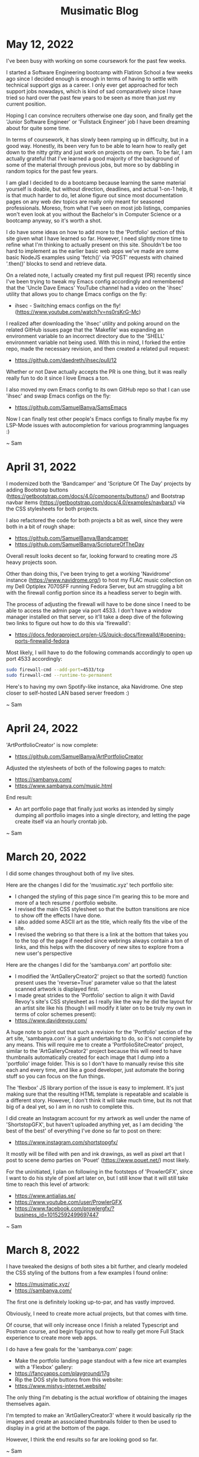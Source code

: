 #+TITLE: Musimatic Blog
#+hugo_base_dir: ~/hub/musimatic
* May 12, 2022
:PROPERTIES:
:EXPORT_FILE_NAME: 2022-05-12
:EXPORT_DATE: [2022-05-12]
:END:

I've been busy with working on some coursework for the past few weeks.

I started a Software Engineering bootcamp with Flatiron School a few weeks ago since I decided enough is enough in terms of having to settle with technical support gigs as a career. I only ever get approached for tech support jobs nowadays, which is kind of sad comparatively since I have tried so hard over the past few years to be seen as more than just my current position.

Hoping I can convince recruiters otherwise one day soon, and finally get the 'Junior Software Engineer' or 'Fullstack Engineer' job I have been dreaming about for quite some time.

In terms of coursework, it has slowly been ramping up in difficulty, but in a good way. Honestly, its been very fun to be able to learn how to really get down to the nitty gritty and just work on projects on my own. To be fair, I am actually grateful that I've learned a good majority of the background of some of the material through previous jobs, but more so by dabbling in random topics for the past few years.

I am glad I decided to do a bootcamp because learning the same material yourself is doable, but without direction, deadlines, and actual 1-on-1 help, it is that much harder to do, let alone figure out since most documentation pages on any web dev topics are really only meant for seasoned professionals. Moreso, from what I've seen on most job listings, companies won't even look at you without the Bachelor's in Computer Science or a bootcamp anyway, so it's worth a shot.

I do have some ideas on how to add more to the 'Portfolio' section of this site given what I have learned so far. However, I need slightly more time to refine what I'm thinking to actually present on this site. Shouldn't be too hard to implement as the earlier basic web apps we've made are some basic NodeJS examples using 'fetch()' via 'POST' requests with chained '.then()' blocks to send and retrieve data.

On a related note, I actually created my first pull request (PR) recently since I've been trying to tweak my Emacs config accordingly and remembered that the 'Uncle Dave Emacs' YouTube channel had a video on the 'ihsec' utility that allows you to change Emacs configs on the fly:
- ihsec - Switching emacs configs on the fly! (https://www.youtube.com/watch?v=ns0rsKrG-Mc)

I realized after downloading the 'ihsec' utility and poking around on the related GitHub issues page that the 'Makefile' was expanding an environment variable to an incorrect directory due to the 'SHELL' environment variable not being used. With this in mind, I forked the entire repo, made the necessary revision, and then created a related pull request:
- https://github.com/daedreth/ihsec/pull/12

Whether or not Dave actually accepts the PR is one thing, but it was really really fun to do it since I love Emacs a ton.

I also moved my own Emacs config to its own GitHub repo so that I can use 'ihsec' and swap Emacs configs on the fly:
- https://github.com/SamuelBanya/SamsEmacs

Now I can finally test other people's Emacs configs to finally maybe fix my LSP-Mode issues with autocompletion for various programming languages :)

~ Sam

* April 31, 2022
:PROPERTIES:
:EXPORT_FILE_NAME: 2022-04-31
:EXPORT_DATE: [2022-04-31]
:END:
I modernized both the 'Bandcamper' and 'Scripture Of The Day' projects by adding Bootstrap buttons (https://getbootstrap.com/docs/4.0/components/buttons/) and Bootstrap navbar items (https://getbootstrap.com/docs/4.0/examples/navbars/) via the CSS stylesheets for both projects.

I also refactored the code for both projects a bit as well, since they were both in a bit of rough shape:
- https://github.com/SamuelBanya/Bandcamper
- https://github.com/SamuelBanya/ScriptureOfTheDay

Overall result looks decent so far, looking forward to creating more JS heavy projects soon.

Other than doing this, I've been trying to get a working 'Navidrome' instance (https://www.navidrome.org/) to host my FLAC music collection on my Dell Optiplex 7070SFF running Fedora Server, but am struggling a bit with the firewall config portion since its a headless server to begin with.

The process of adjusting the firewall will have to be done since I need to be able to access the admin page via port 4533. I don't have a window manager installed on that server, so it'll take a deep dive of the following two links to figure out how to do this via 'firewalld':
- https://docs.fedoraproject.org/en-US/quick-docs/firewalld/#opening-ports-firewalld-fedora

Most likely, I will have to do the following commands accordingly to open up port 4533 accordingly:
#+begin_src bash
sudo firewall-cmd --add-port=4533/tcp
sudo firewall-cmd --runtime-to-permanent
#+end_src

Here's to having my own Spotify-like instance, aka Navidrome. One step closer to self-hosted LAN based server freedom :)

~ Sam
* April 24, 2022
:PROPERTIES:
:EXPORT_FILE_NAME: 2022-04-24
:EXPORT_DATE: [2022-04-24]
:END:
'ArtPortfolioCreator' is now complete:
- https://github.com/SamuelBanya/ArtPortfolioCreator

Adjusted the stylesheets of both of the following pages to match:
- https://sambanya.com/
- https://www.sambanya.com/music.html

End result:
- An art portfolio page that finally just works as intended by simply dumping all portfolio images into a single directory, and letting the page create itself via an hourly crontab job.

~ Sam

* March 20, 2022
:PROPERTIES:
:EXPORT_FILE_NAME: 2022-03-20
:EXPORT_DATE: [2022-03-20]
:END:
I did some changes throughout both of my live sites.

Here are the changes I did for the 'musimatic.xyz' tech portfolio site:
- I changed the styling of this page since I'm gearing this to be more and more of a tech resume / portfolio website.
- I revised the main CSS stylesheet so that the button transitions are nice to show off the effects I have done.
- I also added some ASCII art as the title, which really fits the vibe of the site.
- I revised the webring so that there is a link at the bottom that takes you to the top of the page if needed since webrings always contain a ton of links, and this helps with the discovery of new sites to explore from a new user's perspective

Here are the changes I did for the 'sambanya.com' art portfolio site:
- I modified the 'ArtGalleryCreator2' project so that the sorted() function present uses the 'reverse=True' parameter value so that the latest scanned artwork is displayed first.
- I made great strides to the 'Portfolio' section to align it with David Revoy's site's CSS stylesheet as I really like the way he did the layout for an artist site like his (though I will modify it later on to be truly my own in terms of color schemes present):
- https://www.davidrevoy.com/

A huge note to point out that such a revision for the 'Portfolio' section of the art site, 'sambanya.com' is a giant undertaking to do, so it's not complete by any means. This will require me to create a 'PortfolioSiteCreator' project, similar to the 'ArtGalleryCreator2' project because this will need to have thumbnails automatically created for each image that I dump into a 'portfolio' image folder. This is so I don't have to manually revise this site each and every time, and like a good developer, just automate the boring stuff so you can focus on the fun things.

The 'flexbox' JS library portion of the issue is easy to implement. It's just making sure that the resulting HTML template is repeatable and scalable is a different story. However, I don't think it will take much time, but its not that big of a deal yet, so I am in no rush to complete this.

I did create an Instagram account for my artwork as well under the name of 'ShortstopGFX', but haven't uploaded anything yet, as I am deciding 'the best of the best' of everything I've done so far to post on there:
- https://www.instagram.com/shortstopgfx/

It mostly will be filled with pen and ink drawings, as well as pixel art that I post to scene demo parties on 'Pouet' (https://www.pouet.net/) most likely.

For the uninitiated, I plan on following in the footsteps of 'ProwlerGFX', since I want to do his style of pixel art later on, but I still know that it will still take time to reach this level of artwork:
- https://www.antialias.se/
- https://www.youtube.com/user/ProwlerGFX
- https://www.facebook.com/prowlergfx/?business_id=10152592499697447

~ Sam

* March 8, 2022
:PROPERTIES:
:EXPORT_FILE_NAME: 2022-03-08
:EXPORT_DATE: [2022-03-08]
:END:
I have tweaked the designs of both sites a bit further, and clearly modeled the CSS styling of the buttons from a few examples I found online:
- https://musimatic.xyz/
- https://sambanya.com/

The first one is definitely looking up-to-par, and has vastly improved.

Obviously, I need to create more actual projects, but that comes with time.

Of course, that will only increase once I finish a related Typescript and Postman course, and begin figuring out how to really get more Full Stack experience to create more web apps.

I do have a few goals for the 'sambanya.com' page:
- Make the portfolio landing page standout with a few nice art examples with a 'Flexbox' gallery:
- https://fancyapps.com/playground/17g
- Rip the DOS style buttons from this website:
- https://www.mistys-internet.website/

The only thing I'm debating is the actual workflow of obtaining the images themselves again.

I'm tempted to make an 'ArtGalleryCreator3' where it would basically rip the images and create an associated thumbnails folder to then be used to display in a grid at the bottom of the page.

However, I think the end results so far are looking good so far.

~ Sam
* February 27, 2022
:PROPERTIES:
:EXPORT_FILE_NAME: 2022-02-27
:EXPORT_DATE: [2022-02-27]
:END:
I've been in some rough shape with my back health for the past two weeks.

This means I haven't been able to work on much art, or even the synth album I was working on a bit. Kind of sucks, but that's how life is sometimes. Can't say I didn't think of great ideas in the meantime and similar webpages to copy entire styles from though.

That being said, I did some major overhauling with the two websites I run.

I moved all of my art and music to my art portfolio website:
- https://www.sambanya.com

I then overhauled this site to only feature web dev type projects going forward so I can present a decent portfolio going forward:
- https://www.musimatic.xyz

I also put embedded music players from Bandcamp and Soundcloud on the music section of my main page:
- https://www.sambanya.com/music.html

Overall, I probably still need to play around with the button layouts a bit more, but its good for what it is, since I literally only manage the webpages with Org docs in Emacs, and export them into HTML which makes editing them a breeze.

My goal going forward is to make the 'Web Apps' page resemble something like one of the following websites:
- https://aem1k.com/
- http://jankenpopp.com/

To think, my old website for that original solo band, "The Bedside Morale", was never actually put up on the internet, but only was going to run on an Apache webserver back in 2011 or so. I have it archived somewhere on my file server. Should dig it up and host it for fun since the glossy buttons were beautiful for hte time being. On a similar note, it is absolutely crazy how easier things have become to deploy servers with since the average person could deploy even a Wordpress website in seconds without even needing to know a single line of PHP (unheard of back then).

Looking forward to deploying some real web apps with React, Django, etc. when I actually get better though. Probably will just stick with the Typescript course I was working on to completion, and then go straight for another Full Stack type course to tag along with related projects.

Here's to a better web development portfolio and a better career for the future.

~ Sam
* February 11, 2022
:PROPERTIES:
:EXPORT_FILE_NAME: 2022-02-11
:EXPORT_DATE: [2022-02-11]
:END:
Found five pretty sick Dungeon Synth albums today:
- https://protodome.bandcamp.com/album/4000ad
- https://zweihander.bandcamp.com/album/primeval
- https://darkagelegendry.bandcamp.com/album/barbarian-master-2
- https://bookofskelos.bandcamp.com/album/cryptic-conjurations
- https://mystictowers.bandcamp.com/album/caverns-of-crystal

Makes me want to complete the one synth album I've been working on for a bit, and really learn the Ardour DAW a bit better to use similar synth VST's.

What's nuts about that first 'Protodome' album above is that the guy made it with 'μMML' or 'Micro Music Macro Language', from his own personal GitHub project:
- https://github.com/protodomemusic/mmml

Found an additional cool OST album as well for a game that was apparently made in a week as well, neat:
- https://zan-zan-zawa-veia.bandcamp.com/album/diggin-it-ost

Also found a crazy Impulse Tracker based album too:
- https://daas.bandcamp.com/album/selected-early-dos

Found another computer music based album too, alot of neat DOS and Windows 95 type sounds:
- https://tecknic.bandcamp.com/album/computer-music?from=hp

Found a cool ambient tape album as well:
- https://lostarmor.bandcamp.com/album/split-2

Found a cool Japanese artist who makes random MIDI songs:
- https://tozo.bandcamp.com/album/sushi-stream

Found a cool synth album in which there are brief songs, purely made from synth samples and messing around with analog equipment:
- https://analogsamples.bandcamp.com/album/spectral-oddities

Found a cool album that just features random DOS music:
- https://tozo.bandcamp.com/album/sukombu

~ Sam
* February 10, 2022
:PROPERTIES:
:EXPORT_FILE_NAME: 2022-02-10
:EXPORT_DATE: [2022-02-10]
:END:
Found this artist aka 'Flooko' who does some cool sci-fi type paintings.

He does a ton of timelapse videos on YouTube which showcases his technique to make acrylic paintings, cool stuff:
- https://www.youtube.com/watch?v=YURTeGrHCRo&list=UUKDKtibZDMfbUaTIpwTG8nw&index=1

Found another artist that does Elder Scroll paintings as well which is neat, since they do it on small canvas discs:
- https://www.youtube.com/watch?v=6YL-pn7EUpU&list=UUmGR65P_heANmq71qXpW0DA

Even found a guy who does Tolkien based Lord of the Rings styled paintings in a related outfit:
- https://www.youtube.com/watch?v=bgG5yhNpGKY&list=UUJ2Y3cpuK5wMfKx1quNnKnQ&index=1

~ Sam
* February 8, 2022
:PROPERTIES:
:EXPORT_FILE_NAME: 2022-02-08
:EXPORT_DATE: [2022-02-08]
:END:
Found some more cool sci-fi artists to check out:
- Chris Foss's portfolio artwork:
- https://www.chrisfossart.com/category/portfolio/
- Chris Foss's space artwork:
- https://www.chrisfossart.com/category/portfolio/space/
- Chris Foss's related YouTube channel:
- https://www.youtube.com/c/TheChrisFossArt/videos?view=0&sort=da&flow=grid
- Chesley Bonestell's website:
- https://www.chesleybonestell.com/
- Rudolf Zallinger's dinosaur based artwork:
- https://duckduckgo.com/?t=ffab&q=rudolf+zallinger&iax=images&ia=images&iai=https%3A%2F%2Fi.pinimg.com%2Foriginals%2Fcd%2Fe5%2Fbc%2Fcde5bc4fc2c3570b0cc4f83cb3597248.jpg

Debating somehow checking out this video course by Syd Mead since it goes into exactly how he's able to produce space art:
- https://www.thegnomonworkshop.com/tutorials/airship-arrival

Also debating getting a Wacom Intuos Medium PTH-660-N or a decent printer.

This random YouTube video got me thinking to maybe either get the Canon PIXMA TS3320 or Canon PIXMA TS5320 printer:
- The Best Printers for Crafters : Affordable crafting printers for every budget!
- https://www.youtube.com/watch?v=bbJ9qoOCQrA

Thankfully, there exists printer drivers for Linux for those printers too, so I'd be set with either one:
- https://tutorialforlinux.com/how-to-install-canon-pixma-ts3320-ts3322-on-ubuntu-gnu-linux-distro/

Honestly, some of the best comparison videos for printers weirdly enough has been from 'crafters' on YouTube since its not that easy to figure out what would actually work with heavier paper like bristol paper.

Slowly trying to figure out what works best for my art workflow.

Results with printing on grey toned paper with colored pencils and alcohol markers has been cool, but I definitely would like to do something between 70's sci-fi art meets classic illustrators like Franklin Booth.

One day at a time.

~ Sam
* February 7, 2022
:PROPERTIES:
:EXPORT_FILE_NAME: 2022-02-07
:EXPORT_DATE: [2022-02-07]
:END:
I am still debating the exact CSS stylesheet to use for the main art portfolio website:
- https://www.sambanya.com/

I am still leaning heavily towards copying the style of these three sites somehow:
- https://karlkopinski.com/
- https://wyliebeckert.com/
- https://davidmattingly.com/sketches/

I found this site to be useful for studying posing figures since Blender makes my old Thinkpad X230 become a furnace, so this is a nice browser based alternative:
- https://www.posemaniacs.com/

I also got lucky and found a YouTube channel that actually interviews a lot of the awesome 1970's sci-fi artists which is great since their workflow is so elusive even after heavy research.

Here are some cool highlights of videos I found:
- Artist Depiction by Steve R Dodd:
- https://www.youtube.com/watch?v=wePM-O-ayKg
- Artist Depiction by Rick Guidice:
- https://www.youtube.com/watch?v=eqgXo0KmgCw
- Closer Than We Think | Complete Syd Mead Interview | Retrofuturism:
- https://www.youtube.com/watch?v=Nvewl5Tlphc

For fun, just check out Syd Mead's art to see some cool retro futurism:
- https://duckduckgo.com/?q=syd+mead+art&t=ffab&iar=images&iax=images&ia=images

~ Sam
* January 21, 2022
:PROPERTIES:
:EXPORT_FILE_NAME: 2022-01-21
:EXPORT_DATE: [2022-01-21]
:END:
Found a couple of cool illustrators via this YouTube playlist named 'illustratori', which I'm assuming is Italian for 'illustrators':
- https://www.youtube.com/playlist?list=PLYoJN0iAttfVjzGFpvMFkAXdbDYYsOdS-

Here are the highlights of what I found
- Mirko Hanak: Cool illustrator that emphasizes the watercolor WITHOUT an outline, very cool and unique:
- https://duckduckgo.com/?t=ffab&q=Mirko+Hanak&iax=images&ia=images
- Syd Mead: Cool sci-fi illustrator into retro futurism kind of art:
- https://duckduckgo.com/?q=Syd+Mead+illustrator&t=ffab&iar=images&iax=images&ia=images
- Chesley Bonestell: Cool sci-fi illustrator into sci-fi type backgrounds:
- https://duckduckgo.com/?q=Chesley+Bonestell+illustrator&t=ffab&iar=images&iax=images&ia=images
- Zdzislaw Beksinski (I like the color usage, but dang is this guy's work dreary and death based)
- https://duckduckgo.com/?t=ffab&q=Zdzislaw+Beksinski&iax=images&ia=images
- Dan McPharlin: Cool sci-fi type illustrator:
- https://duckduckgo.com/?t=ffab&q=Dan+McPharlin&iax=images&ia=images

Inspiring stuff for the most part.

In terms of Linux stuff, I tried installing Emacs on ScPup64 aka a derivative of Slacko Puppy Linux this week, and its been a mess trying to find the different dependencies present even with help on their forums.

Going to just stick with Manjaro for the time being until I can MAYBE find a Puppy or Dog Linux derivative that has Emacs 27+ by default.

~ Sam

* January 17, 2022
:PROPERTIES:
:EXPORT_FILE_NAME: 2022-01-17
:EXPORT_DATE: [2022-01-17]
:END:
It's funny how one simple change to a CSS stylesheet can make or break the effects that you're after.

Thankfully, I was able to ask the 'FancyBox' JS package about a CSS issue I had with my Art Gallery page via this GitHub issue:
- https://github.com/fancyapps/ui/issues/209

They told me that I was applying style changes too broadly to the 'img' tag in general.

Therefore, I changed the section for images in the CSS stylesheet for the 'ArtGalleryCreator2' project to be the following (Related link: https://github.com/SamuelBanya/ArtGalleryCreator2/blob/main/artgallery.css):
#+begin_src css
#right_art_gallery img {
    padding: 5px;
    background: white;
    border: 2px solid #BBB;
    margin: 7px 14px 7px 0;
    width: 160px;
}

#right_art_gallery img:hover {
    border: 2px solid red;
}
#+end_src

By specifying the ID of the element itself, it then gets rid of the previous override.

This means that when images are viewed, it doesn't start at such a small size like the art images BEFORE you click into them.

The result is a better looking Art Gallery page upon clicking into images:
- https://www.sambanya.com/artgallery.html

One problem solved at a time :)

~ Sam

* January 16, 2022
:PROPERTIES:
:EXPORT_FILE_NAME: 2022-01-16
:EXPORT_DATE: [2022-01-16]
:END:
I was able to deploy my art portfolio website yesterday after a ton of work to get it working with the 'Epik' domain registrar, and 'Vultur' VPS provider:
- https://www.sambanya.com

I am in the process of migrating all my artwork to it so that I have more space for it going forward.

Is it fully functional?

No way. Not at all.

There is still a lot of work to be done, since I'm trying to figure out how to create a CSS stylesheet that will rival the following artist websites that I think look fantastic:
- https://karlkopinski.com/
- https://wyliebeckert.com/
- http://www.brucepennington.co.uk/
- https://turnislefthome.com/
- https://davidmattingly.com/sketches/
- https://www.mathewborrett.com/
- https://www.stephenfabian.com/gallery

The goal is to have a look similar to the sites above, but have as minimal JS present on the site so it doesn't become too bloated.

I might even opt for a minimalistic look as per this website that was created entirely using Emacs Org Mode since I really like the fonts being used:
- https://unwindprotect.com/starting-somewhere

I do plan on carrying over the same 'Art Gallery' page from this site, but I have since updated the project to become more friendly for anyone who wants to deploy the same Art Gallery but for their OWN website.

This means if you modify the '.env' file in my 'ArtGalleryCreator2' project after deploying it on your 'nginx' based website's VPS, you too can run a similar Art Gallery page that is exactly like mine, aka read the 'README.md' and you'll be fine:
- https://github.com/SamuelBanya/ArtGalleryCreator2

Have fun hacking away at my project on your own site.

NOTE, if you are oblivious to what hacking really means, and still think hacking has some sort of negative context, read this article by Richard Stallman that goes over why hacking is what everyone should be doing to their own computers to make their lives easier:
- https://www.stallman.org/articles/on-hacking.html

In short, every device should be hacked since you should have the freedom to do whatever you want to any device you own.

Stop treating the word 'hack' like such a bad thing.

~ Sam

* January 9, 2022
:PROPERTIES:
:EXPORT_FILE_NAME: 2022-01-09
:EXPORT_DATE: [2022-01-09]
:END:
I have been trying to figure out how to contribute to Emacs Org Mode and Puppy Linux.

In terms of my web development projects, I can't seem to get my ElectronJS project to actually produce sound on Linux, but modeling it after a similar example from GitHub, I was able to get it to work on the workbased Macbook:
- https://github.com/SamuelBanya/SimpleSynth

This is the project that I heavily modeled after since the docs on ElectronJS on how to actually incorporate other libraries like sound libraries (ex: synths, etc) are very limited, and there are barely any actual working examples that do this on the ElectronJS docs page:
- https://github.com/starakaj/tone-electron

I think what I've realized is that some advice from a developer at a couple jobs ago was absolutely right:
- Just stick with web apps in an actual browser

This is to avoid having to support desktop apps that vary so widely on different architectures on different machines.

It's better to just have it work in a modern browser so that I can at least present the work.

Hoping to at least get it working in the next week or so, but if it doesn't, I might just host it on an actual page and move on. I don't want to spend too much time on a simple music application that doesn't work, and would rather it would 'just work'.

~ Sam

* January 8, 2022
:PROPERTIES:
:EXPORT_FILE_NAME: 2022-01-08
:EXPORT_DATE: [2022-01-08]
:END:
I have been doing a ton of artwork, and having a ton of fun as a result.

I skimmed a ton of art courses, and realized two things:
- Every single teacher that tries to cover anatomy basically rips off Bridgman or Hogarth
- Past the basics, most of these same teachers just showboat for the remaining portion of a given course with 'rendering'

With this in mind, I pretty much have just been drawing along with the Bridgman based anatomy book whenever I feel like learning more of the figure, and then will literally draw mannequin forms of action figures to further simplify poses with gesture drawings.

I even found an awesome free site that is dedicated to art reference poses which I will probably use in my workflow as well:
- https://www.posemaniacs.com/

My current workflow for illustrations includes the following:
- Scan in ink drawings into GIMP at the end of the month for all the ink drawings I did
- When I'm ready to work on the image, open the .png, and then nuke the white background and bump up the levels to make every black pixel on the screen to be fully black
- Export the resulting .png from GIMP, and open it in Krita to work on as a digital illustration
- Once I'm done with the illustration, I can then resize the illustration to something of a super low resolution like 256 pixels in width, and then force the colors to be 16 bits for an indexed palette which pretty much converts it into pixel art
- Open up the resulting image in Grafx2 to complete the pixel art image

Though the last point doesn't guarantee a perfect pixel art image, it gets pretty close to what I want.

What I have found is that working on multiple pieces throughout a given week is actually kind of fun and rewarding.

It really goes to show you the amount of work it takes to really pull off a good illustration, and lets you have a window into what you want to actually work on in that given day.

There were days when I just wanted to work on background lighting for an illustration, vs. other days when I wanted to apply painterly type ideas to a given figure's form.

I have also come to realize that digital art itself requires so many different masking layers in order to really pull off some cool effects.

This particular video on how to do this in 'Krita' was VERY rewarding in this respect:
- Krita 4.4.3 tutorial - clone layers, filter masks, transform masks (https://www.youtube.com/watch?v=3VratqYiarc)

In terms of the artwork on this site, I've realized a few things:
- I will probably need to host a completely separate website for my artwork if I want to continue on the digital realm of art
- This is because the file sizes even for the .png's alone are pretty dang big

Luckily, there DOES exist some options but it will cost extra money to pull it off so here's my research what I did so far on this topic from my notes:
- https://www.epik.com has 'sambanya.art' available for $15 a year:
- There exists two options on 'Vultr' for a VPS that could run the specs of a site like this:
- https://www.vultr.com/products/cloud-compute/
- Related comparison table:
|-----------+-------+--------+-----------+---------------|
| Storage   | CPU   | Memory | Bandwidth | Monthly Price |
|-----------+-------+--------+-----------+---------------|
| 55 GB SSD | 1 CPU | 2 GB   | 2 TB      | $10.00        |
| 80 GB SSD | 2 CPU | 4 GB   | 3 TB      | $20.00        |
|-----------+-------+--------+-----------+---------------|

We'll see how it goes :)

~ Sam

* December 29, 2021
:PROPERTIES:
:EXPORT_FILE_NAME: 2021-12-29
:EXPORT_DATE: [2021-12-29]
:END:
I re-uploaded my developer projects back to GitHub:
- https://github.com/SamuelBanya?tab=repositories

Reason being is that I wanted to distro-hop on my personal machines (laptop, Desktop, etc) like a mad man to check out some other workflows, though mostly because I think Thunar file manager's bug in XFCE desktop on Manjaro desktop that automatically mounts SD cards as 'root' is crazy hence I'm switching out to something better.

The less I have to actually depend upon existing on the file system for a given laptop or Desktop via a different Linux distro .iso used in 'Ventoy', the better.

This will save me some time since I keep having to re-deploy a laptop like my Thinkpad X230 each time I change my setup, so I'd rather just offload stuff to either GitHub, or my file server.

Really, I'm just aiming for something a bit more simple and hands off going forward.

I'm aiming to play around with Puppy Linux to make an Emacs specific Operating System, since I don't see too many Puppy Linux derivatives that give you a decent Emacs config from the get-go.

On the art side of things, I finished most of the Watts Atelier art course. Learned a ton, but man does that guy like to talk too much. Dude's got respectable skill though, and I definitely will use the course PDF handouts later as a reference.

I've been going through the 'Meds Map' from Ahmed Aldoori (https://medsmap.mykajabi.com/landing-page). Probably one of the best digital art courses I've sifted through in a while.

Other than that, I've completed a few digital art illustrations, and am working on getting my workflow between GIMP, Krita, and Grafx2 down pat.

I do plan on scanning stuff in, but it always take a ton of time just to get some images scanned in the first place.

But, I've since turned away from using sketchbooks for this reason, and literally just draw on printer paper to make the scanning process 100x easier. Plus, printer paper looks awesome with ink anyway.

My current art workflow includes the following:
- Scan in an ink drawing at 300 DPI with GIMP with the 'SANE' scanner plugin that you can install on any Linux distro
- Open the same drawing in GIMP, and remove the white layer to create a transparent .png
- Bring the same transparent .png into Krita to then lower the opacity to 80%, and to then create a pencil layer ontop
- Print the progress, re-ink the printed ink drawing, and re-scan it as a new layer with 'Multiply'
- Use a new layer on the layer below and fill in the color with a round hard brush in Krita
- Once it looks completed, save it, and then re-scale a different copy with 256 pixels at its width
- Re-index the painting to ONLY 16 colors
- The result is a cool looking pixel art piece, but which can still be brought into Grafx2 for further dithering

So far, the results have been pretty sweet. However, I'm still trying to figure out which specific demoscene parties to upload my work to since there are ton still going on these days at these sites:
- https://www.pouet.net/
- https://demozoo.org/
- https://16colo.rs/

I've already decided on an alias for my new work, which will be 'Shortstop' for a few reasons:
- Funnily enough, I actually don't like baseball much at all, so there's some irony already present
- However, I do consider myself to be an alright mediator, hence the name
- Kinda fits my personality already

Now to make my pixel art pieces more known :)

I don't plan on posting my pixel art on this site either because of the overhead, and plus, no one really cares to go to Joe Schmoe's personal site for that kind of thing.

It's just expected to be on those platform sites above, so I think I have a better shot on those instead.

Regarding music, I also thought a bit deeply about the instruments I currently play aka synth and guitar, and even though I've relegated them to just on the weekend to devote more time to art, I think my main goal going forward is to at least always create every time I sit down and 'practice' or 'play'.

Reason being is that I'm kind of sick of the 'maintenance' mode of playing that comes with playing instruments, ex: Playing old songs so I can remember them etc.

I'm really only interested in creating new things going forward.

Career-wise, I'm shooting for getting both my documentation skills and web development skills up to par. I plan on focusing on Typescript first as this is heavily used for most frameworks anyway, and serves as the foundation for things like NodeJS, Electron, React, etc.

Sure, you might get your job automated later in the future as a documentation based technical writer, but that track still might teach me the right skills to make commits on larger project repositories.

Furthermore, you never see anyone saying that there is perfect documentation out there, only the lack thereof.

Luckily, work has been really cool with allowing me to gain some related skills by allowing for some work based GitHub projects, and the opportunity to also edit the related documentation as well.

Might help out Puppy Linux, Emacs Org Mode, or some kind of emulators. Not sure yet, but documentation's a good place to start no matter what project it is.

There's even a cool Hungarian based Puppy Linux page that might be worth checking out to help out, who knows:
- https://skamilinux.hu/

Might give me some cool translation skills for Hungarian as well since the dude who runs the site writes the entire page in Hungarian and is into pretty much the same things I am into for the most part.

Whatever it takes, I'll make it happen :)

~ Sam
* December 16, 2021
:PROPERTIES:
:EXPORT_FILE_NAME: 2021-12-16
:EXPORT_DATE: [2021-12-16]
:END:
I was able to complete all of the tasks I had assigned myself this entire year.

This is saying something because I'm a pretty motivated person, and am surprised I got through all of those tasks. Seriously.

Recently, I got the following tasks complete:
- Pretty much almost sold the old Odroid HC-4 I bought since it was such a hassle to figure out how to setup with Open Media Vault --> Don't buy one, just don't. They are a waste of time, and there are better SBC's out there for this kind of thing.
- Got 'Ventoy' (https://www.ventoy.net/en/index.html) to work with a spare 1TB external HDD to add a ton of cool Linux Live DVD ISOs to try out
- Installed Open Media Vault on a spare 128GB USB Flash Drive to basically turn my old Desktop into a mega, multi-HDD SAMBA machine
- Completely hacked the Nintendo Switch I had laying around with up-to-date GitHub patches, which is awesome
- Made a slew of work based projects on the work-based GitHub account, and have plans to put more of my own projects on my personal GitHub
- Going through most of the 'Watts Atelier' art course videos, which has been pretty good
- Completed a 'Haynes MK1-2K16' synth kit to build a functional monophonic synth
- Completed the guitar build kit from Fretwire.com, which still needs the neck to be secured in, and the bridge to be fastened
- Getting into figuring out how to do Demoscene art, which will be mega fun to do with 'Grafx2'
- Installed 'Manjaro' Linux on my Thinkpad X230 as well, since I previously only had it on my Desktop spare HDD
- Converted my old Raspberry Pi 3B+ into a SAMBA share with 'psx-pi' which now serves Sony PS2 games DIRECTLY to my slim Sony PS2 via ethernet, which is amazing
- Got both Anbernic 'RG351MP' and 'RG351V' handheld devices, and put '351Elec' ('https://351elec.de/') on them both to make them into emulation powerhouse machines. Very fun devices to have around, and man, the form factor as well as the aspect ratios are on point!
- Learned how to transfer saves from Virtual Console games from the 3DS to extract the '.dat' files to just rename them to .srm files for later use in Retroarch on the Anbernic handhelds I got, and the saves transferred beautifully
- Finally swapped out the 2032 CMOS clock battery in the Dell Optiplex file server I have since it never remembered the correct boot option to boot properly into 'Fedora Server' without a new one

Other than this, I plan on making more digital art illustrations going forward. I have shifted my mentality to really train on the fundamentals Mon to Wed, and just have fun with it for the rest of the week.

I might also try hosting a 'BBS' on a spare machine, specifically on a 'VM' within 'Cockpit' on 'Fedora'. Maybe that or a slew of game servers in some VPS instances.

The only other thing I could think of is to maybe get 'Batocera' working on a spare USB flash drive or something. Might convert over to Puppy Linux via a USB flash drive if I get bored of Manjaro though.

As long as Emacs works on any distro I'm on, I'm good :)

Overall, a decent end to the year.

~ Sam

* November 19, 2021
:PROPERTIES:
:EXPORT_FILE_NAME: 2021-11-19
:EXPORT_DATE: [2021-11-19]
:END:
I added some older projects to the 'git.musimatic.xyz' site, specifically under an 'Archive' repo:
- https://git.musimatic.xyz/Archive/tree/

I also open sourced my projects running on crontab jobs on this site as well:
- https://git.musimatic.xyz/ArtGalleryCreator/tree/
- https://git.musimatic.xyz/Bandcamper/tree/
- https://git.musimatic.xyz/ScriptureOfTheDay/tree/
- https://git.musimatic.xyz/RandomCSSColorGenerator/tree/

For my new job, I've been working on making 'hello world' typo repos as well as some basic GUI type program examples for the team
to learn from. Reason being is that I have to deal with a variety of programming languages to assist Dev's on a daily basis, so
I wanted to know how the very basics of the following languages at the bare minimum:
- Python
- Java (Maven, Gradle)
- Ruby
- DotNet (C#)
- JS (NodeJS)
- Elixir

I've shifted to primarily doing some skill-building work-based tasks in the beginning half of a given week (Mon to Wed) and then
just doing my own thing towards the end of a given week Thursday onward. It has done wonders for my mental health, and would
recommend anyone else to do the same if possible if they're trying to move their careers forward, but somehow balance it all.
Life is kind of insane these days, so its good to keep it in check if you can, God willing.

Other than that, I hacked a PS4 the other week, and the older Nintendo Switch I had laying around. However, more so, I got an
RCM Loader device which allows me to apply CFW (Custom Firmware) without needing to plug the Switch into a computer, which is
really nice and convenient since it's kind of a pain to load any form of 'Tegra' using Linux. Now if only I could get
'Gold Leaf' to work properly (probably through related but obscure GitHub patches), that would be cool too.

Been primarily working on ink drawing when I can though. Might contribute to Emacs Org Mode though one of these days, as
I'm looking for the PR commit experience :)

Planning on getting an Odroid soon to get a good SAMBA share drive going so I can easily access the ton of art resources I have
on a 4TB drive laying around:
- https://www.hardkernel.com/shop/odroid-hc4/

Related YouTube video which showcases it, and got me interested, as I was kind of getting sick of my Dell Optiplex file server
setup I currently have since its a bit bulky. It even supports "Wake On LAN" with magic packets which is sick:
- https://www.youtube.com/watch?v=ORf4eVoHc3o

~ Sam

* October 28, 2021
:PROPERTIES:
:EXPORT_FILE_NAME: 2021-10-28
:EXPORT_DATE: [2021-10-28]
:END:
I released the second JeeveSobs album called "Breakpoints":
- https://jeevesobs.bandcamp.com/album/breakpoints

Planning to do a synth based third album later on. Probably will involve using 'JACK' via 'qjackctl' with multiple input
configurations between synths, drum machines, and lots of samples with loops. Should be a lot of fun.

~ Sam
* October 24, 2021
:PROPERTIES:
:EXPORT_FILE_NAME: 2021-10-24
:EXPORT_DATE: [2021-10-24]
:END:
I was able to finally re-design the Art Gallery to incorporate the 'FancyBox' JS library, which makes it SUPER easy to view any
images on the page.

Related link for the 'FancyBox' library:
- https://fancyapps.com/docs/ui/installation

I specifically modeled it after this example that they provided:
- https://fancyapps.com/playground/vl

This is the end result:
- https://musimatic.xyz/pythonprojectwebsites/ArtGallery/artgallery.html

Also, I was able to re-design the main site, and also scrape random palettes from 'Lospec'('https://lospec.com/') and also
determine if the background and foreground palette colors were light or dark based upon a few random posts and articles. The
end result is that the page reaches out to flip a coin to change its color scheme every minute, which is pretty a cool idea
on my part. Here are the resources I used as reference materials:
- https://www.codespeedy.com/convert-rgb-to-hex-color-code-in-python/
- https://stackoverflow.com/questions/22603510/is-this-possible-to-detect-a-colour-is-a-light-or-dark-colour

These are the few sites I ripped off in terms of styling ideas:
- https://antialias.se/
- https://newsboat.org/
- https://vimm.net/

I was also able to add a random artwork using portions of my 'Art Gallery Creator' project's code as well, and incorporated
the idea of using a transparent background using this random post I found:
- https://jsfiddle.net/nbVg4/4/

The Art Gallery page was created via my project named 'ArtGalleryCreator', which is an art gallery page that literally
creates itself.

Here's the RandomCSSColorGenerator' project which is my Python 3 project which rips color schemes from the Lospec website
('https://lospec.com/'):
#+BEGIN_SRC python
import os, random, requests, math
from pathlib import Path
from pathlib import PurePath
from pathlib import PosixPath
import itertools


# Taken from here:
# https://www.codespeedy.com/convert-rgb-to-hex-color-code-in-python/
def determine_light_or_dark_color(value):
    value = value.lstrip('#')
    lv = len(value)
    rgb_color = tuple(int(value[i:i+lv//3], 16) for i in range(0, lv, lv//3))
    # Taken from here:
    # https://stackoverflow.com/questions/22603510/is-this-possible-to-detect-a-colour-is-a-light-or-dark-colour
    [r,g,b]=rgb_color
    hsp = math.sqrt(0.299 * (r * r) + 0.587 * (g * g) + 0.114 * (b * b))
    if (hsp>127.5):
        return 'light'
    else:
        return 'dark'


def grab_lospec_palette():
    response = requests.get("https://lospec.com/palette-list/load?colorNumberFilterType=max&colorNumber=8&page=1&tag=&sortingType=default")
    palette_length = len(response.json()['palettes'])
    palette_list = []
    for i in range(palette_length):
        palette_list.append((response.json()['palettes'][i]['colorsArray']))
    random_palette = random.choice(palette_list)

    return random_palette


def create_css_sheet_with_lospec_palette(random_palette):
    print('Now entering create_css_sheet_with_lospec_palette() function...')
    print('Checking random_palette to make sure it has at least 4 colors...')
    if len(random_palette) < 4:
        print('random_palette doesn\'t have 4 colors... Skipping')

    else:
        print('random_palette DOES have at least 4 colors. Proceeding...')
        content = str('#page_background {')
        content += str('position: fixed;')
        content += str('top: 0; left: 0; width: 100%; height: 100%;')
        # content = str('body { background-color: #')
        # content += str(random_palette[0])
        # content += str('; ')
        content += str('background-image: url("')
        # Borrowed code from 'Art Gallery Creator' project:
        art_gallery_path = '/var/www/musimatic/images/ArtGallery'
        os.chdir(art_gallery_path)
        picture_directories = sorted(filter(os.path.isdir, os.listdir(art_gallery_path)))
        print('\npicture_directories: ' + str(picture_directories))
        directory = random.choice(picture_directories)
        print('\ndirectory: ' + str(directory))
        picture_paths_jpg = (x.resolve() for x in Path(directory).glob("*.jpg"))
        picture_paths_png = (x.resolve() for x in Path(directory).glob("*.png"))
        picture_paths = itertools.chain(picture_paths_jpg, picture_paths_png)
        picture_paths_strings = [str(p) for p in picture_paths]
        print('\npicture_paths_strings: ' + str(picture_paths_strings))
        picture_path = random.choice(picture_paths_strings)
        print('\npicture_path: ' + str(picture_path))
        regular_image_version = str(picture_path).replace('/var/www/musimatic/', 'https://musimatic.xyz/')
        content += str(regular_image_version)
        content += str('");')
        content += str('background-repeat: no-repeat; background-attachment: fixed;')
        content += str('background-size: 100%;')
        content += str('opacity: 0.4; filter:alpha(opacity=40); z-index: -1; }')
        content += str('#top_banner_div { border-top: 3px solid #')
        content += str(random_palette[0])
        content += str('; border-bottom: 3px solid #')
        content += str(random_palette[0])
        content += str('; background-color: #')
        content += str(random_palette[1])
        content += str(';')
        # Determine if 'random_palette[1]' color is dark or light:
        print('random_palette[1] hexcode: ' + str(random_palette[1]))
        dark_or_light_palette_1 = determine_light_or_dark_color(random_palette[1])
        print('dark_or_light_palette_1: ' + str(dark_or_light_palette_1))
        if dark_or_light_palette_1 == 'dark':
            content += str('color: white; text-align: center; }')
        if dark_or_light_palette_1 == 'light':
            content += str('color: black; text-align: center; }')
        content += str('#left_menu_div { font-size: 15px; width: 134px; float: left; clear: both;')
        content += str('font-family: Arial, Helvetica, sans-serif; }')
        content += str('#left_menu_div a { color: white; }')
        content += str('#left_menu_div a:hover { text-decoration:none;')
        content += str('text-shadow:-1px 0 red,0 1px red,1px 0 red,0 -1px red,-1px -1px red,1px 1px red,-1px 1px red,1px -1px red;')
        content += str('transition: 0.3s }')
        content += str('.left_menu_section { border-radius: 5px; overflow: hidden; box-shadow: 4px 4px 10px -5px rgba(0,0,0,0.75);')
        content += str('margin: 0 auto 15px 0; }')
        content += str('.left_menu_section p { margin: 0; }')

        content += str('.left_menu_top_bar { text-align:center; ')
        # Determine if 'random_palette_2' is dark or light:
        print('random_palette[2] hexcode: ' + str(random_palette[2]))
        dark_or_light_palette_2 = determine_light_or_dark_color(random_palette[2])
        print('dark_or_light_palette_2: ' + str(dark_or_light_palette_2))
        if dark_or_light_palette_2 == 'dark':
            content += str('color: white')
        if dark_or_light_palette_2 == 'light':
            content += str('color: black')
        content += str('; box-shadow: 0 16px 20px rgba(255,255,255,.15) inset;')
        content += str('background-color: #')
        content += str(random_palette[2])
        content += str('; margin-bottom: 0px; }')
        content += str('.left_menu_bottom_section { padding: 4px; background-color: #')
        content += str(random_palette[3])
        content += str(';')

        # Determine if 'random_palette[3]' color is dark or light:
        print('random_palette[3] hexcode: ' + str(random_palette[3]))
        dark_or_light_palette_3 = determine_light_or_dark_color(random_palette[3])
        print('dark_or_light_palette_3: ' + str(dark_or_light_palette_3))
        if dark_or_light_palette_3 == 'dark':
            content += str('color: white; }')
        if dark_or_light_palette_3 == 'light':
            content += str('color: black; }')

        # Place css sheet in '/var/www/musimatic/css' directory:
        with open('/var/www/musimatic/css/index.css', 'w') as f:
            f.write(content)
        f.close()


def create_css_sheet_with_grey_purple_scheme():
    print('Now entering create_css_sheet_with_grey_purple_scheme() function...')
    content = str('body { background-color: grey; }')
    content += str('#top_banner_div { border-top: 3px solid blue; border-bottom: 3px solid blue; background-color: purple; ')
    content += str('color: white; text-align: center; }')
    content += str('#left_menu_div { font-size: 15px; width: 134px; float: left; clear: both; ')
    content += str('font-family: Arial, Helvetica, sans-serif; }')
    content += str('#left_menu_div a { color: white; }')
    content += str('#left_menu_div a:hover { text-decoration:none;')
    content += str('text-shadow:-1px 0 red,0 1px red,1px 0 red,0 -1px red,-1px -1px red,1px 1px red,-1px 1px red,1px -1px red;')
    content += str('transition:0.3s }')
    content += str('.left_menu_section { border-radius: 5px; overflow: hidden; box-shadow: 4px 4px 10px -5px rgba(0,0,0,0.75);')
    content += str('margin: 0 auto 15px 0; }')
    content += str('.left_menu_section p { margin: 0; }')
    content += str('.left_menu_top_bar { color: lightblue; box-shadow: 0 16px 20px rgba(255,255,255,.15) inset; text-align: center;')
    content += str('margin-bottom: 0px; }')
    content += str('.left_menu_bottom_section { padding: 4px; background-color: black; }')

    # Place css sheet in '/var/www/musimatic/css' directory:
    with open('/var/www/musimatic/css/index.css', 'w') as f:
        f.write(content)
    f.close()


def main():
    random_number = random.randint(1, 100)
    if random_number < 50:
        print('HEADS! Revert back to the grey purple color scheme!')
        create_css_sheet_with_grey_purple_scheme()
    elif random_number > 50:
        print('TAILS! Let\'s change the color palette!')
        random_palette = grab_lospec_palette()
        create_css_sheet_with_lospec_palette(random_palette)


if __name__ == "__main__":
    main()
#+END_SRC

Here's my 'ArtGalleryCreator' Python 3 project, which is an art gallery page that literally creates itself:
#+BEGIN_SRC python
import os
from pathlib import Path
from pathlib import PurePath
from pathlib import PosixPath
import pprint
import itertools
from wand.image import Image as wand_image
import wand
import pendulum


def create_thumbnails():
    print('CALLING create_thumbnails() FUNCTION...')
    art_gallery_path = '/var/www/musimatic/images/ArtGallery'
    os.chdir(art_gallery_path)
    picture_directories = list(filter(os.path.isdir, os.listdir(art_gallery_path)))
    for directory in picture_directories:
        print('Checking for thumbnails directory')
        thumbs_path = str('/var/www/musimatic/images/ArtGallery/' + str(directory) + '/thumbs')
        print('thumbs_path: ' + str(thumbs_path))
        # Check if a thumbnails directory exist
        thumbs_path_exists = Path(thumbs_path).exists()
        if thumbs_path_exists:
            print('thumbs_path_exists is true: thumbnail directory exists')
        # if not thumbails directory:
        if not thumbs_path_exists:
            print('thumbs_path_exists is false: thumbnail directory does NOT exist')
            # mkdir thumbnails
            # https://csatlas.com/python-create-directory/
            Path(thumbs_path).mkdir()
        # Create globs for each file type
        picture_paths_jpg = (x.resolve() for x in Path(directory).glob("*.jpg"))
        picture_paths_png = (x.resolve() for x in Path(directory).glob("*.png"))
        picture_paths = itertools.chain(picture_paths_jpg, picture_paths_png)
        picture_paths_strings = [str(p) for p in picture_paths]
        # Cycle through each picture_path string
        print('Cycling through each picture_path string')
        for picture_path in picture_paths_strings:
            # Use PosixPath() to split path parts accordingly
            current_filename = PosixPath(picture_path).name
            current_stem = PosixPath(picture_path).stem
            current_parent = PosixPath(picture_path).parent
            print('current_filename: ' + str(current_filename))
            print('current_stem: ' + str(current_stem))
            print('current_parent: ' + str(current_parent))
            thumb_image_version = str(str(current_parent) + '/thumbs/thumb_' + current_filename)
            # https://www.geeksforgeeks.org/python-check-if-a-file-or-directory-exists/
            thumb_image_version_exists = Path(thumb_image_version).exists()
            print('thumb_image_version: ' + str(thumb_image_version))
            print('thumb_image_version_exists: ' + str(thumb_image_version_exists))
            # if not thumbnails/image.ext:
            if not thumb_image_version_exists:
                print('Creating new thumbnail image...')
                # create_thumbnail(path_to_image, thumbnail_path)
                # with Image(filename = picture_path) as image:
                # https://www.geeksforgeeks.org/wand-thumbnail-function-python/
                with wand_image(filename = picture_path) as image:
                    with image.clone() as thumbnail:
                        thumbnail.thumbnail(175, 150)
                        thumbnail.save(filename=thumb_image_version)


def create_thumbnails_gifs():
    print('CALLING create_thumbnails() FUNCTION...')
    art_gallery_path = '/var/www/musimatic/images/ArtGallery'
    os.chdir(art_gallery_path)
    picture_directories = list(filter(os.path.isdir, os.listdir(art_gallery_path)))
    for directory in picture_directories:
        print('Checking for thumbnails directory')
        thumbs_path = str('/var/www/musimatic/images/ArtGallery/' + str(directory) + '/thumbs')
        print('thumbs_path: ' + str(thumbs_path))
        # Check if a thumbnails directory exist
        thumbs_path_exists = Path(thumbs_path).exists()
        if thumbs_path_exists:
            print('thumbs_path_exists is true: thumbnail directory exists')
        # if not thumbails directory:
        if not thumbs_path_exists:
            print('thumbs_path_exists is false: thumbnail directory does NOT exist')
            # mkdir thumbnails
            Path(thumbs_path).mkdir()
        # Create globs for each file type
        picture_paths_gif = (x.resolve() for x in Path(directory).glob("*.gif"))
        picture_paths = itertools.chain(picture_paths_gif)
        picture_paths_strings = [str(p) for p in picture_paths]
        # Cycle through each picture_path string
        print('Cycling through each picture_path string')
        for picture_path in picture_paths_strings:
            # Use PosixPath() to split path parts accordingly
            current_filename = PosixPath(picture_path).name
            current_stem = PosixPath(picture_path).stem
            current_parent = PosixPath(picture_path).parent
            print('current_filename: ' + str(current_filename))
            print('current_stem: ' + str(current_stem))
            print('current_parent: ' + str(current_parent))
            thumb_image_version = str(str(current_parent) + '/thumbs/thumb_' + current_filename)
            thumb_image_version_exists = Path(thumb_image_version).exists()
            print('thumb_image_version: ' + str(thumb_image_version))
            print('thumb_image_version_exists: ' + str(thumb_image_version_exists))
            # if not thumbnails/image.ext:
            if not thumb_image_version_exists:
                print('Creating new thumbnail gif image...')
                # Taken from this SO post:
                # https://stackoverflow.com/questions/9988517/resize-gif-animation-pil-imagemagick-python
                # TODO: Create thumbnail versions of GIF images


def main():
    print('CALLING main() FUNCTION...')
    with open('/var/www/musimatic/pythonprojectwebsites/ArtGallery/artgallery.html', 'w') as f:
        f.write('<!DOCTYPE html>')
        f.write('<html>')
        f.write('<head>')
        f.write('<title>Art Gallery</title>')
        f.write('<meta charset="utf-8"/>')
        f.write('<link rel="stylesheet" href="https://musimatic.xyz/css/artgallery.css" type="text/css"/>')
        f.write('<link rel="stylesheet" href="https://cdn.jsdelivr.net/npm/@fancyapps/ui@4.0/dist/fancybox.css"/>')
        f.write('<link rel="shortcut icon" type="image/ico" href="favicon/artpalette.ico"/>')
        f.write('</head>')
        f.write('<body>')
        print('CREATING LEFT MENU')
        f.write('<div id="left_menu">')
        f.write('<h1>Art Gallery</h1>')
        f.write('<a href="http://www.musimatic.xyz">BACK TO HOMEPAGE</a>')
        current_date_eastern = pendulum.now('America/New_York').format('dddd, MMMM D, YYYY')
        current_time_eastern = pendulum.now('America/New_York').format('hh:mm:ss A')
        f.write('<p>Last Time Updated:</p>')
        f.write('<p>' + str(current_date_eastern) + ' at ' + str(current_time_eastern) + ' EDT</p>')
        art_gallery_path = '/var/www/musimatic/images/ArtGallery'
        os.chdir(art_gallery_path)
        picture_directories = sorted(filter(os.path.isdir, os.listdir(art_gallery_path)))
        for directory in picture_directories:
            picture_directory_anchor = str('<a href="#' + str(directory) + '">' + str(directory) + '</a>')
            f.write(picture_directory_anchor)
            f.write('<br />')
        f.write('</div>')

        print('CREATING IMAGE GALLERY FOR RIGHT SIDE')
        f.write('<div id="right_art_gallery">')

        print('WORKING ON CREATING IMG TAGS')
        for directory in picture_directories:
            picture_directory_header = str('<h1 id="' + str(directory) + '">' + str(directory) + '</h1>')
            f.write(picture_directory_header)
            f.write('<br />')
            # SO Post on Globs:
            # https://stackoverflow.com/questions/4568580/python-glob-multiple-filetypes
            picture_paths_jpg = (x.resolve() for x in Path(directory).glob("*.jpg"))
            picture_paths_png = (x.resolve() for x in Path(directory).glob("*.png"))
            # TODO: Once I fix the 'create_thumbnails_gifs()' function, return to this:
            # picture_paths_gif = (x.resolve() for x in Path(directory).glob("*.gif"))
            # picture_paths = itertools.chain(picture_paths_jpg, picture_paths_png, picture_paths_gif)
            picture_paths = itertools.chain(picture_paths_jpg, picture_paths_png)
            # SO Post on string replacement:
            # https://stackoverflow.com/questions/9452108/how-to-use-string-replace-in-python-3-x
            # picture_paths_strings = [str(p).replace('/var/www/musimatic/', 'https://musimatic.xyz/') for p in picture_paths]
            picture_paths_strings = [str(p) for p in picture_paths]
            # pprint.pprint(picture_paths_strings)
            for picture_path in picture_paths_strings:
                current_filename = PosixPath(picture_path).name
                current_stem = PosixPath(picture_path).stem
                current_parent = PosixPath(picture_path).parent
                regular_image_version = str(picture_path).replace('/var/www/musimatic/', 'https://musimatic.xyz/')
                thumb_image_version = str(str(current_parent) + '/thumbs/thumb_' + current_filename)
                thumb_image_version = str(thumb_image_version).replace('/var/www/musimatic/', 'https://musimatic.xyz/')
                print('thumb_image_version: ' + str(thumb_image_version))
                picture_img_tag = str('<a data-fancybox="gallery" href="' + str(regular_image_version) + '" data-fancybox="' + str(current_filename) + '" data-caption="' + str(current_filename) + '"><img src="' + str(thumb_image_version) + '"/></a>')
                f.write(picture_img_tag)
        # Sealing off right side of page's div tag for the image gallery portion:
        f.write('</div>')
        f.write('<script src="https://cdn.jsdelivr.net/npm/@fancyapps/ui@4.0/dist/fancybox.umd.js"></script>')
        f.write('<script type="text/javascript" src="https://musimatic.xyz/js/artgallery.js"></script>')
        f.write('</body>')
        f.write('</html>')
        print('ART GALLERY COMPLETE!')


if __name__ == '__main__':
    create_thumbnails()
    # create_thumbnails_gifs()
    main()
#+END_SRC

* August 29, 2021
:PROPERTIES:
:EXPORT_FILE_NAME: 2021-08-29
:EXPORT_DATE: [2021-08-29]
:END:
Been going through Greg Vilppu's drawing courses, and learned a bit of figure drawing.

However, I will have to really go through his anatomy courses to figure out more in depth on how to actually draw the head,
torso, arms, legs, etc. This is more so because that particular teacher knows his anatomy inside and out so its kind of
hard to follow along when I've been guessing, since its been so long since I ever took an anatomy course anyway.

I uploaded my newer sketchbook on the 'Art Gallery' page as well, and some of the results are pretty good. I even uploaded
older art as well, and let's just say, most of it is not that great, but I guess there's some progress to be made.
My goal is to eventualy make some cool concept art, and do some lithography via linocuts, etc, and eventually oil paintings.

Art really has been helping me deal with stress these days, more so than playing guitar or keys ever did. Though, I did take
a more refined approach to keys recently, and have been going through the Hanon and Czerny exercises which have helped a lot.
Also, I've been just focusing on literally one song a week and haven't been rehearsing anything else to just get stuff up to
90 BPM and moving on. This is more so since I don't have much time for it in the morning, but its something I do right before
work, and something to still look forward to these days.

I have been working on that second JeeveSobs album as well, and the songs are pretty much done. I just have to mix, and master
it and it should be just fine. Overall, still guitar heavy, but I'm planning to mix it like some kind of Pinback album.

I should get back into my guitar building project too as well soon since I still need to apply clear coat to the guitar itself.

Maybe next weekend, we'll see.

~ Sam
* August 15, 2021
:PROPERTIES:
:EXPORT_FILE_NAME: 2021-08-15
:EXPORT_DATE: [2021-08-15]
:END:
I spoke too soon.

That self-creating art gallery page was great, but the amount of images, and the default sizes are CRAZY big.

Therefore, I had to incorporate creating thumbnails into the logical process as well.

I tried many, many, many different attempts to resize the GIF's without success.

I have no idea how to resize the GIF's. I tried the 'resize2gif' library, and even tried to follow two vague Stackoverflow
posts to manually hack the module's code to work with Python 3 without matrix array errors. Ultimately, its not worth the
hassle.

I'll just have to figure out the GIF's portion section another time.

Most likely, I will have to take the first frame of a given GIF, save that as an image, and then repeat the process of
creating thumbnails from those images.

Gallery page found here:
- https://www.musimatic.xyz/pythonprojectwebsites/ArtGallery/artgallery.html

Latest code attempt here:
#+BEGIN_SRC python
import os
from pathlib import Path
from pathlib import PurePath
from pathlib import PosixPath
import pprint
import itertools
from wand.image import Image as wand_image
import wand


def create_thumbnails():
    print('CALLING create_thumbnails() FUNCTION...')
    art_gallery_path = '/var/www/musimatic/images/ArtGallery'
    os.chdir(art_gallery_path)
    picture_directories = list(filter(os.path.isdir, os.listdir(art_gallery_path)))
    for directory in picture_directories:
        print('Checking for thumbnails directory')
        thumbs_path = str('/var/www/musimatic/images/ArtGallery/' + str(directory) + '/thumbs')
        print('thumbs_path: ' + str(thumbs_path))
        # Check if a thumbnails directory exist
        thumbs_path_exists = Path(thumbs_path).exists()
        if thumbs_path_exists:
            print('thumbs_path_exists is true: thumbnail directory exists')
        # if not thumbails directory:
        if not thumbs_path_exists:
            print('thumbs_path_exists is false: thumbnail directory does NOT exist')
            # mkdir thumbnails
            # https://csatlas.com/python-create-directory/
            Path(thumbs_path).mkdir()
        # Create globs for each file type
        picture_paths_jpg = (x.resolve() for x in Path(directory).glob("*.jpg"))
        picture_paths_png = (x.resolve() for x in Path(directory).glob("*.png"))
        picture_paths = itertools.chain(picture_paths_jpg, picture_paths_png)
        picture_paths_strings = [str(p) for p in picture_paths]
        # Cycle through each picture_path string
        print('Cycling through each picture_path string')
        for picture_path in picture_paths_strings:
            # Use PosixPath() to split path parts accordingly
            current_filename = PosixPath(picture_path).name
            current_stem = PosixPath(picture_path).stem
            current_parent = PosixPath(picture_path).parent
            print('current_filename: ' + str(current_filename))
            print('current_stem: ' + str(current_stem))
            print('current_parent: ' + str(current_parent))
            thumb_image_version = str(str(current_parent) + '/thumbs/thumb_' + current_filename)
            # https://www.geeksforgeeks.org/python-check-if-a-file-or-directory-exists/
            thumb_image_version_exists = Path(thumb_image_version).exists()
            print('thumb_image_version: ' + str(thumb_image_version))
            print('thumb_image_version_exists: ' + str(thumb_image_version_exists))
            # if not thumbnails/image.ext:
            if not thumb_image_version_exists:
                print('Creating new thumbnail image...')
                # create_thumbnail(path_to_image, thumbnail_path)
                # with Image(filename = picture_path) as image:
                # https://www.geeksforgeeks.org/wand-thumbnail-function-python/
                with wand_image(filename = picture_path) as image:
                    with image.clone() as thumbnail:
                        thumbnail.thumbnail(50, 50)
                        thumbnail.save(filename=thumb_image_version)


def create_thumbnails_gifs():
    print('CALLING create_thumbnails() FUNCTION...')
    art_gallery_path = '/var/www/musimatic/images/ArtGallery'
    os.chdir(art_gallery_path)
    picture_directories = list(filter(os.path.isdir, os.listdir(art_gallery_path)))
    for directory in picture_directories:
        print('Checking for thumbnails directory')
        thumbs_path = str('/var/www/musimatic/images/ArtGallery/' + str(directory) + '/thumbs')
        print('thumbs_path: ' + str(thumbs_path))
        # Check if a thumbnails directory exist
        thumbs_path_exists = Path(thumbs_path).exists()
        if thumbs_path_exists:
            print('thumbs_path_exists is true: thumbnail directory exists')
        # if not thumbails directory:
        if not thumbs_path_exists:
            print('thumbs_path_exists is false: thumbnail directory does NOT exist')
            # mkdir thumbnails
            Path(thumbs_path).mkdir()
        # Create globs for each file type
        picture_paths_gif = (x.resolve() for x in Path(directory).glob("*.gif"))
        picture_paths = itertools.chain(picture_paths_gif)
        picture_paths_strings = [str(p) for p in picture_paths]
        # Cycle through each picture_path string
        print('Cycling through each picture_path string')
        for picture_path in picture_paths_strings:
            # Use PosixPath() to split path parts accordingly
            current_filename = PosixPath(picture_path).name
            current_stem = PosixPath(picture_path).stem
            current_parent = PosixPath(picture_path).parent
            print('current_filename: ' + str(current_filename))
            print('current_stem: ' + str(current_stem))
            print('current_parent: ' + str(current_parent))
            thumb_image_version = str(str(current_parent) + '/thumbs/thumb_' + current_filename)
            thumb_image_version_exists = Path(thumb_image_version).exists()
            print('thumb_image_version: ' + str(thumb_image_version))
            print('thumb_image_version_exists: ' + str(thumb_image_version_exists))
            # if not thumbnails/image.ext:
            if not thumb_image_version_exists:
                print('Creating new thumbnail gif image...')
                # Taken from this SO post:
                # https://stackoverflow.com/questions/9988517/resize-gif-animation-pil-imagemagick-python
                frames = images2gif.readGif(picture_path,False)
                for frame in frames:
                    frame.thumbnail((100,100), Image.ANTIALIAS)
                images2gif.writeGif(thumb_image_version, frames)


def main():
    print('CALLING main() FUNCTION...')
    with open('/var/www/musimatic/pythonprojectwebsites/ArtGallery/artgallery.html', 'w') as f:
        f.write('<!DOCTYPE html>')
        f.write('<html>')
        f.write('<head>')
        f.write('<title>Art Gallery</title>')
        f.write('<meta charset="utf-8"/>')
        f.write('<link rel="stylesheet" href="https://musimatic.xyz/css/artgallery.css" type="text/css"/>')
        f.write('</head>')
        f.write('<body>')
        art_gallery_path = '/var/www/musimatic/images/ArtGallery'
        os.chdir(art_gallery_path)
        picture_directories = list(filter(os.path.isdir, os.listdir(art_gallery_path)))
        for directory in picture_directories:
            picture_directory_anchor = str('<a href="#' + str(directory) + '">' + str(directory) + '</a>')
            f.write(picture_directory_anchor)
            f.write('<br />')

        print('WORKING ON CREATING IMG TAGS')
        for directory in picture_directories:
            picture_directory_header = str('<h1 id="' + str(directory) + '">' + str(directory) + '</h1>')
            f.write(picture_directory_header)
            f.write('<br />')
            # SO Post on Globs:
            # https://stackoverflow.com/questions/4568580/python-glob-multiple-filetypes
            picture_paths_jpg = (x.resolve() for x in Path(directory).glob("*.jpg"))
            picture_paths_png = (x.resolve() for x in Path(directory).glob("*.png"))
            # TODO: Once I fix the 'create_thumbnails_gifs()' function, return to this:
            # picture_paths_gif = (x.resolve() for x in Path(directory).glob("*.gif"))
            # picture_paths = itertools.chain(picture_paths_jpg, picture_paths_png, picture_paths_gif)
            picture_paths = itertools.chain(picture_paths_jpg, picture_paths_png)
            # SO Post on string replacement:
            # https://stackoverflow.com/questions/9452108/how-to-use-string-replace-in-python-3-x
            # picture_paths_strings = [str(p).replace('/var/www/musimatic/', 'https://musimatic.xyz/') for p in picture_paths]
            picture_paths_strings = [str(p) for p in picture_paths]
            # pprint.pprint(picture_paths_strings)
            for picture_path in picture_paths_strings:
                current_filename = PosixPath(picture_path).name
                current_stem = PosixPath(picture_path).stem
                current_parent = PosixPath(picture_path).parent
                regular_image_version = str(picture_path).replace('/var/www/musimatic/', 'https://musimatic.xyz/')
                thumb_image_version = str(str(current_parent) + '/thumbs/thumb_' + current_filename)
                thumb_image_version = str(thumb_image_version).replace('/var/www/musimatic/', 'https://musimatic.xyz/')
                print('thumb_image_version: ' + str(thumb_image_version))
                picture_img_tag = str('<a target="_blank" href="' + str(regular_image_version) + '"><img src="' + str(thumb_image_version) + '"/></a>')
                f.write(picture_img_tag)
        f.write('</body>')
        f.write('</html>')
        print('ART GALLERY COMPLETE!')


if __name__ == '__main__':
    create_thumbnails()
    # create_thumbnails_gifs()
    main()
#+END_SRC

~ Sam

* August 14, 2021
:PROPERTIES:
:EXPORT_FILE_NAME: 2021-08-14
:EXPORT_DATE: [2021-08-14]
:END:
Hard work pays off.

Though the CSS styling for this page is far from complete and needs a lot of work, the idea is fulfilled:
- https://www.musimatic.xyz/pythonprojectwebsites/ArtGallery/artgallery.html

Basically, I created an entire art gallery page that creates itself.

How it works:
- A Python 3 script creates the page by iterating through the related image directory on the site, and creates an HTML page.

If you like Python 3, and source code, well, this is for you, since this is how I did it so you can do it on your site
as well:
#+BEGIN_SRC python
import os
from pathlib import Path
import pprint
import itertools

def main():
    with open('/var/www/musimatic/pythonprojectwebsites/ArtGallery/artgallery.html', 'w') as f:
        f.write('<html>')
        f.write('<head>')
        f.write('<title>Art Gallery</title>')
        f.write('<meta charset="utf-8"/>')
        f.write('<link rel="stylesheet" href="css/artgallery.css" type="text/css"/>')
        f.write('</head>')
        f.write('<body>')
        art_gallery_path = '/var/www/musimatic/images/ArtGallery'
        os.chdir(art_gallery_path)
        picture_directories = list(filter(os.path.isdir, os.listdir(art_gallery_path)))
        for directory in picture_directories:
            picture_directory_anchor = str('<a href="#' + str(directory) + '">' + str(directory) + '</a>')
            f.write(picture_directory_anchor)
            f.write('<br />')
        for directory in picture_directories:
            picture_directory_header = str('<h1 id="' + str(directory) + '">' + str(directory) + '</h1>')
            f.write(picture_directory_header)
            f.write('<br />')
            # SO Post on Globs:
            # https://stackoverflow.com/questions/4568580/python-glob-multiple-filetypes
            picture_paths_jpg = (x.resolve() for x in Path(directory).glob("*.jpg"))
            picture_paths_png = (x.resolve() for x in Path(directory).glob("*.png"))
            picture_paths_gif = (x.resolve() for x in Path(directory).glob("*.gif"))
            picture_paths = itertools.chain(picture_paths_jpg, picture_paths_png, picture_paths_gif)
            # SO Post on string replacement:
            # https://stackoverflow.com/questions/9452108/how-to-use-string-replace-in-python-3-x
            picture_paths_strings = [str(p).replace('/var/www/musimatic/', 'https://musimatic.xyz/') for p in picture_paths]
            pprint.pprint(picture_paths_strings)
            for picture_path in picture_paths_strings:
                picture_img_tag = str('<a target="_blank" href="' + str(picture_path) + '"><img src="' + str(picture_path) + '"/></a>')
                f.write(picture_img_tag)
        f.write('</body>')
        f.write('</html>')


if __name__ == '__main__':
    main()
#+END_SRC

~ Sam

* July 19, 2021
:PROPERTIES:
:EXPORT_FILE_NAME: 2021-07-19
:EXPORT_DATE: [2021-07-19]
:END:
I found a few art gallery pages worth stealing design ideas from, which include William L. Eaken's illustration page:
- http://eaken.net/illustration_index.html

Love the layout, how each thumbnail reveals a corresponding page. I could probably accomplish this but would have to create automatically
generated pages for each and every artwork I have. No way would I do this by hand, but its definitely possible with a CronTab job Python 3 script though.

Just thinking of some good layouts to replace the art gallery page with, aka here's my current work in progress using the "CSS Grid Layout", though
I would much rather a left sidebar. Will have to rework it a bit, and also make it just somehow have two columns, one for the menu, the second column
for the rest of the content, aka time to revisit CSS styling ideas I barely remember, fun times:
- https://musimatic.xyz/artgallery.html

Might steal the entire design of this site as well, we'll see:
- https://web.archive.org/web/19990424125043/http://www.dosgames.com:80/

~ Sam
* July 18, 2021
:PROPERTIES:
:EXPORT_FILE_NAME: 2021-07-18
:EXPORT_DATE: [2021-07-18]
:END:
I have failed a lot in quite a few projects lately.

So, ultimately, this is a message more so on how to fail, and more or less how to accept it.

Things I have failed at for the past month:
- I just can't figure out how to get Emacs Tramp Mode to work for 'gcp' boxes for work to make my work life easier.
- My artwork-based WordPress site just wouldn't work due to the "White Screen Of Death" issue, despite so many attempts to fix it so I nuked it.
- I tried to to use "PrivateInternetAccess" VPN on a headless Fedora Server which ended up not working at all, but did allow me to request a complete refund.

However, there are a few takeaways that were positive, and DID work out:
- I tweaked my Emacs config heavily for work to improve a few things (discover-my-major, log4j, multiple-cursors, aggressive-indent, SX-Mode, counsel-grep-or-swiper, csv-mode, dockerfile-mode, docker-compose-mode, webpaste.el, docker.el)
- I got the cable management in my office room to where I want it, with plans to move the desktop to the other wall with keyboard stands for the synths.
- I was able to make toltott kaposzta (Hungarian stuffed cabbage), and goulash for the first time in the last month, and they came out great comparatively.
- I've installed Manjaro Linux on my second SSD on my Desktop computer to utilize for KVM virtual machines.
- I setup Retroarch with DOSBox Pure on the Devuan Desktop HDD, and its been fun chilling out with old school DOS games every once in a while.
- I've learned some basics of Blender for 3D modeling so that I can get good reference models for art projects.
- I bought an LDAP reference book (Understanding and Deploying LDAP Directory Services) and the Networking All-In-One Dummies books as references for work.
- I learned how to use Elfeed for RSS feeds in Emacs as an alternative to Newsboat.
- I'm slowly working on painting my Fretwire kit guitar over time.
- I finished making the Dell Optiplex from eBay into a Fedora Server file server and Git server.
- I figured out how to deploy SAMBA on the same Dell Optiplex to host PS2 games over ethernet that I can play via the hacked PS2.
- I updated the Webring with quite a few more links (https://musimatic.xyz/webring.html)
- I am pretty much down to a short list of 4 things I'd still like to do, which is crazy compared to the giant list I've had this year

What I'd like to do:
- Deploy a minimal artwork gallery page, preferably with thumbnails (something like this: https://sibylleszaggarsredford.com/gallery-simple-thumbnail-page/)
- I might also have to utilize some JS or a crontab job to pull of the art gallery page correctly (https://stackoverflow.com/questions/28778048/get-image-from-json-file-using-javascript-and-display-in-html-img-tag)
- Or, I might have to use 'lxml' Python 3 library to pull in images successfully (https://lxml.de/lxmlhtml.html)
- More importantly, the related WIP progress for the newer art gallery page will be found here: https://www.musimatic.xyz/artgallery.html
- Figure out how to incorporate Grafx2 and Blender together with a good scanner workflow for an improved art workflow.
- Make plans to revisit the idea to deploy my own mail server idea in probably 6 months from now once I'm better with networking concepts.

What I've learned through an entire year of documenting projects:
- Ultimately, I'm an ideas guy at heart, and am weirdly over-technical on things that probably shouldn't be.
- I'm also an art and music type guy, and should be doing things more focused towards that at the end of the day.
- I follow through projects, even if they fail, and am good at documenting the journey.
- Somehow, I will use this as an advantage in my later career if I ever grow past doing tech support.
- I am looking forward to the day when I can combine all my interests into one career.

Here's a cool video that blew my mind a few weeks ago, and has had me thinking differently on how to really incorporate art into projects:
- Creative Computation – Jack Rusher (https://www.youtube.com/watch?v=TeXCvh5X5w0)

~ Sam
* June 6, 2021
:PROPERTIES:
:EXPORT_FILE_NAME: 2021-06-06
:EXPORT_DATE: [2021-06-06]
:END:
I forgot to mention this, but the other day, I fixed the 'w3mBookmarkSorter' so that it now is able to take a user's config file,
read it, and then determine where their given w3m related 'bookmarks.html' file is so that it can sort it alphabetically:
- https://git.musimatic.xyz/w3mBookmarkSorter/

This is an important utility in my opinion since w3m lacks the functionality to sort bookmarks in this fashion.

I might consider joining their mailing list and just asking them to consider adding my project directly into w3m because I know
the last time I had asked about how to contribute to the Debian part of w3m, I was told it basically takes forever for
something to get approved.

I spent a bit of time over the last two days, but I was able to get the Dell Optiplex 7010 SFF machine up and running as a server,
specifically for backups and as a Git server. I chose to run Fedora Server on it, since I've been using that for my Linux laptop,
and its pretty decent.

The only weird issue so far is that it doesn't remember the BIOS settings to specifically boot into UEFI Mode to select the USB
harddrive containing Fedora Server, so that's been annoying. I'm not sure what I can do in that regards. It most likely is
an issue with the motherboard related battery burning out or something. I can't think of any other reason why the BIOS settings
are never remembered.

On the art side of things, I spent some time scanning in an old sketchbook from 2020 / 2021, so I plan on deploying a Wordpress
site to house a 2021 based art gallery within a few weeks or a month. Let's just say I'm glad I don't do art in pencil that much
anymore as its way too annoying of a medium to begin with, especially when scanning.

Pretty happy with the way things are going, and always thinking of new fun projects.

~ Sam
* June 4, 2021
:PROPERTIES:
:EXPORT_FILE_NAME: 2021-06-04
:EXPORT_DATE: [2021-06-04]
:END:
I changed jobs recently, and am now working for a cybersecurity firm as a Technical Support Engineer.

The job itself is really interesting, and the product itself is really neat. It's a lot to learn, but I think I'm ready at this
point of my life. Let's just say I spent the last week learning how to use a Mac, and figuring out how to get the best version
of Emacs up and running for my daily note taking, which in itself, wasn't too easy. Though the MacPorts version is better than
the Brew install version, I'm still running into this weird zoom issue comparatively, but as always, its nothing that a good
change to the Emacs config can't work out.

I have been working on deploying my own email address via a Vultur VM with OpenBSD, so that's been a new experience in itself.
Never used any of the BSDs before so it was pretty interesting how the default 'ksh' Korn Shell works.

I fixed the "Pizzatime" Wordpress site, so now images appear as they should on posts due to an annoying permissions issue I was
encountering. This means that I can continue to create more pizzas as I have some crazy fusion food ideas in mind:
- https://pizzatime.musimatic.xyz/

With this in mind, I probably will work on deploying an 2021 based art gallery as a separate Wordpress site, as well as an
"Inconsolation" ripoff site that forces me to use Debian purely in a Getty based TTY shell, which will be enlightening to say
the least, and will probably put so-called "Linux minimalists" who still boot into X11 with cringy window managers like
'DWM' to shame.

I switched over to Fedora Server Linux, which is awesome in itself. Its like a better Debian with more up-to-date packages,
plus the installation process is a breeze compared to Gentoo. Gentoo was cool, but I don't really want to modify kernel configs
just for my daily laptop usage. I would come back to Gentoo on an older machine that needed it for pure optimization but the
time spent on trying to get things up and running is such a time sink. People who insist upon Gentoo, and Arch, etc, don't have
normal day jobs and or other important time commitments. Otherwise, I just don't see how you could fathom spending 5+ hours to
figure out how to actually get it working without tapping into IRC. Sure, you learn a lot, but man, sometimes I kind of wish I
got the time back just so I can work on better projects instead.

I basically use all my machines like Emacs machines these days so whatever gets me going to keep my workflow improved is what
wins. No editor comes close (okay, maybe Spacemacs but yeah that's an exception since I do like Vim and Emacs equally).

I created a server rack using the IKEA Lack Rack trick, see this video for reference as its super easy and cheap to do:
- €25 CHEAP IKEA DIY Server Rack (https://www.youtube.com/watch?v=ARkn_VHzFQg)

I bought an old Dell Optiplex 7010 SFF on eBay to rescue an older machine. What I didn't realize is that I can only really put
a 2.5" inch and a 3.5" HDD in there, so I plan on just using a WD RED drive for the 3.5" drive, and a standard consumer grade
Seagate drive for the 2.5" drive. To be consisent, I'm also planning on putting Fedora Server on that machine as well as I'm
only going to use it for backup purposes and possibly a Git server.

I'm still in the process of doing a ton of cable management for the home office room, but have a while to go as I'm debating
if I should get 2 monitors or an ultra-wide monitor instead for both work AND my personal Desktop machine as well. Yeah, I
might turn into that guy who has like 4 monitors per machine, but hey, one step at a time.

I plan on figuring out how to use the FreeMCBoot memory card I bought for my old PS2 a few weeks ago as well, and accessing
games via a local SAMBA share (most likely via the Dell Optiplex). Its crazy cool to see how far PS2 modding has come along.

I'm planning on building the guitar kit I bought from "TheFretwire.com". Its gonna be cool with a purple blueberry
burst ink finish. Just have to sand it in the driveway first one of these weekends and apply individual coats of the ink at a
time. Might make a corresponding Wordpress site if I get in the habit of building more guitars.

And I've taken up a bit of gardening but let's just say I think I've overwatered the plants a bit and have learned my lesson :/

What's funny is that the soil that did land on the ground did start to sprout some of the things I planted, so here's to
re-planting :)

~ Sam
* April 13, 2021
:PROPERTIES:
:EXPORT_FILE_NAME: 2021-04-13
:EXPORT_DATE: [2021-04-13]
:END:
Took a few months, but I'm happy to have released that JeeveSobs album called "Jagged Edges" today, which can be found here:
- https://jeevesobs.bandcamp.com/album/jagged-edges

Pretty happy with the results.

Second album has been worked on for a while, and is more drum and loop focused which should be cool too.

Stay tuned.

~ Sam
* March 23, 2021
:PROPERTIES:
:EXPORT_FILE_NAME: 2021-03-23
:EXPORT_DATE: [2021-03-23]
:END:
I was able to deploy my own Searx instance, which means that I have my own search engine.

This means goodbye to Google and DuckDuckGo, I'm using my own search engine from now on.

You can use it too here, have fun:
- https://www.searx.musimatic.xyz

~ Sam
* March 20, 2021
:PROPERTIES:
:EXPORT_FILE_NAME: 2021-03-20
:EXPORT_DATE: [2021-03-20]
:END:
It took a lot of effort and some research, but I was able to get the 'weather' page working again, as I had realized that the National Weather
Service moved their Apache server hence why my weather radar GIFs that I ripped using 'wget' weren't working for a while.

They replace their main page with some dumb bloated web app, but luckily you CAN find the related weather radar GIFs if you look hard enough.

For example, if you wanted to look up a New York City based weather radar GIF, you have to instead look for a local forecast here:
- https://www.weather.gov/okx/

You then can right-click the image itself, and view it in a separate tab:
- https://radar.weather.gov/ridge/lite/KOKX_loop.gif

If you go up a level, you can try to find your area:
- https://radar.weather.gov/ridge/lite

However, the easier approach is just to find your local area first with a normal GUI browser, and then rip the GIF accordingly. This is
because I think they name these radar images based on the weather station they're obtaining it from, or the local airport with a weather
radar, etc.

I had to do this for each of the weather pages:
- https://www.weather.gov/okx/
- https://www.weather.gov/ohx/
- https://www.weather.gov/bgm/
- https://www.weather.gov/tbw/

The end result can be seen here:
- https://www.musimatic.xyz/weather.html

For fun, I also added cloud coverage based GIFs from NOA's GOES Image Viewer page too:
- https://www.star.nesdis.noaa.gov/GOES/index.php

~ Sam
* March 13, 2021
:PROPERTIES:
:EXPORT_FILE_NAME: 2021-03-13
:EXPORT_DATE: [2021-03-13]
:END:
I revamped my VPS and Raspberry Pi within the last couple of days.

Also, I added a random crontab job that changes the color scheme of the front page every 5 minutes for fun. The
results are cool, and here to stay. Might even make it more wacky with some interesting background images, who
knows.

I did some deep thinking and yeah, I'm not gonna host any bloated web apps on the site since I really feel like
I just don't want to showcase any more bloat on the web anymore. However, I might make some cool useful
autogenerated pages though, as I have a few more ideas up my sleeve.

Still working on that JeeveSobs album, but mostly just mixing at this point. Debating putting it on cassette tape
for a limited release of like 10 to 20 tapes max. Will need a tape deck from eBay though, but it'll be a cool
thing to learn, and I already have the album design done anyway.

I modded my Nintendo Switch as well, and its pretty neat, though I don't often play games that much anymore.
I've been more focused on just knocking out some life based todo list stuff in terms of goals, and have
felt a lot more well-rounded.

I've been practicing guitar once a day again instead of just the weekends, and honestly, its been a blast.
It's like I never stopped years ago, and I've been just going over what the best teacher (Pebber Brown) has
to offer on his YouTube video playlist, which is here for reference:
- https://www.youtube.com/watch?v=MEqYBfzShVw&list=UUbA-Tt8ELg8v0d7RdieeZyA&index=564

I've been itching to make my own guitar from parts, so I might do this with a premade double-cut guitar body
with a pre-made neck, and figure out how to spraypaint it, etc.

I've been slowly becoming more interested in the Amiga itself. In terms of Amiga OS variants, I found quite a
few, which are showcased in the following links:
- "AROS" which is the "Amiga Replacement OS"
+ https://aros.sourceforge.io/pictures/screenshots/
- "ApolloOS Free 68K OS (AROS based) running on Amiga Vampire 4 Standalone":
+ https://www.youtube.com/watch?v=Wqv_4IciF2U
- Build an Aros based Amiga computer from scrap parts Part 1
+ https://www.youtube.com/watch?v=ttylXRD1S1I
- Why use Amiga in 2011? (AmigaOS 4, MorphOS, AROS, AmigaOS 3.9)
+ https://www.youtube.com/watch?v=s1RsvEm7UrU

I've been debating what Linux distro to use instead of Gentoo because I kind of find the whole kernel updating
process a bit annoying. I'm not sure, but something about it doesn't excite me really. I kind of want the OS to
be minimal, dependable, and NOT to be Windoze or Mac. Also, waiting for compilation of packages doesn't really
help either. Might change to Slackware instead, but have been looking for Gentoo derivatives for the time being.

Here's what I found:
- Gentoo Studio (I really like how so much is included in terms of audio DAW stuff, would totally put this on the Desktop)
+ https://gentoostudio.org/
- CloverOS
+ https://gitgud.io/cloveros/cloveros#what-is-cloveros
- Funtoo
+ https://www.funtoo.org/Welcome
- Redcore Linux (Looks a bit try-hard, or weird, but I like what it aims to do)
+ https://redcorelinux.org/
- Sabayon Linux
+ https://www.sabayon.org/

In terms of my desktop computer, I tried adding this cool Macintosh theme to my "Just Werks" Devuan desktop, but the theme just didn't work
right, even with MATE desktop:
- https://b00merang.weeby.com/system-4.html

At this point, I might just keep using JUST LxQT desktop with Openbox and focus on that since it can do tiling window management if needed.

I've decided on a couple of good email server names, so I might deploy that within the next couple of months since I really would love
to host my own email. I kind of got fed up with proprietary ones like MS Outlook or Yahoo! always complaining when I use the UBlock Origin
extension (https://addons.mozilla.org/en-US/firefox/addon/ublock-origin/) to block tons of ads. This just makes it all the more
important to just take out those service providers from my workflow since if they're basically selling all my data just for a "free" service,
they're just not worth it.

~ Sam
* January 23, 2021
:PROPERTIES:
:EXPORT_FILE_NAME: 2021-01-23
:EXPORT_DATE: [2021-01-23]
:END:
I have been mostly tweaking my Emacs configuration for the past couple of weeks, both on my personal config and
my work-based config.

Let me tell you, it is awesome to be able to utilize Emacs Window Manager inside a VM, along with 'magit-mode' for
git commits, and just all of the small tweaks I've added after watching all of Uncle Dave's Emacs videos.

I think I will blow some people's minds at work once my full setup is complete so that I can maybe get them to
possibly use it too (though... I doubt it, but one can hope I guess).

I'll be happy when I get work email, as well as access to both ZenDesk API and JIRA Mode enabled so I can have
a full-fledged setup present.

His Emacs video playlist can be found here:
- https://www.youtube.com/playlist?list=PLX2044Ew-UVVv31a0-Qn3dA6Sd_-NyA1n

I can say without a doubt, that my efficient for work has improved 10x with some of the things I added.

I added a ton of games to my 3DS via some cool Virtual Console injector sites that host QR codes for downloads.

*Here are some tweaks I made to the site:*
- I also tweaked the recipes on this site to be a bit better to use, as they weren't being rendered properly.
- I increased the font-size for the "blog" page to '20px' to be more readable.
- I also increased the font-size for the main homepage as well to be more readable.
- I tried re-designing the front page's styling to be a bit more simple, but I'll have to keep thinking on how to make it more usable.
- I stole the Dark Theme from some GitHub Gist page for my 'git.musimatic.net' site (https://gist.github.com/Yoplitein/f4b671a2ec70c9e743fa).
- I made the art present on the 'art.html' page look more consistent in terms of the sizes of the images present.
- I removed the lingering Bootstrap CSS styling present from the 'music.html' page.
- I added 'BACK TO HOMEPAGE' hyperlinks on each of the pages.

Regarding the recipe-based rendering issue, I do blame some of the recipes themselves. Some of them either
dragged on and rambled when a real recipe should instead only be directions. Nothing makes me more annoyed
these days than having to sift through a giant blog post in order to get a food recipe, though I've learned
most of these annoying types of sites usually has the recipe at the bottom anyway, so its a 50/50 I guess.

I plan on re-doing my CV instead to be in 'Org-Mode' and NOT LaTeK because LaTeX is bloated, and unnecessary.
I will find it hilarious if I can make it look 100x better than some Vim user with the bloated LaTeX install.
Sure, Emacs is bloated in its own way, but its tailored to my taste. That's what makes it awesome and function
so well as it integrates so nicely with itself. More so, the final point is that I don't HAVE to learn LaTeK
to produce a nice looking resume to be exported in PDF, or even an HTML site, with a few keyindings in Emacs
Org-Mode :).

I've been reading Steve Howe's autobiography as I've been on a reading kick again. Autobiography books are great.
There's really nothing else like it, and I've only did nothing BUT learn from other people's lives.

I plan on reading the one from Bill Bruford too sometime as well. Maybe even the one from Gretzky too, why not.

I bought some cables and adapters to hook up my Baofeng UV-5R to 'svxlink' which is basically Echolink, but for
Linux terminal, which is pretty sweetl.

Other than that, I've been working on that 'JeeveSobs - Jagged Edges' album, and it has been coming along pretty
nicely. I have the song order in place, though during my last time on that Desktop, I think I might have nuked
the ALSA config by accident that I tweaked specifically for that Focusrite Solo Interface... so it will probably
take a bit of digging to figure out how to get it to work again, most likely involving the 'aplay -l' command
to list devices again and see how to really make sure the devices are being listened to on the hardware level :/

I'm still torn on what specific isolated power supply I would like to my guitar / synth pedalboard, but I'm
leaning towards this one from MXR in particular:
- https://www.musiciansfriend.com/accessories/mxr-m238-iso-brick-power-supply-unit/j19629000000000

~ Sam
* January 1, 2021
:PROPERTIES:
:EXPORT_FILE_NAME: 2021-01-01
:EXPORT_DATE: [2021-01-01]
:END:
I archived all older blog posts back into the main "blog.html" page, and have removed all pages and references
to the older versions of the site, as I already have done a personal backup of the page itself.

If you ever wish to see the previous versions of the sites (though sometimes incomplete), you can visit the
Archive.org archived page here to view different scraped versions of this site from 2018 to 2020:
- https://web.archive.org/web/20180801000000*/musimatic.net
- https://web.archive.org/web/20190501000000*/musimatic.net
- https://web.archive.org/web/20200701000000*/musimatic.net

I was debating making a "museum" section to showcase the older versions of the site. But honestly, it's better
to just remove as much bloat from the page as possible.

I think the 'git.musimatic.net' should be the main source page to shine for something like that, and I would
rather allow a given user to be able to easily download utilities in one-click (with the caveat that it
would only work in Linux anyway).

I'm still 50/50 on totally removing any bloated web app projects I have done in frameworks like AngularJS, React,
etc. I might section them off to a part of the site called "bloat.musimatic.net" to poke fun on how bloated
these same technologies are. One thing for certain is that I will be removing any "Bootstrap" CSS style link
references from any of the pages, so get used to the Geocities looking pages.

This is because:
- I do not care if you are accessing this page on a mobile device.
- I do not care if you want to zoom in or zoom out all the way and don't want the page to break.

Here's what you can do:
- Keep your browser's zoom level at 100%.
- Stop using Windoze or MacOS on your personal computers.
- Start using Linux or a BSD derivative, and surf the web as God intended with a used laptop or desktop to prevent e-waste.

This is because I don't think the world should cave in to become mobile-friendly as I think non-rooted smart phones
are the absolute worst. Even if you use it for calling, you should switch to just a landline phone and have a
backup phone in your car for emergencies, that's it. Texting is pointless, and outdated since email does it better,
and more. Having a phone and any associated account allows companies to mine your personal data, spending habits,
location, etc. Granted, ISP's are probably doing the same thing anyway, you should be allowed to be "YOU" at all
times without any of these unnecessary worries ontop of modern living.

With that rant aside, I feel great about the years to come as I plan on living my life in a more independent fashion.
I am confident that with the right spending habits, and the right attitude on how to figure out next related steps
that I will be able to raise a family in a positive manner.

As you can see, this blog part of the site has shown a lot of my efforts throughout its years of existence
as to the hopes I've had to really incorporate some cool projects out there. Some have been fulfilled, others
kind of didn't work out. On that front, I'm actually GLAD that they didn't.

Just in case you're wondering: No, I am not one of those awkward, ignorant boomers that think that "2021 will
solve all of our problems" because it will only get worse. However, we can choose to live our lives our way,
and today is an awesome day with God as we have lived to see it with the bare essentials to keep surviving.

That is the attitude you need to have to be happy these days!

Staying Active, And Grateful
~ Sam
* December 29, 2020
:PROPERTIES:
:EXPORT_FILE_NAME: 2020-12-29
:EXPORT_DATE: [2020-12-29]
:END:
I am happy to note that I have successfully moved over to Gentoo on bare metal, meaning its on my Linux laptop and no longer in a VM.

I have coupled Gentoo with Emacs Window Manager (exwm), and honestly, it is fantastic!

The fonts, and unicode characters need to be adjusted as I'm not sure if you have to RICE it via '~/.Xresources' or via the Emacs config itself (but this
is what the README is for I guess).

However, I even have 'vterm' support as well within Emacs, so that's pretty much spot on goal-wise to even try it out.

Since I'm utilizing Emacs Window Manager though, I can easily just use urxvt as the main terminal emulator as well, which is awesome.

I decided to take the plunge as I was getting sick of using AwesomeWM for some reason. More so, because I just wanted a full screen window manager, and less bloat
present. I think I'll also switch my "Just Works" setup to be "FreeBSD" based instead of Devuan as well. Devuan's cool and all, but honestly, I think BSD sounds
even cooler since you can run both Linux AND BSD programs on BSD platforms through a compatibility layer.

I'm debating whether or not I should archive these posts from my blog or keep them as a running thing going forward to document the progress of how far I've come for
the past few years. I think the historical record would be neat. I do though like starting fresh each year though.

I plan on overhauling the site completely for the new year, and will archive the other sections of the site to remove any unnecessary bloated sections. This includes
removing any "Bootstrap" dependent pages. I'll keep their memories alive with a "museum" section to showcase screenshots of how the site used to look, but its a bit
much to host 3+ versions of this site on the same webpage. This means that it will have a more basic look and feel, but will work better for anyone accessing the
site via text-based web browser like 'Links', or 'w3m'. Also, I'm sick of Web 3.0 sites, and just want this page to look like an Geocities / Angelfire page as
I've intended for quite some time this year.

I plan on having rotating color schemes that change each day as well, so it'll be fun to implement within a CronTab job. I will be hosting a "recipes" section from my
recipe based .org files, and will include an awesome "links" section as well as I've harvested and archived quite a few awesome links to share. I realized that this
idea alone is the single greatest idea from older sites, as the web was supposed to connect individual pages where people spilled their heart out to the world.

Instead... we have only a few major sites that control content for everyone else. I think the best thing we could all do is just make our own web pages again, and
link them together to keep the true spirit of the internet alive.

I did a lot of self-reflecting, especially with what I've done with my projects and this site, and I have got to say that I have had the most fun making useful utilities.
I still aim on improving the 'w3mBookmarkSorter' with a related config file to match. Though it won't be available in a major Linux distribution's
package manager because the approval process takes forever, I think the right people will find it, and find it that much more useful.
I maybe could have done more cooler Twitter based bot projects tapping into API's, but those are nichey platform specific ideas that most people won't even find useful
in a few years from now. I would love to possibly consider how to tap into Archive.org's API to archive content though, as I think that will be a major step in helping
preserve the internet before it becomes another paid cable service variant.

I still plan on hacking my Wii-U this week a bit more with a few more homebrew apps to run Wii and Gamecube backups as well, so that's been fun. I also plan on utilizing
my Raspberry Pi as a NAS device, and also to use it for RTLSDR to listen to ham radio frequencies. I'll need the related adapters, but this should keep my interest
for a bit before considering a DMR radio + PiSpot in a few months.

I've been plunking away at that album that I've worked on for quite a few months, and the main guitar and vocal parts are done. I have to add drums, and maybe some synth
sections. Other than that, just basic mixing, and it should be good to go. I don't plan on re-hosting my music on this site because of how large the bandwidth would be to
stream it, but I might host it on a separate VPS as I plan on hosting my own email, and re-host other web applications. I could still just store the files and people
could freely access them as intended.

I'm still glad I have the ability to create music though, as I recognize not everyone has the patience to learn an instrument. However, I am living proof that if I can
learn guitar, synth, vox, and drums by myself, then anyone can.

Keeping Myself Busy On Good Old' Gentoo :) (Very happy it worked out after the 5th install attempt this year D:)

Merry Christmas, and Happy New Year :)

* December 20, 2020
:PROPERTIES:
:EXPORT_FILE_NAME: 2020-12-20
:EXPORT_DATE: [2020-12-20]
:END:
I had to create a throwaway email to post a GitHub issue, as I can't stand Microsoft anymore, let alone GitHub. Yet, like all similar services, you NEED to have an
account to raise an issue on some random GitHub project, so I had to figure out a way around this.

Luckily, there are some sites to easily make throwaway email accounts that get destroyed in 10 minutes or so, so here they are for a scenario like this:
- https://10minutemail.com/
- https://mailnesia.com/

There is another mail provider that provides you with basic free-tier email. Its doesn't last only 10 minutes, so this is a bit of an exception, but is better than
having to be forced to create a Gmail account which eventually forces you to use two-factor authentication via your private phone number, which they have no right
to obtain. This is the better alternative (for now):
- https://protonmail.com/

I've assembled quite a list of sites to add to a 'Links' or 'WebRing' section to this site in the Geocities-style revision that will be released early next year.

Still debating if I should nuke the old variants of the site and just post screenshots of the design instead, as I wanted to use as little JS as possible going forward.

Here's To Throwaway Email Accounts And Cool 'Links' Sections :)
~ Sam
* December 19, 2020
:PROPERTIES:
:EXPORT_FILE_NAME: 2020-12-19
:EXPORT_DATE: [2020-12-19]
:END:
Check out this revival Geocities-esque site where you can browse other people's sites, cool stuff:
- https://neocities.org/browse

In my spare time, I've hacked my PS3 and Nintendo 3DS with custom firmware to load homebrew and similar applications.

The only thing left I would like to consider for the PS3 is how to figure out how to load .iso's via the NTFS backup external drive I have instead of having
to transfer the games to a FAT32-formatted flash drive in such a jenky fashion. I'm pretty sure there's a Linux utility to convert to .iso, so I think it won't
be too hard.

The result of the hacked 3DS has been awesome, since it gives you access to countless 3DS and DS game backups, etc. The only thing that sucks about the 'old' 3DS
or 'o3DS' series, is that it's not that great at emulating older systems via Retroarch. There are standalone emulators, but it just isn't perfect performance.
However, you CAN inject game ROM's into Virtual Console to allow for perfect emulation for GB, GBC, GBA, NES, Genesis, and Game Gear for even the 'o3DS'. It just
takes time to do this via the homebrew tools out there for this purpose from 'gbatemp'.

I've also settled on a Voip setup with an old school phone and am pretty happy that I went this route. Cell phones sucks,and texting sucks. There's literally no reason
why the same person who wants to send you a huge attachment of any kind via text can't literally open up a internet browser on even the weakest Android phone to send
an email with a larger attachment size overhead. Plus, I prefer phone calls, and think anything that's like texting that ISN'T IRC or something is just a waste of time.

In terms of pet projects, I'm deadset on going the FreeBSD route, and have backed up my Devuan laptop accordingly. I'm a bit 50/50 on if I should keep babysitting
the Gentoo VM since its a love/hate relationship.

Though most Linux enthusiasts online will nail you for it, the "Just Works" philosophy sometimes is just better. At the end of the day, when I boot a computer,
I don't want to have to worry about it breaking when I opened it just to use it. I realized that I'm still the type of guy that uses the minimal ISO install anyway, so
I'm not like some people who depend on Ubuntu like they're on life support, and in that respect, I do build my computers the way I want, so its not like I haven't
made it my own.

However, I do love Gentoo for what it is. It's just a lot of work though, and it almost killed my SSD drive on the compiling alone since it went into read-only mode
until I re-installed Devuan on it.

The only thing left I'm doing is debating what window manager to try going forward with the setup.

My current progression in the alternative OS cycle has been:
- Lubuntu (LXDE) > Debian (AwesomeWM + Openbox) > Laptop: Devuan (AwesomeWM), Desktop: Devuan (AwesomeWM, Openbox)

I'm considering any one of the following, but am tied between 'spectrwm', 'xmonad', or 'Qtile', so whatever has as an easy and minimal config will win since
LuaScript (aka via AwesomeWM's config) sucks:
- i3 (https://i3wm.org/)
- bspwn (https://github.com/baskerville/bspwm)
- herbstluftwm (https://www.herbstluftwm.org/)
- xmonad (https://xmonad.org/)
- spectrwm (https://github.com/conformal/spectrwm)
- jwm (http://joewing.net/projects/jwm/)
- Qtile (http://www.qtile.org/)
- Ratpoison (https://www.nongnu.org/ratpoison/)
- dwm (https://dwm.suckless.org/)

Also, I'm debating what VPS provider to use next year to deploy my own personal email as well as what the name of the domain name should be.

Choices Are Always Good!
~ Sam
* December 11, 2020
:PROPERTIES:
:EXPORT_FILE_NAME: 2020-12-11
:EXPORT_DATE: [2020-12-11]
:END:
I haven't felt well at all stomach-wise for the last few days, but today, I worked through it to get back into a routine.

I did a lot of self-reflection today, and realized that all the goals I set aside for work-related things really actually came to fruition this year.

I still haven't decked out my Emacs work configuration as far as it can just yet, and even then, that's probably maybe even 15% of the potential I could probably
experience with a finely tweaked Emacs setup. Even so, I was advised many times on IRC to really really really actually utilize Emacs Window Manager, so I might take
the dive. However, despite all of this, I am pretty proud what I know now compared to what I knew two years ago. It's mindblowing looking back, and really positive as
well as humbling at the same time.

I re-organized all of the Org docs on my Devuan machine, and the result looks great. Even the ~/hub directory looks awesome too. I have been debating how to really
handle how to handle backups though for all of my stuff. Most likely I am going to utilize the Raspberry Pi 3 along with a 2 TB drive to jerryrig a poorman's LAN based
NAS.

I got an SDXC card, and am also pretty excited to hack my old Nintendo 3DS soon too for homebrew and backups.

Might look into installing FreeBSD in a VM as I would like all my "Just Works" machines to be based in that. If its a Desktop machine, then I'll use Openbox as the window
manager. If its a laptop, then its using AwesomeWM...

OR, I might look into seeing if there's a better lightweight alternative to AwesomeWM with an easier config file, as I DESPISE how it depends upon Lua script to configure
it. The syntax sucks. I would rather learn more ELisp to tweak Emacs than to try to figure out how Lua script works.

Even more so, I am at the point where I am debating removing the top widget altogether, and just displaying the current numbered "Desktop" within Tmux and do full screen
for each Desktop window.

I basically want the most minimal X-Org server based window manager that would just boot into X. Ideally so I can just focus on terminal apps, with maybe a GUI browser
for stuff like banking websites and the like that depend upon sneaky JS scripts.

Some lightweight window managers I'm considering include:
- i3: https://i3wm.org/
- bspwm: https://github.com/baskerville/bspwm
- herbstluftwm: https://www.herbstluftwm.org/
- xmonad: https://xmonad.org/
- spectrwm: https://github.com/conformal/spectrwm
- jwm (Joe's Window Manager): http://joewing.net/projects/jwm/
- qtile: http://www.qtile.org/
- ratpoison: https://www.nongnu.org/ratpoison/
- dwm: https://dwm.suckless.org/

All I know is that one day, I hope to rival K. Mandela's site (https://inconsolation.wordpress.com/) in either content or accessibility and ideas to really push
terminal apps, Emacs, Vim, and Linux / FreeBSD forward!

Hoping I feel better soon though, but happy to keep my mind occupied!
~ Sam
* December 7, 2020
:PROPERTIES:
:EXPORT_FILE_NAME: 2020-12-07
:EXPORT_DATE: [2020-12-07]
:END:
I tried using my work Windoze laptop to install the PS3 firmware hack, but realized that the dumb laptop doesn't allow flash drives to be used while booted into
Windoze --> Into The Trash (Just kidding... but I wish I could just use Linux all day, one can dream).

I instead utilized the 'md5sum' Linux terminal utility that's built in to verify the 'md5sum' hash of the download, and just utilized pcmanfm-qt to mount the drive.

I then used the following command to format the disk into "FAT32" (or 'vfat' on Linux):
#+BEGIN_SRC bash
sudo mkfs -t vfat /dev/sdb1
#+END_SRC

I then listed all of the drives, including the USB flash drive, and verified that the command was successful:
#+BEGIN_SRC bash
lsblk -f
#+END_SRC

For reference purposes, I took the idea from this blog post, as I needed to figure this out quickly (because of limited patience, and since I just wanted a hacked
PS3 ASAP), so I must give credit where credit is due, as its a pretty good post:
- https://phoenixnap.com/kb/linux-format-disk

After much attempts, I was able to get PS3 backup games running just fine with the "Multi-Man" utility, so it's been pretty awesome on that respect.

I plan on also hacking the 3DS later this week with this guide and a new SDXC card:
- https://3ds.hacks.guide/

Speaking of emulation, this page itself goes over what "No-Intro" rom sets were all about, and is worth a read as I'm aware of early ROM dumps of games that had
title screens (annoyingly) but its funny how the same project that aims to remove them included the very same people that put them into ROMs in the first place:
- https://no-intro.org/index.html

I am also debating the following home based VoIP phone services:
- https://www.1-voip.com/
- https://www.axvoice.com/
- https://www.ooma.com/home-phone/
- https://www.phonepower.com/voiphome.aspx
- https://voipo.com/
- https://www.vonageforhome.com/

Keep Having Fun!
~ Sam
* December 5, 2020
:PROPERTIES:
:EXPORT_FILE_NAME: 2020-12-05
:EXPORT_DATE: [2020-12-05]
:END:
Enjoying surfing the net this fine Saturday morning, and I came across a few cool things in terms of old-school Geocities-esque pages.

This is a cool designed "Neocities" site that I absolutely adore the color and design of, never thought to put the navigation pane on the far right:
- https://jackomix.neocities.org/collection/

This is a search engine you can use to find older pages:
- https://wiby.me/

Found a page that imparts the old-school tropes of all those 90's pages too. I forgot about the visitor counter, and background MIDI music, good idea ;)
- https://www.business2community.com/social-buzz/make-fly-90s-website-geocities-tribute-01531323

Found a cool tech reference page as well:
- http://web.archive.org/web/20080730090550/http://oldfiles.org.uk/lightspeed/main.html

That reminds me... I should probably start working on the site re-design to de-clutter this site again for the next re-design. Looking forward to it!

For the website re-design, I do plan on including a "Recipes" section in which I literally have a .org files for any of the food recipes I often refer to
(which contain links to the actual people who made them for author credit purposes). Since .org files are pretty readable on its own, I don't think I'll need
to convert to .pdfs either, since that would take a lot of space. However, it would convince a lot of people interested in learning how to cook Hungarian food
to also utilize Emacs Org Mode, so its a Win-Win :)

Other than that, I was debating if I should hack the PS3 first, or figure out how to run Wii, Gamecube, and Wii-U backups on the hacked Wii-U I have.

Since I've been taking a mind vacation from doing anything major in terms of pet projects, I got a lot of great ideas for the "Sieges" side band, and plan
on really exploring the potential of the Dungeon-Synth genre. There's probably going to be a lot of spoken word tropes with heavy reverb, and continuous motifs
to match.

Really looking forward to getting my work-based Emacs config to get email working as that will help my daily workflow so much.

Keep Having Fun!

~ Sam
* December 1, 2020
:PROPERTIES:
:EXPORT_FILE_NAME: 2020-12-01
:EXPORT_DATE: [2020-12-01]
:END:
I created a separated config for Emacs for work, which is working out pretty nicely.

So far, I have Slack working in my work-based Emacs, which is really cool.

You can find out more about how to use 'Emacs-Slack' on their GitHub page:
- https://github.com/yuya373/emacs-slack/

Slack sucks on its own to be honest. It is a dumb proprietary ElectronJS app that wants to be IRC so badly, but had to settle for being
a commonplace item in most workplaces. It's better than Google Suite tools I guess, but it's still based in good ol' spooky Chromium, so
you can't really trust it either. Especially since you don't control the logs --> your employer does. More so, with the trend of everything
being a layer of a Chromium browser, you start to realize Google really has a stranglehold on a lot of software out there now unfortunately.

Ideally, my entire work-life would be encapsulated within Emacs, so one could dream. I plan on taking stabs at this each week, ex: Got Slack
working this week, next week: work e-mail, the following week: ZenDesk's API via a Python 3 shell in Emacs, the following week: JIRA Mode in Slack.
The reason why you would want to do something like this is that you could manage your work tasks all in one place, with the multiple buffers
available to you so that you can easily copy and paste, and move around between them without EVER having to use your mouse. It's beautiful ;).

Later, I might incorporate Emacs Window Manager into the mix to get an internet browser into the mix, but I think I'll be happy if I get
the basic workflow improved for my current job.

Speaking of Emacs, the Emacs Conference last week was pretty sick. Check out the pre-recorded videos here (I plan on checking out Rainer Konig's Org-Mode
talk in particular):
- https://emacsconf.org/2020/schedule/

Other than that, I've been taking it easy. I got a used PS3 recently, and have been having a lot of fun. I plan on hacking it to
put some emulators and copied games on it, and other cool utilities. Also, I might beef up the Wii-U to play some Gamecube and Wii
ISO's as well, since I already hacked it a while ago with the "Haxchi" hack.

I have been doing art on Tuesdays, so I got further into the Loomis book I have. I studied and referenced bone anatomy, which is
coming along, though I have more fun sketching from random images or ideas to be completely honest.

I'm still debating how to best showcase my art from this year, and going forward. There's gotta be a lightweight "gallery" type app I
can deploy for this reason alone since my current implementation is ok... but not exactly what I would want.

Still thanking God for every day that I have the basic necessities, and am thankful to have had a good Thanksgiving week off. Really had a good
time as I made a ton of Hungarian food since family is so far away these days.

I'm still making topic ideas for YouTube vids, and will be recording a few screencasts with most likely 'ffmpeg'. The topics are probably
going to be on Linux, FreeBSD (and BSD derivatives), as well as audio production as I don't see too many people online that help with
lower hardware, or just good sources of information on how to teach yourself some of the techniques present. I'm not saying I'm an expert,
but there are definitely things I have learned from doing things myself, and I feel that a lot of people could benefit from having easily accessible
Free-As-In-Freedom alternatives to bigger proprietary programs to empower them on a daily basis.

And yeah, maybe get the occasional sponsored hardware review to smack Linux or FreeBSD on wouldn't hurt either ;)

More so, if anyone like myself could learn and install Gentoo, I think at that point, ANYONE can (and should if they want to :D).

FreeBSD is pretty cool, and can be found here:
- https://www.freebsd.org/

You basically can install whatever you want, especially with the minimal install, so its like Linux in a lot of ways but a bit better in terms of
where the project is going. You can also run a lot of Linux software ON FreeBSD as well, so its a win-win for me in a lot of ways. I've been debating
making the plunge, but want to grow deeper into the Gentoo VM I had going, and swap to Slackware possibly before going to FreeBSD.

Keep Staying Positive, And Keep Your Life Balanced With Fun Side Projects!

~ Sam
* November 21, 2020
:PROPERTIES:
:EXPORT_FILE_NAME: 2020-11-21
:EXPORT_DATE: [2020-11-21]
:END:
I got my Gentoo VM up and running again, but its the classic scenario where you can't necessarily follow the Gentoo AMD64 handbook verbatim, as I had made
the mistake in making '/dev/sda2' or /boot as 'ext2' when you need to make it 'vfat' to handle the UEFI based boot process.

I had to adjust this by moving everything from /boot to /home, reformatting /boot to be with:
#+BEGIN_SRC bash
mkfs.vfat /dev/sda2
#+END_SRC

Then, I re-installed Grub 2, and it worked thankfully after rebooting. I also enabled 'dhcpcd' this time around, so that networking is handled for me automatically.

That had to be like the 4th time I installed Gentoo (for reference, the third and fourth time were successfull). So, it's not like I didn't learn anything. I learned
so much in how Gentoo works with its "emerge" tool, as well as how to merge changes between files. It's a pretty exciting process in the weirdest way, but then again,
I'm really a Gentoo fan from the deepest part of my heart, and loathe Arch. The main reason is that Gentoo FROM THE GET-GO offers you the ability to choose to create
a Linux system without 'systemd' while you have to use a fork of Arch to even give you this option. This fact alone makes Gentoo that much more based.

However, this did not come without a few losses as I did unfortunately lose all my Gentoo installation notes that I made since the stupid SSD that went into read-only
mode is exactly where I stored the notes like an idiot. Honestly, SSD's are such a meme, but unfortunately they are the future of drive storage.

As a result to kind of circumvent this issue from happening again, I've vowed to only make anything OTHER than the main Linux laptop to have one-way Git repos meaning
they should only PULL changes, and not do any upstream changes.

I also did some re-organizing on my local Linux laptop to have a "hub" section to house all my repos and directories in one spot. I'm debating how I might use this kind
of idea to also host my Org-Mode notes on my site so I can interact with them between machines easily. I've been getting into really thinking and writing down different
tasks for at-home projects, or even just pet projects, and it really really really has kept me focused on what I can do now, vs. what I can do another time.

I did a lot of research into cable management as well since I still have the world's most giant Ethernet cable running throughout the house, so there are a few options
to fix this, as well as the multitude of audio cables for music stuff in the home office room too. I prefer it this way because most Wi-Fi drivers on Linux simply
run on non-Free software (Free As In Freedom), so you can't trust any of the non-free drivers as there's always the potential of it working against you. So, just use
an Cat 7 ethernet cable, and your problem is solved. Luckily there are a few ways to help manage cables like this, so I am happy to gauge what what options are the best
for this scenario.

I found this dude's site since he's a guy from Freenode IRC that is into "Software Defined" Radio, which is pretty neat. Love the site's easy layout, and might steal
some good design layouts, and I like how easy it is, especially with the left and right sides of the page:
- http://www.superkuh.com/

Speaking of software defined radio, it's not that expensive to get into it, and you don't even need a Ham Radio license to listen in since its all about RECEIVING signals
and not transmitting (Yes, there are transmitting-capable SDR's too, but they're boomer-tier priced, and its better to just use the cheaper option listen in anyway for
this kind of thing).

Here's the more budget friendly option to listen to Ham Radio bands since you can stick this near a window sill, and you're good to as you just need to plug it into your
computer's USB port and utilize it with related free radio software:
- https://www.amazon.com/RTL-SDR-Blog-RTL2832U-Software-Defined/dp/B011HVUEME/ref=sr_1_3?dchild=1&keywords=software+defined+radio&qid=1606014931&sr=8-3

Here's the boomer-tier priced one I mentioned earlier that can transmit, but it ain't cheap:
- https://www.amazon.com/HackRF-Software-Defined-ANT500-Antenna/dp/B01H3T2U7G/ref=sr_1_4?dchild=1&keywords=software+defined+radio&qid=1606014931&sr=8-4

Here's a list of RTL-SDR compatible software for Windoze and Linux:
- https://www.rtl-sdr.com/big-list-rtl-sdr-supported-software/

On a total separate note, I've been debating getting a used Sony PS3, since the games are super cheap, and I would love to play some of the "Warriors" series ports again,
as the Sony ports were always superior. More and more, I've become okay with game consoles being just better than PC's, as the modern Windoze PC spies on you anyway, and
I prefer just single player offline games not connected to the Internet from time to time.

The deals on eBay for old used PS3 games are pretty enticing, I must say.

I might look into stealing more cool ideas from Emacs configs from the likes of "Uncle Dave" from YouTube, as well as Sacha Chua, both of which have deep knowledge of
Emacs inside and out. Here are their configs for reference:
- https://github.com/daedreth/UncleDavesEmacs
- https://awesomeopensource.com/project/daedreth/UncleDavesEmacs
- https://pages.sachachua.com/.emacs.d/Sacha.html

Looking forward to maybe getting EXWM aka Emacs Window Manager up and running as well as X-Org running on that Gentoo install, as I wanted to "live" within that Gentoo VM
for 6 months before transferring the entire setup from a virtual machine to bare metal hardware. I just don't want to take the jump necessarily yet because I don't want
to lose any data if I screw up along the way, and also, since I'm trying to ween into being that kind of elevated super type of Linux user.

Planning to use this Gentoo guide as a reference for the X-Org setup, as I'm kind of a noob that's a bit too used to making a login manager like 'lightdm' do this for me
automatically, but I'm looking forward to figuring out how to make X-Org work with 'startx' and then figure out how to tweak it to my needs:
- https://wiki.gentoo.org/wiki/Xorg/Guide

Ideally, I would want to boot into X, which would then boot into Emacs via Emacs Window Manager so that everything contained within each buffer could interact with Emacs
seemlessly.

Some really cool YouTube videos that show how awesome this is include the following:
- https://www.youtube.com/watch?v=MquoGuU8sHM
- https://www.youtube.com/watch?v=GJjjflU67tE
- https://www.youtube.com/watch?v=Gk9-q8tXbMs

Keep Having Fun Tweaking Your Setup!

~ Sam
* November 20, 2020
:PROPERTIES:
:EXPORT_FILE_NAME: 2020-11-20
:EXPORT_DATE: [2020-11-20]
:END:
I finally uploaded my 'w3mBookmarkSorter' project to my Git repository, which can be found here:
- https://git.musimatic.net/w3mBookmarkSorter

You can 'git clone' the repo with the following command so you can use the utility locally on your Linux machine:
#+BEGIN_SRC bash
git clone https://git.musimatic.net/w3mBookmarkSorter
#+END_SRC

Further installation instructions can be found in the "README.md" file included in the project.

It's a pretty cool little simple utility that sorts the bookmarks from A to Z for 'w3m' as the functionality just doesn't exist yet. Is it slightly
bloated because its based on Python 3? MAYBE, but some programming languages like Python 3 just have better libraries for this kind of idea straight
from the box, so its worthwhile for someone who needs this done quickly.

I DID note that there is an HTML parser from 'w3.org' themselves, which helps maintain the internet standards for the 'www' protocol which seems
kind of neat, and light-weight:
- https://www.w3.org/Tools/HTML-XML-utils/README

We'll see if its worth a re-write later using this utility instead. However, I'm too quick to just make a Python 3 based webscraper due to old habits,
so honestly, I can't blame myself for it at this point.

I tried playing around with the '/etc/cgitrc' config for the Cgit instance of my Git repository to include the following config settings, which I'll have
to see if they actually worked for the Git repository itself. The goal was to enable downloads, and to have syntax highlighting to easily read any
code that is present:
#+BEGIN_SRC bash
# Enable ASCII art commit history graph on the log pages
enable-commit-graph=1

# Allow download of atr.gz, tar.bz2 and zip-files
snapshots=tar.gz tar.bz2 zip

# Highlight source code with python pygments-based highlighter
source-filter=/usr/lib/cgit/filters/syntax-highlighting.py

# Format markdown, restructuredtext, manpages, text files, and html files
# through the right converters
about-filter=/usr/lib/cgit/filters/about-formatting.sh
#+END_SRC

Ideally, I'm literally shooting for copying the same kind of ideas from the Cgit creators' own repository for 'cgit', since they have easy accessible "Download" links, and
"Clone" instructions:
- https://git.zx2c4.com/cgit/

Anyway, got some major wins today on those two points alone. There's definitely  something that can be learned from my 'w3mBookmarkSorter' project: Keep your project
scope small, keep it useable, and easy to use.

Here's To Making Awesome Utilities For People To Use To Improve Their Workflow!

~ Sam
* November 19, 2020
:PROPERTIES:
:EXPORT_FILE_NAME: 2020-11-19
:EXPORT_DATE: [2020-11-19]
:END:
I debated how to properly deploy the 'w3mBookmarkSorter' project, and it turns out that it'll be a hard uphill battle on how to package it for the Debian
release. This is important because the major 'w3m' fork, even on GitHub, is for Debian itself. The project itself is based in C, while my plugin uses
Python 3 with the BeautifulSoup4 library.

That being noted, I'm most likely going to just create an alt account on GitHub to host stuff as well, but also mirror it on my own Git page as well.

I've been assembling ideas in Org-Mode docs for what I want to learn, and this has helped me a TON for focusing on what I want to learn for work based
skills, and especially in building my own current Linux skills.

I am really understanding that to better learn anything new, its better to consult the man page or the Arch Wiki, which is hilarious for someone like myself
that refuses to run anything Arch based in the first place. However, the Arch Wiki is an amazing resource, so I think its something I'm going to learn towards.
Too often I quickly try to search for something on DuckDuckGo when I could have easily just tried to find it myself.

For example, I'm trying to learn LaTeX so I can re-create my own resume in LaTeX because I think modern WYSIWYG editors are trash, and I want a resume that's
not dependent on Microsoft products. I had to install a package called "texlive", which is apparently a distribution of LaTeX. That being noted, I tried to do
the most obvious thing, and tried to just do:
#+BEGIN_SRC bash
man texlive
#+END_SRC

This yielded nothing for me.

Then, I looked into more resources on how to take advantage of man pages (manual pages), and figure out what manuals actually exist on your system. I found out
that the 'apropos' utility is your friend in this scenario.

So, to use the previous example, we can pipe that into 'less' so that you can have nice readable output, and figure out what man page to actually use:

#+BEGIN_SRC bash
apropos tex | less
#+END_SRC

Using this, I was able to see many, many, MANY LaTeX related resources that already existed on my system.

And then... I figured out I could just look at the 'man' page for 'latex'...

But hey, I learned something in the process, and in doing so, I answered my own question in terms of what specific 'man' page I can refer to.

Found a cool site totally by accident as I was looking for games to improve my Vim skills:
- https://vimm.net/?p=emulate

It's websites like this that make me want to copy their look, style, and feel.
The functionality of that site itself is inviting, and just overall easy to manage.

Definitely will be taking notes to improve the "Geocities"-esque overhaul later this year.

Here are some cool 'Vim' based games to check out too that I found:
- https://github.com/tjdevries/train.nvim
- https://github.com/ThePrimeagen/vim-be-good

I found out about 'Vim' games through this crazy, but informative talk on how to play Vim like
an instrument, and YES, this guy actually uses sounds for his Vim macros, which is nuts, cool,
and awesome at the same time:
- https://www.youtube.com/watch?v=EJqnWXDJZr0&t=1691s

I've learned a lot today in terms of Linux shell commands, especially how to utilize the 'man' command
to reference manuals or 'man' pages.

I've also made a schedule of video topics to possibly do screencasts for. I think I'll do YouTube videos
like 'gotbletu' without showing a webcam, as I would rather the content to be the primary feature
being presented. I also plan to backup these same vids to Internet Archive and to PeerTube just in case
as well given the state of YouTube these days.

However, I only want to do informative, helpful, and just fun screencast videos on Linux, BSD platforms,
music creation, and neat pet projects to inspire others. Maybe even stuff on Ham Radio, mesh networks,
etc., would be awesome too.

I also want to deploy my latest band's album on my own site too to not depend on any platform like Bandcamp.
That has been a lot of fun to work on, and I'm up to maybe around 4 decent songs at the moment with a 3 or
4 other ones in very early stages. It's a lot of acoustic and vocals so far, which is pretty new to me as
I used to never like acoustic until recently.

Lots and lots of goals, and only so much time.

Good thing there's Org-Mode to organize it all ;)

~ Sam
* November 16, 2020
:PROPERTIES:
:EXPORT_FILE_NAME: 2020-11-16
:EXPORT_DATE: [2020-11-16]
:END:
I finished the 'w3mBookmarkSorter' project. Its beautiful, and works just as intended.

I am debating to mail this to the 'w3m' team as a patch plugin for 'w3m' via email as I think anyone who uses 'w3m' would absolutely LOVE this functionality,
as w3m doesn't sort bookmarks at all by default.

Emacs Conference 2020 is coming up next weekend (Thanksgiving weekend) and I'm looking forward to some of the talks, especially the talks with
Rainer König, who has some amazing Org-Mode tutorials on YouTube, and RMS (Richard Stallman).

Here's Emacs Conference 2020 for anyone interested, as its virtual this year:
- https://emacsconf.org/2020/cfp/

These are Rainer's awesome Org-Mode tutorial YouTube videos:
- https://www.youtube.com/playlist?list=PLVtKhBrRV_ZkPnBtt_TD1Cs9PJlU0IIdE

Keep on going!
~ Sam
* November 15, 2020
:PROPERTIES:
:EXPORT_FILE_NAME: 2020-11-15
:EXPORT_DATE: [2020-11-15]
:END:
I tried tweaking my Gentoo VM to be able to add a different "profile" to allow it to download the [20] desktop specific option.
The reason for doing this is so that I can add the necessary "USE" variable flags to be able to install xorg-server, so that I can
install Emacs Window Manager. During this entire process, the SSD drive gave in, and went into read-only mode, which freaked me out
to say the least, because I thought the drive died on me. I vowed to never buy into the SSD meme again, but I did re-set the power
and SATA cable, and that seemed to fix the issue, even though I have to re-install Devuan on that particular drive, and re-do the
entire Gentoo install. Apparently that dumb 'read-only' issue is typical for SSD's unfortunately, so it's something you just have to
live with. Just so that SSD drive doesn't go into read-only mode again, I actually might just stick with trying FreeBSD in a VM
instead and to go with FreeBSD going forward, and never to try Gentoo again.

I think what I learned out of that experience is that distros like Gentoo or Slackware might put too much stress on harddrives, so
even though its cool to learn the underlying components and to "tweak them" accordingly, someone like myself would be better off
using something that's bleeding edge, but works better straight from the box.

Installing Gentoo is kind of like the process of maintaining Arch for me, where it literally takes hours trying to figure out what's broken
or how it even works in the first place. I realized as I've gotten older that I just care about the pet projects, and as long as the
underyling OS isn't spying on me and is working as intended, my level of caring stops there. I want to customize, but don't want to
spend an entire weekend trying to wait to get something to work.

The biggest thing I've learned is that I have got to backup my data once a month to my spare external HDD just in case.

On a more positive note, I've been assembling more and more Org docs with todo lists, and am planning to possibly make a Wiki out of them
and to place them onto my site.

I re-learned a lot of Vim through 'vimtutor', and am still amazed on how good Vim is comparatively.

I've come to the realization that I'll keep Emacs for Org mode TODO lists, but am more interested in pursuing more plugin options with
Neovim instead.

I worked on the w3mBookmarkSorter project a bit, and thought of how to more effectively sort the links present, and will apply the same
idea to the actual project sometime this week.

I also got my ElectronJS project for work to actually compile again, so I plan on learning either more NodeJS on the side, or go through
a bunch for ElectronJS videos to figure out how to effectively add a feature to use HTTP requests to pull logs for one of the work apps
I help support within the ElectronJS app itself.

I am in the process of learning how to use "Jami" on Linux, and will do a test run on Windoze 10 with Firefox so that family members who
depend on proprietary operating systems could also use it, as I'm trying to find the best VOIP or messaging solution that's secure, and
cross-platform. This is more so because I hate having to spend minutes upon minutes for a feature phone when I have unlimited internet
that can do the same exact features. Will do more Windoze related testing later this week. On Linux, "Jami" is run by using "gnome-ring",
since that was the name of the project before the name change to "Jami" a few years ago.

'Jami' can be found here:
- https://jami.net/

Looking forward to Thanksgiving this year as we're planning on doing some Vietnamese and Hungarian food, as the usual turkey is kinda boring
and we wanted to do something different this year.

Still going strong

~ Sam
* November 5, 2020
:PROPERTIES:
:EXPORT_FILE_NAME: 2020-11-05
:EXPORT_DATE: [2020-11-05]
:END:
I worked on the 'w3mBookmarkSorter' project, and made a lot of headway by just re-thinking and reducing
the amount of Python 3 code present.

I think I'm pretty close to what I want, and will most likely release utilities like this on a public
Git instance as I think 'w3m' as a whole could benefit from something like this.

Though I like Emacs a lot, I realized its much more fun and simpler to just use terminal apps instead.
I'm done more fighting with Emacs to even try to get it to run shells, as it just doesn't do proper,
fully-feature shells out of the box. I don't want to have to patch Emacs just to get a shell working on it.

Sure, there's "eshell", "shell", etc, but the only decent one, "VTerm", seemed usable only if you re-compile
Emacs from source, which is a pain if you want to distribute it amongst multiple machines like I do.

I don't mind seeking to learn how to compile programs from source on distros like Gentoo, but for my current
workflow, I just want it to be up and running ASAP. Especially if I'm primarily using Emacs as a text editor,
and not an all-in-one utility. Its this lack of shell support straight from the box that makes me want to
instead configure Neovim instead, as I still love 'tmux' so much.

I will still configure Emacs to help my Org-Mode workflow for everyday ticket work though, and still look
forward to using it for that reason. However, even more on this, I even don't want to use Evil-Mode (Vim
keybindings) on Emacs anymore either because I think the keybindings overall just fight you from step 1
when you try to do this. I think the best way to use Emacs is just to use it as intended, and just use
packages to make it that much easier to use.

Either way, Vim and Emacs still beats using a mouse for text editing. ;)

I've worked more on the re-design of the site, and it's looking more and more what I want it to be in terms
of it being simple to look at, and more Geocities based. You can check it out here:
- www.musimatic.net/geocities.html

I've been watching movies to chill out this week mostly, and haven't done too much art honestly.

Also, I saw that Parabola is moving to BSD in a few years because of dependency on "Rust", "systemd", and
even "Pulseaudio" being forced on the Linux kernel level. Definitely will start checking out FreeBSD in that
case within a VM, and using that as the daily driver instead of Devuan honestly. The cool thing about the BSD's
is that you can totally run any Linux program you want with a compatibility layer, so I could still use AwesomeWM,
Openbox, etc, without a single problem. Related Parabola announcement can be found here:
- https://www.hyperbola.info/news/announcing-hyperbolabsd-roadmap/

Keep your mind active, be thankful, and God Bless.

~ Sam

* October 31, 2020
:PROPERTIES:
:EXPORT_FILE_NAME: 2020-10-31
:EXPORT_DATE: [2020-10-31]
:END:
I deployed my 'cgit' instance here:
- git.musimatic.net

I basically replaced the existing 'GitWeb' instance with 'cgit', which is really nice. All it needs is
a dark theme, and I think it should be fine.

I tweaked my Emacs config a bit, and its looking pretty good so far. I'm pretty impressed with just the
simply default zoom based Hydra command for example since I really like the idea behind it to just keep
repeating the same macro until another key is pressed.

Helm is pretty cool, but the colors with the somewhat default Emacs theme looks a bit jenky, so I might have
to tweak it a bit. Also the "Ranger" implementation from MELPA kind of sucks, and makes me want to instead
utilize a shell within Emacs for all my 'tmux' based programs to be pretty honest.

I kind of hate 'dired' mode as its not really inviting, intuitive, or helpful in terms of what features it
can provide. I think Ranger is far superior to this, so I think the best thing I could do is to somehow run
'tmux' in a shell and go from there.

I played around with the Geocities re-design of the site, and I'll admit, its pretty fun going back to basics
in terms of CSS styling. Bootstrap, although nice looking for some startup websites, is a bit too much, and
in itself kind of generic if you think about it.

I think my best approach would be to just make the new Geocities site mobile friendly first (or I guess, just
not care about mobile) and then size it up from there.

I tried to install Emacs Window Manager on Gentoo, but didn't realize that my networking device had reverted
from 'eth0' to some randomized interface name, which is a bit annoying. I had to modify the Grub init file to
allow the ethernet cable network adapter to just be named as 'eth0' to resolve the connection issues. With
that in mind, I'll have to try EXWM another day.

I've been debating what IRC server to install. I'll have to probably use 'Unrealirc' for the IRC server itself,
or 'ngIRCd':
- https://www.unrealircd.org/
- https://ngircd.barton.de/

In terms of the front-end IRC webpage, I think I'll probably choose one of the following:
- https://convos.chat/
- https://kiwiirc.com/
- https://thelounge.chat/
- https://quassel-irc.org/

~ Sam
* October 30, 2020
:PROPERTIES:
:EXPORT_FILE_NAME: 2020-10-30
:EXPORT_DATE: [2020-10-30]
:END:
I'm in the process of deploying 'cgit' to git.musimatic.net via nginx.

The one important link command to create a symlink in this kind of scenario, let's
say "default" would be:
#+BEGIN_SRC bash
sudo ln -s /etc/nginx/sites-available/default /etc/nginx/sites-enabled/default
#+END_SRC

It's not working yet, but I do understand the concept of what I'm doing in terms of
making sure nginx understands to listen on Port 80, and then run 'fcgiwrap' to actually
deploy the website showing the git repository. I did install it from source by using
the related tarball.

I know the end result will look awesome, so it's worth the effort.

I tried working on the one 'w3mBookmarkSorter' project, but I couldn't get my head around
how to really fix the underlying issues present. The output doesn't really look like the
desired format. I'm wondering at this point if instead I could just treat blocks of HTML
tags within the bookmark html file in the BeautifulSoup4 parser. I do use 'w3m' quite a bit
so it would be a cool utility to have, and I might even fork 'w3m' to add it as an additional
script.

I might work more on the ElectronJS app for work to feel a bit more productive. I ran into
an issue earlier this week where I got some obscure JS compilation error, but I blame Windows
honestly since it was a Microsoft based error. It MIGHT be because of the use of 'puppeteer-in-electron'
dependency though as a lot of the related forum posts on the related error are for obscure PATH variable
references.

I try to get Emacs Window Manager working on that Gentoo VM this weekend. Will also keep at it in terms
of drawing, as I'm getting more and more comfortable with Andrew Loomis style wireframes, though they're
pretty crude and hard to do at this point for me.

We'll see.

~Sam
* October 28, 2020
:PROPERTIES:
:EXPORT_FILE_NAME: 2020-10-28
:EXPORT_DATE: [2020-10-28]
:END:
I am looking into how to deploy "cgit" instead of my current GitWeb instance,
as I never seem to use it anyway, and kind of think it sucks.

There's something a bit uninviting for it, especially if you just have it present
to show dotfiles or something else in a public repo.

Here's the site for 'cgit':
- https://git.zx2c4.com/cgit/about/

I did find a blog post on the same topic that I might rip from if I can't figure
out to get it working on 'nginx' myself though. I do still plan on building it
from source as I don't see a Debian based port unfortunately:
- https://eliteinformatiker.de/2020/02/16/installing-cgit-nginx-on-debian

Here's a related example article from 'nginx' on deploying a FastCGI to host
something like 'cgit':
- https://www.nginx.com/resources/wiki/start/topics/examples/fastcgiexample/

An even neater thing to note is the 'cgit' creator's own website:
- https://www.zx2c4.com/

I absolutely love how he just displays his projects in a never ending page,
that basically links to just cgit repos for each project. That is PERFECT.
I plan on trying to do the same thing once I get my 'cgit' instance working.

His own 'cgit' instance is awesome too, and I love the idea of mirrors at the
bottom as well:
- https://git.zx2c4.com/

One minor 'wget' command I learned today to archive entire sites is the following
command:
#+BEGIN_SRC bash
wget -r -np -nH -R index.html
#+END_SRC

The parameters that it uses include (from the 'wget' man page):
+ -r: recursive: Retrieve recursively
+ -np: no parent: Do not ever ascend to the parent directory when retrieving recursively
+ -nH: no host directories: disable generation of host-prefixed directories
+ -R: reject list: Specify comma-separated lists of file name suffixes or patterns to accept or reject

You can use this to archive your own site from a Linux bash terminal.

I've been debating what mail program to deploy for my own email next year, as I want to move away
from the paid service I've been using. It's okay, but I want the challenge of doing it myself.

Since I already pay for a separate VPS for this site, and paid for a year of service for the other
paid email provider, I think it makes more sense to just then beef up this VPS instead.

On that note, I might even jump to a different VPS provider like Vultur or something.

These are the email clients I've been debating to deploy:
- https://mailcow.email/
- https://www.dovecot.org/
- http://www.postfix.org/
- https://www.opensmtpd.org/

The only downside to hosting your own email is that you have to nuke spam emails from orbit with
the right tools.

Some of the best tools I've seen include the following:
- https://www.rspamd.com/
- https://spamassassin.apache.org/

Have fun archiving sites, and deploying your own email.

~ Sam
* October 27, 2020
:PROPERTIES:
:EXPORT_FILE_NAME: 2020-10-27
:EXPORT_DATE: [2020-10-27]
:END:
I looked into FreeBSD, and wow, I am impressed. It pretty much can run most
Linux software in its own compatibility layer. This includes window managers,
and other key things I use on a daily basis.

Here's some great vids on the topic of using FreeBSD as a Desktop-centered
OS:
- https://www.youtube.com/watch?v=l4WXHdB_-98
- https://www.youtube.com/watch?v=revOJcX2rLs

I think I might even swap out my go-to Devuan setup for just a FreeBSD setup
to run Linux based VM's though I'll have to try out FreeBSD in a VM first.
Also, I'll probably get into this if I get bored of my Gentoo install as well.

I saw this website randomly, and I really like how he has his web apps setup,
so I might steal this kind of design for the "Apps" section of all my web
app projects for the re-design of this site:
- https://tecosaur.com/

I found out about that previous site because that same person is the one that
re-designed the Org Mode website, which looks awesome by the way, and WAY better
than the previous site:
- https://orgmode.org/index.html

Found out about "Binder mode", and this looks awesome as well. Definitely would
try this in terms of binding together several free-flowing idea type notes.
Would be great in the context of songwriting lyrics, etc.:
- https://github.com/rnkn/binder#readme

I bought a used NUX Solid Studio pedal the other day, so I'm looking forward
to using it on the album I've been working on.

I've been debating a keyboard amp or guitar amp setup, and I think this would
be a great alternative for the time being, as I primarily just record music
and play music at home anyway. I can finally use the amp-in-a-box type
pedal I've had laying around, and put it right in front of the NUX Solid Studio,
and then use an existing multi-fx pedal I have for the effects section.

I also plan on slowly building a pedalboard from some of my existing pedals, but
also a separate one dedicated to loops and effects.

I cheaped out a while ago, and got two Ikea Hejne shelves for like around $10,
and voilah, two full size pedalboards. Just have to get some more velcro tape
and I'm set. It's hilarious how much money you can save on things like this,
as the metal variants are about $60 to $100 more, especially if we're talking
about the Pedaltrain Pro type pedalboards.

I learned about this trick from this vid, so I would check it out if you're
interested in creating a pedalboard on the cheap:
- https://www.youtube.com/watch?v=cvGFGc9e-oA

More and more, I've decided that instead of potentially building or buying
a cheapo or used guitar, I'll just mess around with my existing Tele clone
guitar. I will most likely have to buy a soldering iron later on, but I think
this would be my entry point into electronics and instrument building to
be honest. I will most likely swap out the neck pickup, and the underlying
electronics as I'm interested in the GFS Kwikplug system to easily swap
out pickups on the fly.

I think the idea of getting more pedals is because I've been watching more
and more guitar pedal demo videos just to relax. This channel in particular
is pretty awesome on this topic:
- https://www.youtube.com/watch?v=kgDlf_Pp6os
- https://www.youtube.com/watch?v=1-edx1_Vn4g&t
- https://www.youtube.com/watch?v=jXgoLbXqDYU

Some of these guitar pedal designs are so beautiful and inspiring. I honestly
wish I could make some to demo out and have some fun with, and somehow make
them interact with the internet in weird ways.

I've been also on the hunt for more VSTs or plugins to use in Reaper. I found
this one to be a pretty cool one, as it emulates the Super Nintendo's
Yamaha SPC700 sound chip. I'll see if it'll play nicely in Carla on Linux
based Reaper. Worth a shot though:
- http://picopicose.com/software.html

A really good reference on the SPC700 soundchip, as well as related Super
Nintendo music is this site. Definitely worth checking out for the simple
site design alone:
- http://snesmusic.org/v2/

Here's to still having fun making music.

~ Sam

* October 24, 2020
:PROPERTIES:
:EXPORT_FILE_NAME: 2020-10-24
:EXPORT_DATE: [2020-10-24]
:END:
I mostly chilled out today and did some art.

Here's a cool link to a site that features color cycling art from Mark Ferrari
that you can experience in your browser. You can change the time of day, and
observe the constant shift of color palettes as a result. Really neat and
inspiring scenes:
- http://www.effectgames.com/demos/worlds/

Hope everyone is well.
~ Sam
* October 21, 2020
:PROPERTIES:
:EXPORT_FILE_NAME: 2020-10-21
:EXPORT_DATE: [2020-10-21]
:END:
I began working on the "Yahoo Finance Stock Ticker App" project.

I'm planning on assigning a "Scrapy" based agent to each of the pages, and
to consistently return the same data feed.

Here is a link to the related "Scrapy" Python 3 module:
- https://scrapy.org/

I'm using this instead of BeautifulSoup 4 as I'd like multiple agents to send
asynchronous requests instead of just one at a time.

I'd like maybe deploy this with some kind of lightweight backend program like
'Flask' in combination with React to make it sort of a hybrid between
Python 3 and JS.

We'll see how it turns out :)

I've learned how to use the 'venv' Python 3 command to store a virtual environment
for this project as well, as I usually have had the bad habit to just pull in
dependencies for cron job projects.

With this approach, you can easily deploy the same project to multiple platforms
without having to run a million pip3 commands to make sure that dependencies are
pulled in, since 'requirements.txt' takes care of that for you.

To get started, make sure you first 'cd' into your project:
#+BEGIN_SRC python3
cd /path/to/your/project
#+END_SRC

Here's the command to get started using 'venv' to create a virtual environment
for your Python 3 project by utilizing the 'python3 -m' parameter so that we can
focus on utilizing the script from one specific module, which is 'venv', aka the
first instance of 'venv' in the following command. NOTE: The second 'venv' parameter
can be named whatever you want, though usually, its a convention to name any
Python 3 virtual environments as'venv':
#+BEGIN_SRC python3
python3 -m venv venv
#+END_SRC

Here's the major 'venv' command to activate a virtual environment once you have entered
your project directory:
#+BEGIN_SRC python3
source venv/bin/activate
#+END_SRC

Once you activate your virtual environment ("venv"), then use 'pip3 install' and install
any required packages. In my case, I did 'pip3 install scrapy' for example so that
I can work with that module for this project.

Here's the related command to store all the 'pip3' packages into 'requirements.txt':
#+BEGIN_SRC python3
pip3 freeze > requirements.txt
#+END_SRC

The most important thing is to NOT add your 'venv' to your actual .git directory if
you plan on using 'git' as your version source control method, as you only need
'requirements.txt', and the user just needs the 'requirements.txt' file to build
the 'venv' themselves.

Here's the command to exit the 'venv' virtual environment:
#+BEGIN_SRC python3
deactivate
#+END_SRC

Here's another scenario:
Let's say that you wanted to utilize the 'pip3' modules that are native and already
present on the current machine but ADD to those packages for a given project.

You can instead use the following command, which allows you to add more 'pip3'
dependencies for that project by initially piggybacking off the already existing
global dependencies and allows you to add in new 'pip3' dependencies JUST for that
given project:
#+BEGIN_SRC python3
python3 -m venv venv --system-site-packages
#+END_SRC

If you wanted to list the local dependencies in that above scenario, you can utilize
the following command:
#+BEGIN_SRC python3
pip3 list --local
#+END_SRC

It's interesting that I've gone through the entire gambit of a lot of Linux based installs,
both OS-level, and just installing Linux programs (by compiling from source, etc), and
something like Python 3's 'venv' virtual environment just makes sense to me. I never
used it before because I thought it was useless, but after having to revive my old
Python 3 project websites for probably the third time after a site re-design, I
realized that its the best way going forward to deploy Python 3 apps.

On a separate note, I found a pretty cool "public access" UNIX system that
allows you to access remote shells, and shared logins. Very cool concept,
might play with this sometime this week:
- https://sdf.org/?faq

Here's to learning from your mistakes!

~Sam
* October 20, 2020
:PROPERTIES:
:EXPORT_FILE_NAME: 2020-10-20
:EXPORT_DATE: [2020-10-20]
:END:
I've been doing more and more art in Grafx2.

It's one of those positive things to do despite any frustrations in life.

Any time doing art is time well spent. I don't care what anyone says on that
front, since if they say its a waste of time, then they probably don't have
any useful talent either.

What I've always like about art is that I can easily see the progression,
as well as the risks I took. I definitely hit a block mid-year this year
where I didn't really do much art or music. I did some more self-analysis
recently, and realized that I still had fun with it, even if the quality of
said art was getting good or bad.

I would love to do some demo scene type art, but realize that I still need
to keep building the fundamentals. I've been playing around with the ideas
of proportions from the Loomis book. However, his eye for perspective is
almost too freakishly good to the point where you either quit, or at least
try to imitate it.

Perspective is definitely a weakness of mine, even with the reference
"Perspective Made Easy" book I readily have available to me.

I can think YEARS back in time when I still thought it was such a weird
concept anyway. It sort of almost ruins the creation process a bit, but
as you get older, you realize that it's really important in order to scale
things up appropriately.

I've been writing more songs for another album for a band I'm going to call
JeeveSobs, which is more or less just another midwest emo band.

However, this time, I don't want to suffer from poor audio mixing quality,
and I really really REALLY want to make sure it sounds good this time around.
Though you can tell I became more aware of how a mix should be over the years
through my music, I really never gave the thought to just hand that sort of thing
to someone else instead.

I've only trusted maybe a handful of people who even know the vibe of the kind
of music I make, but even then, its still hard to find anyone who won't
charge a lot just to mix a few songs, so we'll see if I actually get the
album mixed by anyone in particular.

I don't think I have a gift for mixing, and I think that's the best thing you
CAN admit in order to improve. I'll have to think of the best options around
this but I'm glad to say this as I critique my own work alot.

I even sat back and thought about this website, and though I am happy with the
progress, I could easily just turn it into a demo scene art page or something
and even be happier.

I have learned a lot in terms of what "scope creep" is, and to just keep your
ideas to a bare minimum.

I'm at a point of my life where if I don't see progress on something within
like 2 weeks or so, I easily lose interest. I just don't want another repeat
of that "ExpressOrLocalApp" project where I spent several months on a project
to ultimately not really see the effort being actually used. Let's all take a
laugh at how I made an MTA data app that is basically now useless. It still
is kinda funny.

But yeah, in all seriousness, that's why I stick to small web apps these days.

Keep on working at it!
~ Sam
* October 19, 2020
:PROPERTIES:
:EXPORT_FILE_NAME: 2020-10-19
:EXPORT_DATE: [2020-10-19]
:END:
I re-organized the site a bit more, and got rid of the "Radio" section as I
really only had web apps on that page anyway.

Though I think Ham Radio is pretty cool, I'm still not that versed or well
into the hobby yet to show off any cool projects, so I think its a bit of a waste
to have a section on that topic anyway.

With that in mind, I re-organized all those web apps I've made just on the
"Programming" site itself:
- https://musimatic.net/programming.html

I'm checking out how to make a literal Emacs config from an Org Mode document
to help simplify things a bit, should be fun!

~ Sam
* October 17, 2020
:PROPERTIES:
:EXPORT_FILE_NAME: 2020-10-17
:EXPORT_DATE: [2020-10-17]
:END:
Today was a great day.

I finally did it.

I finally installed Gentoo in a VM.

It took three separate attempts over two weekend sessions but I got it booted
thankfully. I plan on figuring out how to maybe get Emacs Window Manager present in that
particular VM as well, so that's gonna be a cool project indeed. Otherwise, my
related installation guide is now pretty complete, so I could easily do it again
in less than an hour if I needed to.

I also got my old-as-heck ExpressOrLocalApp project back up and running, which is
semi-hilarious because I doubt anyone actualy still uses the 7 Train in NYC anymore.
But hey, its updated every minute for anyone who wants this data. I had to re-adjust
a few things as the MTA changed their data feed to be more API key specific, so it
was a bit of a pain of trying to read their recent post in the related MTA Data
Google Group post on the API Key change.

However, I had enough ingenuity to figure out how to change the "headers" section
for the requests.get() function call, and baby, we are LIVE again! :D
- https://musimatic.net/pythonprojectwebsites/ExpressOrLocalApp/output.html

I've been trying to wrap my head around placing my Emacs configuration file into
an Org Mode document since I found out about "Hydra" and "Helm" within Emacs,
and just felt the need to figure out how to finally configure Emacs since I've
been using it for quite some time now.

Some really good references on this topic include these links:
- https://harryrschwartz.com/2016/02/15/switching-to-a-literate-emacs-configuration
- https://writequit.org/org/settings.html
- http://endlessparentheses.com/init-org-Without-org-mode.html
- https://emacs.stackexchange.com/questions/3143/can-i-use-org-mode-to-structure-my-emacs-or-other-el-configuration-file

Also, in this same burst of research, I found another guy just like myself who literally
blogs on his site using Emacs Org Mode in one giant org doc:

I also found this really cool Linux reference link page from a guy on IRC, which is neat
and very organized:
- https://www.msiism.org/links.html

Also, through that same guy's site, I found other really really useful Linux reference links
for Linux based audio programs as well:
- http://linux-sound.org/
- http://linuxsynths.com/

I found this really useful comprehensive list site on Window Managers as well:
- https://www.gilesorr.com/wm/table.html

This part of his page lists window managers based on the programming languge they're based in,
which is super helpful in deciding what window manager to use, since if you can better understand
the config file, you can easily modify yourself:
- https://www.gilesorr.com/wm/languages.html

This same guy's list of helpful Linux utilities is awesome too:
- https://www.gilesorr.com/wm/helpers.html

On a total side note, I found these pretty hilarious Geocities looking sites,
which I might copy in terms of style when I re-design the site later this year:
- https://www.lingscars.com/
- https://www.theworldsworstwebsiteever.com/

Keep having fun :)

~ Sam
* October 16, 2020
:PROPERTIES:
:EXPORT_FILE_NAME: 2020-10-16
:EXPORT_DATE: [2020-10-16]
:END:
This week has been a bit long in many ways, so I was looking for more ways
to get back into doing digital art this weekend to just relax.

I still have that Loomis art book laying around so I might read that.

I found these two goldmines for art learning, both of which have a ton of
related links:
- https://sites.google.com/site/ourwici/
- https://hubpages.com/art/how-to-draw-learn

I didn't even know people replace drawing tablet nibs with weed wacker cable
snippets that are sanded afterwards. This thought alone blew my mind as I
just have a cheapo Huion tablet I bought a few years ago which works just
fine on Linux with Krita and Grafx2. I think the current digital pen's nib
is pretty used at this point, so I definitely am debating how to go about doing
this. Here's the specific 0.65" trimmer line that you can use to create your
own DIY replacement nibs for digital drawing pens:
- https://www.amazon.com/gp/product/B07T413QQ8/ref=ox_sc_saved_title_1?smid=A2QFBHH3V8T9F6&psc=1

I watched so many Adrian Belew based videos this week, so I've been pretty
inspired to just keep doing music on the side. The guy's a genius in my
opinion. Some of the old King Crimson 80's stuff is just mindblowing,
especially their 80's tour videos with the weird looping segments between songs.
Such cool stuff. Clips like that always make me want to get a Digitech JamMan
Stereo from eBay to do some cool music loops.

Here's some King Crimson 80's vids at their peak, just great stuff:
- https://www.youtube.com/watch?v=-cNwf-lifIw&t=2030s
- https://www.youtube.com/watch?v=JFp95fr9A6w&t=217s
- https://www.youtube.com/watch?v=m1Eavhxlqd8&t=130s

I plan on possibly taking down my Bandcamp and Soundcloud pages, and just
re-hosting it on this site. However, I will have to find a nice streamable
media player that runs on a page. If that exists (which it probably does),
then I'll be set, and depend on one less platform, which is always a good thing.

I might also however have a Donate button at the top of the related music in
case the bandwidth caps out though ;).

I found some good ways to self-host audio streaming on my own site:
- http://opentape.fm/
- http://www.schillmania.com/projects/soundmanager2/
- https://nunzioweb.com/streaming_audio-example.htm

On that "nunzioweb.com" site, I noticed how on this page, he was able to change
the CSS stylesheet on the fly, which is EXACTLY what I wanted to do. Time
to somehow copy his "setActiveStylesheet()" JS function ^_^
- https://nunzioweb.com/index.shtml#top

After careful examination of that page's "Network" tab, I believe I found the
source of the magical JS script that changes the stylesheet on the fly. I
definitely am debating how I can adapt this to my site, very cool:
- https://nunzioweb.com/js/switchcontent2.js

Other than that, I'm doing some cleanup on the "Programming" page and am
thinking more about the small React JS app I want to do to pull down
Yahoo! Finance stock data. I've been trying to get some of the older projects
running again, and realized that a lot of them would have been better suited
towards running them using 'venv' in a virtual environment to prevent having
to pull in Python 3 library dependencies for cron jobs.

Maybe I'll look into running a BBS or hosting an IRC server on this site, who
knows.

Just gonna chill out as far as I know though :).

Hope everyone is doing well.

~ Sam
* October 14, 2020
:PROPERTIES:
:EXPORT_FILE_NAME: 2020-10-14
:EXPORT_DATE: [2020-10-14]
:END:
I've been looking up more Hungarian food recipes to make this year.

Here's a great YouTube channel to learn how to make some Hungarian food, as the
recipes use both metric and Imperial measurements:
- https://www.youtube.com/channel/UCecewhDyWq15EGwE3CJ18MQ

Here are two great YouTube channels on Hungarian cooking, but be warned,
they're both in Hungarian without any subtitles or captions, so I would
recommend this only if you can understand Hungarian (like me):
- https://www.youtube.com/channel/UCRxaYgjGaaxeQwmMwxQ2pGQ
- https://www.youtube.com/channel/UCwkOFhV3Zj76FArHCQRQTzg

I'm gonna chill out and check out some more Demo Scene art to see if I can
get ideas of what to make myself one of these weekends for fun.

I am also thinking about what to add to my Emacs config between all my machines.

I would like it so that the modeline at the bottom has more auto-completion.
Also, I would like to try making a few Hydra key combinations to make things a
bit easier. I might even learn some more Org Mode as well, who knows.

Still planning on finishing the Gentoo install this weekend, and am looking
forward to it :)

~ Sam
* October 13, 2020
:PROPERTIES:
:EXPORT_FILE_NAME: 2020-10-13
:EXPORT_DATE: [2020-10-13]
:END:
I began work on an AngularJS app to record callsigns for Ham Radio:
- https://musimatic.net/radio.html#callsign_recorder

I plan on making it AngularJS based, and want an easy way to quickly
record callsigns and look them up on a related callsign lookup site.

I'm still debating the usefulness of it, as it would be cool to
export the same data. However at the same time, instead of exporting
it to Excel or .txt formats, you could have easily made a similar
list in your text editor of choice, so why bother exporting it?

However, that's where we can abuse the fact that its a web app in a
browser since we can then create anchor links to easily get
information about a person given their callsign for future contacts
(email address, etc.).

Here's the link for AngularJS for reference:
- https://angularjs.org/

I wasn't able to easily get a ham radio callsign lookup using the popular
ham radio site, QRZ.com, or even the FCC database. This is most likely
because both sites most likely use AJAX calls to refresh the page without
refreshing the overall page. This means that the URL itself is never updated
with your actual search query so you can't just build anchor links unfortunately.
To see this in action, use your favorite search engine, and notice the "q="
variable for your search query change within the top URL as you progress
throughout the site.

Also, I know for a fact that QRZ.com uses an API, which means that
even if I were to apply for an API key even for a basic app, there's
still the chance that someone might abuse my given API key with
60+ API calls per second. Plus, I hate API's so... that's that.

It's always easier to just scrape data instead ^_^

However, I did find this jenky third party website that allows you to easily
lookup ham's by their callsign without an API , so I'm just going to use that
instead:
- https://hamcall.net/call?callsign=

It's gonna be fun :)

After that, I'm planning to make a React JS web app for a stock ticker
to rip the top stocks from the the Yahoo! Finance stock tickers directly, or
through a Python 3 webscraper data pull.

I'm going to most likely have to re-arrange the "Programming" page to accommodate
this, but I can easily have a "web app" section near the top, and any of the archive
or Git repo related projects at the bottom, so it shouldn't be too hard.

I also have been browsing for some art to follow, and really trying to see what's out
there to push myself in what I am to be able to do.

Since its pretty obvious I'm into a lot of technical topics, there's a lot of
art that translates from the "Demo Scene" that relates to my interests, and the
art I want to do. The "Demo Scene" is a bit hard to explain, but it basically
features computer based art for the most part. It also involves gatherings
similar to LAN parties, but with mostly demos including computers, music, and art.

Here's some "Demo Scene" art website I found to be pretty cool:
- http://artcity.bitfellas.org/index.php
- http://www.bitfellas.org/e107_plugins/radio/radio.php
- http://janeway.exotica.org.uk/search.php?show=100&query=&what=0
- http://artcity.bitfellas.org/index.php?a=latestpictures

More so, if I could do Grafx2 style art in the vein of this guy, I would be
pretty happy with myself:
- https://www.youtube.com/watch?v=sQQWMeQOZM8&t=342s

Unfortunately, that "ProwlerGFX" guy is primarily on Facebook, which I don't
use at all, and his website is pretty non-functional at this point.

But, I will find similar artists in this style, and see how they were able
to get to this level as I really really really like scene based art a lot.

I believe I will get there to the art based apex I want. It's just that I have to keep
practicing art on the weekends whenever I want to chill out. It's hard sometimes because
I burn out from the week easily, but I'll figure it out somehow.

I've made a few icons in Grafx2 for fun the other day, so that's a start haha.

Also, I would like to start recording for a new band this weekend so that will be
fun too.

Happy to keep on going!

~ Sam
* October 12, 2020
:PROPERTIES:
:EXPORT_FILE_NAME: 2020-10-12
:EXPORT_DATE: [2020-10-12]
:END:
Still working on the "Space Weather" JQuery UI app.

I got the actual K-Index and Sunspot data to display on the page itself, so that's
pretty cool. I also got the "K Index" graph to also display by using appropriate
"src" attribute for the related img tag. Only thing I have to modify is to
include a setTimeout() statement to have it continously looping. Otherwise, its
pretty much done:
- https://musimatic.net/radio.html#space_weather

Now to think of what to do for a simple Angular JS app next :)

Maybe something with open data feeds, not sure.

Was gonna mess around with the solderless breadboard setup I have to learn a
bit of electronics, but I was a bit dumb and forgot to buy a multimeter, as
well as a few ranges of resistors as I assumed the starter kit I got came with
everything.

Boy, was I wrong.

More so, I'm debating getting a Ardunino Uno copy from Amazon as well since
its purpose is primarily for entry level electronics as well, and they're
super cheap and run on USB powerbanks, so there's no risk of getting shocked
or anything while learning basic circuits.

I'd like to build up basic circuits, and maybe make a few small synths eventually.

Here's to learning,

~ Sam
* October 11, 2020
:PROPERTIES:
:EXPORT_FILE_NAME: 2020-10-11
:EXPORT_DATE: [2020-10-11]
:END:
I have been in the process of installing Gentoo. Though it has been fun and I have
learned so much throughout the process, the process itself is pretty long to the
point where I had to pause the KVM Virtual machine in Virt-Manager to continue
the process sometime later today. The IRC channel for Gentoo on Freenode
has been SUPER  helpful though, and overall, the process has been so much better
than trying to do the same thing for Arch or something. Plus they allow you
totally ignore 'systemd' which is a backdoor to avoid putting on your system
anyway.

Though I haven't found any Librebooted computers worth getting yet, I still want to
move in that direction to maybe score a Thinkpad X60 or Thinkpad X200 on eBay
so I can libreboot it for that purpose. In the worst scenario, I could even
look into building a computer whose motherboard is Libreboot compatible as well.

I was looking into packet radio, and somehow found the "radio.garden" website,
which allows you to tune into radio stations throughout the world. It allows you
to move a virtual globe to select any nearby radio stations. They've even got
ones at "the ends of the earth" including an arctic radio station, which is
pretty neat. You can check it out here:
- http://radio.garden/

I found this packet radio network where they have created an IP-based digital
network for Ham Radio use, but it seems to be primarily in the Washington state
area. Though I have no plans at all to move to that part of the U.S., it is
pretty neat though. I would do love to run a similar mesh network through the
South though, so it's definitely something to model after:
- http://hamwan.org/

Sometime yesterday, I was doing a TON of research in credit card churning, and
how to go about doing it. I think it's a pretty valid thing to do, especially
since the economy sucks for anyone like me in my generation that doesn't have
any real estate, and is just continuously working week to week to just to pay
bills, and get pretty much nothing else in return . Sure, I could blame boomers
for basically rigging the real estate market for what it is now to the point
where you can't even fathom how to own a reasonably priced house or even land
for that matter sometimes without somehow having to convert a fixer-upper
property to make it somewhat affordable.

However, the positive way around that would be to just figure out how to play
around those stupid barriers, and rig your current financial system for your
own benefit.

Though a lot of what you initially read about the credit card churning subject
are articles by credit card companies telling you why its so bad, I have found
so many different sources contrary to that narrative to the point where its
pretty obvious that these same credit card companies don't want you doing it
in the first place.

Sure, a lot of the deals are primarily based on travel points for flights,
hotel stays, etc, so if you're not really intro travel, it's not THAT great.
However, there are still good intro offers for a lot of credit cards to abuse
with the minimum spending limit and to just cancel the card before the annual
fee is charged, so if you plan it right and don't over do it, its not that bad.

I'm not going to link to any credit card churning sources I found, since its
really really subjective, and is kind of YMMV (your mileage may vary), so its
not for everyone. All I know is that it would definitely work for me.

That being noted, I'm totally going to check it out as it looks like a good
way to gain some extra cash on the side to maybe invest in a few stocks. It's the
best I could do before having to becoming some cryptocurrency shill or something.
Even people who are into trying to find the next cryptocurrency just irk me because
they don't even use the coin itself, and just literally convert it back to dollars.
In that respect, the only reason to ever get into trading cryptocurrencies is
to abuse it for some kind of get rich quick scheme. You might as well try one
of those pyramid scheme type "Poor Dad, Rich Dad" seminars at that point since
both efforts would totally result in failure.

I'm glad that I figured out that people are just into cryptocurrency for that
reason alone, so its something to just avoid altogether.

In terms of stock tickers, I found a lot of good links for that purpose, which
I might turn into a few dashboards on this site for later use with the help of
some Python 3 based webscrapers.

A lot of the stock software I found was primarily Windows and Mac based, but
I DID happen to find some Linux based software (thankfully :/).

Here's a link for any Linux based financial software:
- https://www.linuxlinks.com/Financial/

The "JStock" Linux stock software alone looked pretty promising as well, so I
might considering figuring out how to use it as well:
- https://www.linuxlinks.com/JStock/

Enjoy the day!

~ Sam
* October 9, 2020
:PROPERTIES:
:EXPORT_FILE_NAME: 2020-10-09
:EXPORT_DATE: [2020-10-09]
:END:
I did some slight work on that "Space Weather" app.

I was able to index into the related JSON data from the NOAA Apache Web Server
in the JS console, as its just a JSON object with specific key values.

I'm still debating on how I want it to look though, so I'm torn between the
JQuery UI's "Tabs" vs "Accordian" look.

I found this cool site that gives homage to old Geocities cities, and is worth
looking at, as the guy took assets from older Geocities sites:
- https://www.cameronsworld.net/

An even cooler page is the "Oocities.org" website, which basically archived ALL
of the Geocities web pages before it got taken down.

This means that if you somehow remember your Geocities username, you can find
your site still active here:
- http://www.oocities.org/

Here's a very nichey Super Mario themed Geocities site I found as well:
- http://oocities.org/itsamemario2000/english.html?202025

The reason I was looking into old Geocities sites is that I want my next
re-design of this site to be Geocities themed.

Maybe, just maybe I can find my old Geocities page with all the Pokemon sprites
and icons.

That would be the day.

Also, I've been debating if I should move over to a VoIP setup since even though
I prefer the fliphone setup I currently have, even not having text would be ok
with me too.

Also, they're going to slowly get rid of 3G towers, so sadly I probably would
be forced to move over to a 4G phone eventually.

After that, I would DEFINITELY swap to a home phone at that point with an AX-25
enabled ham radio BBS node in the car to match haha.

These VoIP services were hard to find, but here's a list of potential VoIP
services for personal use since a good chunk of them are geared towards business
use, and I think they're assuming every Zoomer would immediately prefer a
cellphone (Side Node: I'm pretty surprised Vonage still exists):
- https://www.vonageforhome.com/personal/phone-plans/vonage-north-america/
- https://www.voipo.com/
- https://www.phonepower.com/usa_canada_calling_plans.aspx
- https://www.ooma.com/home-phone-service/?clickid=0Qk1ek0OBxyLUqCwUx0Mo3YgUkE0AFxJTyVnxk0&om_phone=866-573-1808&irgwc=1&utm_campaign=Ziff%20Davis%2C%20LLC.&utm_source=Affiliate&utm_medium=Impact&Partner_ID=10915&utm_term=524192&utm_adname=Generic%20Page%20Link
- https://www.axvoice.com/

Keep your mind active!

~ Sam
* October 8, 2020
:PROPERTIES:
:EXPORT_FILE_NAME: 2020-10-08
:EXPORT_DATE: [2020-10-08]
:END:
I did more thinking about what to deploy on this site.

So far I'm thinking of deploying:
- An RSS Feed Agregator
- Stock Ticker
- Email Server
- Voip Telephone In Browser
- BBS
- Gateway For Echolink, DMR, and Fusion Radio Nodes
- Webpage For Old-School Computer Emulators
- OpenStreetMap Page
- Web fonts repository to store nice fonts (https://github.com/Finesse/web-fonts-repository)
- ytdl-webserver to pre-download YouTube videos
- Office suite software on a webpage to avoid using "Office-365" or "Google" based software
- Pastebin without syntax highlighting
- VPN service
- Search engine (Searx, etc)
- URL shortener client
- Image gallery for my artwork
- tube, a YouTube-like alternative (https://prologic.github.io/tube/)
- homer, a server app front end page (https://github.com/bastienwirtz/homer)
- Apache Guacamole to host VNC's to allow people to access virtual machines online (http://guacamole.apache.org/)
- "Minetest" server (https://content.minetest.net/packages/?type=game)
- Net64 server for multiplayer N64 games (https://net64-mod.github.io/)
- Webpage based IRC client like Kiwi IRC (https://kiwiirc.com/)
- Hawkpost to share encrypted files (https://hawkpost.co/)
- Archivebox to backup bookmarks and other sites (https://archivebox.io/)
- QuakeJS server
- GNU FM instance (https://gnu.io/fm/)

Cool links for other data projects:
- https://github.com/onurakpolat/awesome-bigdata
- https://github.com/awesomedata/awesome-public-datasets

Here is a list of some SysAdmin based apps to deploy as well:
- https://github.com/n1trux/awesome-sysadmin

Here is a link to some privacy respecting Linux software:
- https://prism-break.org/en/categories/gnu-linux/

Here is a page full of alternative internet and privacy respecting software:
- https://redecentralize.github.io/alternative-internet/

Here are libre software projects (free as in freedom):
- https://libreprojects.net/#favs=wikipedia,joindiaspora-com,nextcloud,openstreetmap,jamendo,plos

Here is an Internet alternative I found called "Freenet":
- https://freenetproject.org/index.html

Clearly... there are several options :)

And a lot of choices to be made ^_^

I'll keep an "Apps" page to host all these ideas pumped up by JS.

Otherwise, my main page will become a Geocities type hub spot sort of page.

Keep having fun,

~ Sam

* October 7, 2020
:PROPERTIES:
:EXPORT_FILE_NAME: 2020-10-07
:EXPORT_DATE: [2020-10-07]
:END:
GitHub is pretty much trash these days, but here is one cool thing I found from it:
- https://github.com/awesome-selfhosted/awesome-selfhosted

Basically that link is a ton of apps and resources that you self-host yourself
on sites like this.

That means, MORE IDEAS FOR APPS TO DEPLOY ON THIS SITE :)

I was already kind of just set on deploying Unrealircd to create a IRC server
to connect to via SSH key or password or something, but I'm glad to find more
ideas of things to deploy :D.

The only other thing I could think of was to maybe to create a email server,
and maybe even a public pastebin to link to code (without syntax of course to
prevent SQL injection attacks, or cross-site scripting via PHP scripts).

I still shudder when I think of when this site was hosted on a public hosted
server, and the dang PHP infested portion that appeared out of nowhere which was
a result of some hacker in India. Worst part about is that the shared hosting
provider, InMotion Hosting didn't even care, despite my multiple emails
regarding the issue.

Let it be a lesson to anyone to NEVER pay for shared hosting. Always host your
website yourself on a private VPS instance using a VPS service provider like
Vultur, Digital Ocean, etc. You can be even more based by hosting it at your
own home using a single board computer (Raspberry Pi, etc) but you would
have to figure out a safe way to do port forwarding as well to not allow
the entire internet to access your home network though. With this in mind,
make sure to do your research first before doing this option.

I've been working on hashing out ideas for that Solar Weather JQuery UI app as
I've had to learn more about what actual practical applications for showing solar
weather regarding Ham Radio's HF (high frequency) propagation.

The coolest thing I learned today was that after a solar flare, the ionosphere
will be loaded with more ions which BOOSTS your HF propagation to allow for
a much greater distance for contacts.

Now if I could just afford to buy a DMR radio (MD-UV-380), we would be set...

And maybe then I could finally make a DX contact with Hungary :/

I have a few fun things planned for the weekend to relax, so I'm staying positive
as I can.

Been going through Book of Samuel (KJV) still between tickets at work sometimes
when I need a boost.

God Bless :)

~ Sam
* October 5, 2020
:PROPERTIES:
:EXPORT_FILE_NAME: 2020-10-05
:EXPORT_DATE: [2020-10-05]
:END:
I've been debating what I want to do in terms of a JQuery UI style App.

I'm leaning towards using the JQuery UI "Accordian" widget to make some kind
of expandable web app.

I found two cool NOAA based directories to either obtain JSON and image data from:
- https://services.swpc.noaa.gov/json/
- https://services.swpc.noaa.gov/images/

Here's the overarching site if you're interested in other forms of data from
the NOAA server, which is neat since you don't have to apply for an API
key in order to utilize their data:
- https://www.swpc.noaa.gov/content/data-access

Related progress on the "Space Weather" web app can be found here:
- https://musimatic.net/radio.html#space_weather

Also, a LOT of ideas can be gleaned in terms of space based weather for use
in Ham Radio on this site I found from QRZ, which is CONSTANTLY being linked
on personal ham radio enthusiast pages:
- http://www.hamqsl.com/solar.html

I've also been playing around with some ROM hacking via some related utilities
from this site:
- http://www.romhacking.net/

One ROM hacking utility that worked right from the get-go using WINE in Linux was
"YY-CHR" which allows you to open up a related ROM file, and just edit sprites
right away, which was super cool:
- https://www.romhacking.net/utilities/119/

Now what kind of ROM hack I would make... that I'm not sure. But I'll admit, it
is super cool how easy it is to just open up a game's sprites and just have at it
so I'll come up with something cool I guess.

Way easier than attempting to make a game in some constantly shilled engine
like Unity or something.

Probably will make a ROM hack for Gameboy Color ;)

I've been debating what separate piano songs to learn, so I've taken a look
at some video game based sheet music:
- https://www.ninsheetmusic.org/browse/console/N64

Also, I got Qemu to load up on the Linux Desktop, so I'm planning on installing
Gentoo in a VM this weekend when I get a chance.

Looking forward to learning some more hands-on Linux skills, and finally taking
the Gentoo challenge.

Keep having fun :)

~ Sam
* October 4, 2020
:PROPERTIES:
:EXPORT_FILE_NAME: 2020-10-04
:EXPORT_DATE: [2020-10-04]
:END:
I got my Jitsi instance running.

However, it's only usable using a Chromium variant browser. Because I despise
Google, I've had to resort to using Ungoogled Chromium which works flawlessly
for Jitsi thankfully.

There are a TON of Firefox issues for Jitsi-Meet, so I don't feel bad at all
why Firefox doesn't work, since its a known issue, and there's no known
workaround:
- https://community.jitsi.org/t/software-unusable-on-firefox-why/22143
- https://github.com/jitsi/jitsi-meet/issues/4758
- https://bugzilla.mozilla.org/show_bug.cgi?id=1468700
- https://github.com/jitsi/jitsi-meet/issues/2835

I basically followed this blog post to deploy a Jitsi instance on this
site for anyone wanting to do it on their Debian VPS server:
- https://nerdonthestreet.com/wiki?find=Host+a+Jitsi+Meet+Server

Also, if you ever need to troubleshoot the related technology, aka
"WebRTC", there's a test site to test your webcam and mic setup:
- https://test.webrtc.org/

I also got my Desktop machine back and running with its video card plugged in, so now
I'm just trying to move my dotfiles back on the machine before proceeding with
using 'qemu' to install Gentoo in a VM.

The command that I used to obtain the dotfiles on the Desktop machine is:
#+BEGIN_SRC bash
git clone git@git.musimatic.net:/var/www/git/dotfiles.git
#+END_SRC

Also, apparently, you can shorten the URL itself by adding this to
the "~/.ssh/config" as well:
#+BEGIN_SRC bash
Host git
HostName git.musimatic.net
User git
#+END_SRC

Now if I can only get GNU Stow to work to just stow away my dotfiles properly...
* October 3, 2020
:PROPERTIES:
:EXPORT_FILE_NAME: 2020-10-03
:EXPORT_DATE: [2020-10-03]
:END:
I've been trying to get the Searx instance running, but it appears that the
"filtron" component is the part that is doing excessive rate-limiting for some
reason.

I'll have to lurk on their IRC channel to maybe get some feedback of what to do.

Speaking of IRC, I found a couple of links that are interesting and useful
as well to find IRC networks OTHER than Freenode:
- https://netsplit.de/networks/
- https://netsplit.de/networks/top100.php

Been also debating the best ham radio setup as well, since I might just get one
of those meme-y type 40 inch antennas for my HT (Baofeng UV-5R) to improve my
signal strength to hit a few more repeaters for like $20.

We'll see.

Keep having a good time :)

~ Sam
* October 2, 2020
:PROPERTIES:
:EXPORT_FILE_NAME: 2020-10-02
:EXPORT_DATE: [2020-10-02]
:END:
Learned a little more about APIs from the JS book I have.

Debating what kind of web app I should create, either with JQuery UI, or
Angular, just for the experience, and also debating the "why" aspect of it.

Also debating what else to deploy on this site, will most likely be one of
the following ideas:
- Unreallircd Server
- Mumble Server
- Jitsi Instance
- Searx Instance
- BBS

I've been playing around with KiwiSDR, which is another "Software Defined Radio"
type website where people basically allow you to play around with their already
configured shortwave radio via a web page.

Here's a few helpful links regarding KiwiSDR:

List of public instances of KiwiSDR:
- http://kiwisdr.com/public/

Map of existing public instances of KiwiSDR:
- http://rx.linkfanel.net/

Signal-to-noise ratio score based site that ranks KiwiSDR instances in terms
of how loud their signal is:
- http://rx.linkfanel.net/snr.html

And hey, there are a BUNCH of Hungarian KiwiSDR's present too, here are a few:
- http://ha6smfkiwi.proxy.kiwisdr.com:8073/
- http://kiwiradio.proxy.kiwisdr.com:8073/
- http://fsdr.duckdns.org/
- http://hg5acz.ddns.net:8073/

Have fun listening :)

~ Sam
* October 1, 2020
:PROPERTIES:
:EXPORT_FILE_NAME: 2020-10-01
:EXPORT_DATE: [2020-10-01]
:END:
I changed the "favicon" for my site to be a cool neat lightning bolt I customized
myself, which you'll see at the top of each tab.

The fact that it had the old stupid "InMotion" favicon bothered the heck out
of me recently, so I decided it was time to get rid of it once and for all.

I originally tried using this site to create the favicon using some example
Pokemon sprites:
- https://favicomatic.com/

However, I realized this site was a little bit easier to use, allowed you to
edit it on the fly, and even allowed you to export it:
- https://www.favicon.cc/

I'm pretty happy with the results, as icon work brings back such good feelings,
and remind me of fun Geocities pages, especially my old one.

Now if I could just find my old email and dig up my Geocities name and find the
associated site, and bring it back to life!

Now THAT would be something!

Keep enjoying life :)

~Sam
* September 30, 2020
:PROPERTIES:
:EXPORT_FILE_NAME: 2020-09-30
:EXPORT_DATE: [2020-09-30]
:END:
After a lot of effort during lunch breaks at work, I was able to finally fix
the issues with the "ISS Location Receiver" project on this page:
- https://musimatic.net/radio.html

I have to thank this blog post since it basically did the same idea, but their
project is a little bit more refined and polished:
- https://thecodingpie.com/post/build-a-real-time-iss-tracker-using-javascript/

I found a Budapest, Hungary based SDR to check out for anyone interested in Hungarian Ham Radio:
- http://pet.no-ip.biz:5050/

I've been trying multiple Hungarian based Echolink repeaters, but can't seem to
get a QSO with any Hungarian Ham Radio Operators yet unfortunately.

It must be a timezone thing, or maybe Echolink just isn't as popular in Europe.

I've been debating getting a DMR based radio with a PiStar node (either my
existing Raspberry Pi 3, or get a Raspberry Pi Zero later).

The idea is that you can hook up a DMR radio to a Pi-Star hotspot, and then
connect with radio towers across the world, much like Echolink, but with
an actual radio instead of a headset, which is pretty dang neat.

I can't say I have the $200 or so to even do this setup right now unfortunately due to just
making enough right now to pay the bills, however, it something to consider down the line.

I bought a breadboard for electronics based stuff, but forgot to get a related battery for it, GO FIGURE ha!

Also, I've checked out a few BBS's by using the 'telnet' command, super cool stuff:
- https://www.telnetbbsguide.com/

Anyway, keeping my mind occupied with the site, and happy I still have it. I'll keep thinking of cool sections to add,
and also the grand ol' re-design I've done every year. This year, I plan on doing a Geocities themed makeover, so it's
gonna be rad.

I found out how to use 'mpv' to display videos in a terminal using the following
command:
mpv --vo=caca (name of video)

It'll look like something similar to this, but you can least view videos on
lower-spec computers in terminal without a problem:
https://www.youtube.com/watch?v=2C7tGsTA5Og

Makes me want to start a "TTY" or "X-less" based blog where I just PURELY use
terminal based programs, and don't rarely boot into X. Now THAT sounds like fun
^_^.

Keep having fun :)

~ Sam

* September 25, 2020
:PROPERTIES:
:EXPORT_FILE_NAME: 2020-09-25
:EXPORT_DATE: [2020-09-25]
:END:
I found out about "SDR", which is Software Defined Radio through someone who
talked about this on IRC.

This is better explained on the SDR website found here:
- http://www.websdr.org/

Also, there are other ways to listen to Ham Radio online, so check out this link:
- https://www.hamradiosecrets.com/listen-to-ham-radio-online.html

Just give the SDR's below a shot by loading one of the links below in a modern
GUI based web browser, and play around with the tuner (yellow icon) to change
the frequency. You can also change the "band" to change the different wavelength
bands as well. Also, you can listen to basic FM/AM radio too if you're into that
sort of thing.

Here's the list of web-based SDR's I found:

Washington DC Area Based Web SDR:
- http://na5b.ddns.net:8901/
Northern Utah Area Based Web SDR:
- http://www.sdrutah.org/
Milford, PA Based Web SDR:
- http://k3fef.com:8901/

Currently debating between two separate radios, both of which can be programmed
easily via CHIRP:
- Anytone AT-778
- Anytone 5888

I've also been looking into how to properly connect to BBS's via this link:
https://www.telnetbbsguide.com/

Keep having fun :)

~ Sam
* September 24, 2020
:PROPERTIES:
:EXPORT_FILE_NAME: 2020-09-24
:EXPORT_DATE: [2020-09-24]
:END:
I've been working on utilizing a few links to get the "ISS Location Receiver" project underway, which can be
observed in the "ISS Station Location" section on this page:
- https://musimatic.net/radio.html

I've been utilizing the following links to do so:
- http://open-notify.org/Open-Notify-API/
- https://leafletjs.com/examples/quick-start/
- https://leafletjs.com/reference-1.7.1.html#map-options
- https://asmaloney.com/2014/01/code/creating-an-interactive-map-with-leaflet-and-openstreetmap/
- https://wiki.openstreetmap.org/wiki/Slippy_map_tilenames#Tile_servers
- https://openmaptiles.org/
- https://mledoze.github.io/countries/

Still deciding on how to best do this as you can easily just have it run every five seconds with
a "setTimeout()" JS function.

Also, I would like to do this via an AJAX request via a button too if possible which would be cool.

We'll see.

Otherwise, still looking for a $200 mid-tier Ham Radio since I'll be able to get a free J-Pole antenna
and power supply from two different Ham's in the area. Looking for one that can be easily programmed with
CHIRP software, but can reach repeaters in the area.

I think I'll keep myself occupied with Echolink via QTel for the time being though while I keep doing my related
research.

Also, I'm looking into VoIP based services to make internet calls with cordless or corded old-school phones, since
I pretty much am fed up with using cellphones these days.

Some VoIP software I found that works on Linux:
- https://jitsi.org/downloads/
- https://github.com/mumble-voip/mumble
- https://qtox.github.io/
- https://jami.net/download-jami-linux/

Keep staying positive :)

~ Sam

* September 23, 2020
:PROPERTIES:
:EXPORT_FILE_NAME: 2020-09-23
:EXPORT_DATE: [2020-09-23]
:END:
I did a lot of backend website modifications, including re-ordering of my Git repos
for my projects.

Though I haven't gotten all of the older projects up and running, one particular
new project I have up is the ISS Location Receiver based script that pulls in the
longitude, latitude, and Unix timestamp of when the ISS Space Station is overhead.

This means that you can monitor it going over your house over the course of
the day.

For now, you can pipe in these longitude, and latitude coordinates into a search
engine to figure out where it currently is.

You can find out more about the "ISS-Location-Now" API through the documentation
here:
http://open-notify.org/Open-Notify-API/ISS-Location-Now/

I'm planning on somehow incorporating this with "Leaflet" to provide a real-time
map in a webpage as well to keep it relevant:
https://leafletjs.com/

Anyway, you have to celebrate the small wins, as this helped me learn how to
save a JSON request file ("iss_location.json") locally, and each time
you press the "Click Here To Display Current ISS Space Station", an AJAX request
is performed so only that portion of the page is refreshed.

This means that it doesn't have to reload the page in order to display JUST that
information since it pulls all of the information from the JSON file that I
obtain every minute via the Python 3 based requests module.

Keep having fun,

Sam
* September 20, 2020
:PROPERTIES:
:EXPORT_FILE_NAME: 2020-09-20
:EXPORT_DATE: [2020-09-20]
:END:
I've been getting more into Ham Radio recently, and it has been super cool.

The license exam itself is kind of useless for someone like me that is using
a low-tier handheld radio, as the questions are geared towards older enthusiasts
who have amples amounts of money to build radio towers on their property, with
a $500 to $1000 radio to match.

However, once you kind of get past the somewhat useless exam which encompasses
a good majority of high school level physics, its not too bad.

Would recommend "hamstudy.org" for anyone interested as it has the SAME exact
question pool as what's on the test, and it is what I used to study for the exam:
https://hamstudy.org/

The possibilities of using packet radio, BBS's, and Echolink (via QTel) has
been really fun to play with. So far, I've received a ton of support from
Ham's in the Echolink based net calls, since the Ham's near me don't really
do much packet radio. Most people online kind of dismiss packet radio as
a "fad from the 90's". I, however, see it differently as the potential of
using a mesh network to connect devices such as computers across the world
without having a centralized ISP dictating everything is MIND BLOWING.

Of course, a lot of these kind of mesh networks are limited to Hams, but hey,
just get the basic Technician level license, and you're set.

I've expanded to the world of VoIP over Echolink, which allows you to basically
to anyone throughout the world that has a Ham radio license via the internet.
It might sound like Skype to some people, but is way less proprietary or invasive
privacy-wise. Though you might be thinking, "Yeah, isn't that kind of dangerous?",
I honestly have not heard nothing but positive people that are super encouraging.
The ham radio hobby attracts very tech minded individuals, so its not anything
weird like in a strange internet chat room or something since its FCC regulated.

Also, you have to keep in mind that although you are accessing these radio towers
via the internet, a lot of them are PHYSICAL radio towers which are repeating
your same radio signal throughout a PHYSICAL region. With this in mind, people
aren't as open as you would think, and are pretty polite with each other as a
result. Plus, most of the topics discussed are pretty much centered around the
hobby itself. Honestly, a good chunk of the people I spoke to so far are just
retired individuals that are looking for positive conversations throughout a
given day. I've heard it all from what people are doing at a given moment, such
as errands, fishing, etc, to just talking for minutes about a given topic, which
is called "rag chewing" in Ham lingo.

Echolink can be found here, but NOTE: You NEED to have a callsign registered
with the FCC in order to use it, so you CANNOT use it unless you are a licensed
Ham:
http://echolink.org/

It's primarily aimed for Windows users, but you can also utilize "QTel" if
you have a Debian based Linux computer via your "apt" package manager:
https://pkgs.org/download/qtel

I learned that there are "net calls" which are basically group calls that occur
once every week on a given topic. I was pretty surprised that there are
several net calls around very specific medical based ailments on certain
frequency bands, so that was something I never knew people actually did with
ham radio.

For example, one guy was going on about how there's a stomach based net for
ham's who suffer from stomach ailments, so its kind of like mini-support groups
for given topics. However, though I mentioned medical based topics, net calls
span a whole range of topics. For example, I listened into a Raspberry Pi based
net call, and learned SO MUCH more about Linux with radio than even on IRC.
I absolutely will tune in next week at the same time slot, since I want
to learn more and more to expand my base knowledge on the topic.

In terms of this website, I've taken care of a few minor things, including:
1. Revised my GitWeb site to include a dark theme CSS stylesheet:
http://git.musimatic.net/

2. I've been able to make two of my existing project sites work again after the
recent NGINX backend upgrade:
https://musimatic.net/pythonprojectwebsites/Bandcamper/tags.html
https://musimatic.net/pythonprojectwebsites/ScriptureOfTheDay/output.html

The remaining goal would be to maybe get some of these other project websites
running.

However, projects like my "ExpressOrLocalApp", though cool when I first made it,
wouldn't benefit anyone since everyone's leaving NYC nowadays anyway, so
it might not even be worth it to get that specific project website working again.

The cooler thing would be to start running a BBS or something, and roll with
it. That and run a "Searx" instance, run a "UnrealIRC" instance, etc.

Or maybe, even get the page looking like an old Geocities or Angelfire site like
this for example (without the dreary gothic theme, but you get the point):
https://gothicnight.com/login.html

I've been working on getting the "ISS Location" page running, so that's been
fun, so far I've been working on making sure the JSON request saves properly
so that I can run an AJAX request with the push of a <button> tag on the
page to pull the latest JSON response that's downloaded to the same
directory via a crontab job:
https://musimatic.net/radio.html

I've been toying with the idea of possibly creating a "Lode Runner" game
but based on someone else's game, change out the sprite sheet, and
have it running on a JavaScript based engine so I can run it in browser
on a page, and across multiple devices.

That alone would be pretty cool imo.

You can play Lode Runner for free on Internet Archive (archive.org) on
multiple old-school computer emulator platforms IN BROWSER:
Mac Version:
https://archive.org/details/mac_Lode_Runner
Apple II Version:
https://archive.org/details/a2_Lode_Runner_1983_Broderbund_m_mod_keyset_Nut_Cracker_Ace_Mechanic
DOS Version (Sequel):
https://archive.org/details/LodeRunnerTheLegendReturns

I've also been trying to get Retropie working to use Amiga, Macintosh, and
DOS based emulators.

So far, I've been able to boot Retropie without a problem. However, if I
try to run any Amiga games, even with the necessary "kick" (BIOS) roms
present in the proper directory, it boots into a black screen.

However, it'll be pretty dang sweet when I get some cool Amiga, Mac, and DOS
software running on the old Raspberry Pi 3 I have, since its been a while
since I used it. I really do like the Retropie menu a lot. I think the last
project I tried doing with that box was "DietPi" which was ok, but I'd rather
get some kind of old desktop computer, put a super lightweight Linux distro
on it, and run it as a Desktop computer with just a TTY prompt without running
X.

Now THAT would be a cool challenge.

I've been trying to find a cool old broken Macintosh from the 80's to house
my Raspberry Pi 3 in, but I can't find a good deal for one on eBay or locally
since every older dude knows EXACTLY what they're selling, regardless if its
broken or not. The idea would be to just remove the guts of the old PC, fit
in a new monitor in the front panel of the Mac, and get a glorious BBS running
or something.

THIS is what I would love to do, but don't really have the kind of eBay money
to do so:
https://www.instructables.com/id/Making-ApplePi-Merging-a-Vintage-Macintosh-Plus-Wi/

Looking forward to possibly installing Gentoo in a VM, but I STILL am unpacking
boxes from the move (go figure), so I would need to find the screws for the video
card so I can remount it to the Desktop machine I have.

Staying positive, and still doing my thing (which is, having fun :D).

Stay well,

Sam

* August 30, 2020
:PROPERTIES:
:EXPORT_FILE_NAME: 2020-08-30
:EXPORT_DATE: [2020-08-30]
:END:
I changed the CSS of this page to be a tad bit simpler as the solarized theme
for the CSS was a bit much.

Pretty happy to get back to the whole dark blue purple theme, so I'm pretty set.

Might add some small tweaks with fonts, but the simpler the better as I plan on
overhauling the theme to like a Geocities-type old school theme at the end of the
year as well.

I was able to find my Desktop computer in my moving boxes with the power cable,
but need to dig in other boxes for the screws for the video card, as well
as the TV I've been using forever as the monitor for it.

That being noted, I'll probably get to trying to install Gentoo in a VM another time
in that case.

I've been trying to schedule a remote-based Technician level ham radio
license exam. The earliest I was able to schedule it is in the second week of October,
which slightly sucks, but I might be able to schedule it sooner with one of the other
two remote based ham radio clubs that are running the exams remotely.

I've been pretty much consistently passing the practice exams online, so it shouldn't
be too bad.

However, the requirements of most of the remote exams minus ONE of them include the
requirement to use Zoom, which sucks since its basically glorified spyware, but I'll just
smack it on my work computer so I don't have to risk a test procter getting mad about me
running it in a VM or something since a lot of the remote tests are kind of vague about
using VM's to run Zoom.

The main formulas to remember for the Technician-level Ham Radio License Exam include:
1. E = I * R
OR with its units:
V = A * O

This would be Energy (E)  = Current (I) * Resistance (R)

Also, the second portion regarding the involved units include: V = Volts, A = Amps, O = Ohms

2. [@2] P = I * E
OR with its units:
W = A * V

This would be Power (P) = Current (I) * Energy (E)

Also, the second portion regarding the involved units include: W = Watts, A = Amps, V = Volts

Everything else, despite what anyone else says online, is basically just memorization of answers,
since someone like me is only planning to utilize the junky Chinese type handheld radios like the
Baofeng UV-5R to make contacts locally, and even if I DO like the whole hobby, I'll probably
only get a CB type radio at best for like around $200. I kind of laugh when I see these boomer type
prices on eBay for like OK looking ham radios for like $500+, so I'm only skimming the surface of the
hobby for fun, and not planning to invest too much into it.

In terms of Emacs Org Mode, I learned that if you want to change an ordered list item to have a different
index, you would use: (number of item) '[@(new index number)]'

For example:
1. Cool Thing To Do
2. Second Cool Thing To Do

Could Become:
1. Cool Thing To Do
2. [@3] Third Cool Thing To Do

I've been taking it easy otherwise as there's still a few errands that need to be done after settling into
the new place over the course of the month.

I'm looking forward to cooking a lot of Hungarian and Vietnamese food to keep my mind occupied despite
the times, since the days and weeks are pretty much blending at this point, which sucks on a personal
level, but there's not much else that can be done.

I'm definitely still thinking of useful things I can add to this site as well, including mini sub-pages
would benefit people like myself who are getting interested in ham radio, as well as Linux based info.

Stay thankful, and happy for the things you have today.

~ Sam

* August 23, 2020
:PROPERTIES:
:EXPORT_FILE_NAME: 2020-08-23
:EXPORT_DATE: [2020-08-23]
:END:
I did a very big move recently, and we just got all of our stuff settled into the new place.

It's been great so far, and pretty laid back comparatively.

However, its been a lot of ups and downs regarding how to rent a house, so I can't say its been too
easy, but I've been grateful that we made it in one piece and are closer to family given these
crazy times.

After a few weeks of just chilling out after work so I don't burn out, I realized my efforts in terms
of learning any tech stuff on the side should be focused on what I can apply directly into actual projects.

For example, instead of doing the related JS book from start to finish, I think I just need to read through
a related chapter, see what's applicable, and make a part of this actual site that features that capability instead
of working on silly fake websites that would be used as part of some "portfolio" or something.

Even as far as portfolio websites are concerned, I'm pretty sure if you can deploy a Wordpress site, you're
pretty much close to doing anything similar, so I might actually devote some time deploying some small
tinkering Wordpress (WP) sites in that case to gain that skill.

As far as the work based ElectronJS app I've been working on, I plan on just following some YouTube tutorials,
see what sticks, and just apply it to the app itself as its not rocket science.

I've been also working on getting my ham radio license, and figuring out what I'd like to do with the yard gardening
wise since I do have a garage to get some projects done now.

Also, I'm posting some useful Emacs based Org Mode shortcuts for anyone who does finances like myself in Org Mode as well:

#+BEGIN_SRC bash
C-x-h: Select everything on screen
C-c-|: Turn the entire Org document into an Org-Mode table
C-c-}: Turn on row and column numbers to make formulas easier in Org-Mode
M-S-Left: Delete a column
C-c-^: Sort a column based on the provided choices (Note: Do this in the Date column based cell for an easy date sort)
#+END_SRC

Other plans for this site:
|-----------------------------------------------+------------------------------------------------------------------------------------------------------------------------|
| Idea                                          | Description                                                                                                            |
|-----------------------------------------------+------------------------------------------------------------------------------------------------------------------------|
| Deploy Searx Instance                         | Search engine without the ad tracking, and to be used among people I know / better alternative to Google or DuckDuckGo |
| Useful Ham Radio Utility Webpages             | Maybe could scrape some useful frequencies, NOAA weather, etc                                                          |
| Radio (FM, AM, etc)                           | Could be a fun little side page                                                                                        |
| Change the CSS stylesheet for the "Blog" page | Solarized theme is kinda looking OK at best, could be better                                                           |
| Deploy UnrealIRCd IRC Server                  | Would be a great private IRC instance for family and friend use                                                        |
|-----------------------------------------------+------------------------------------------------------------------------------------------------------------------------|

Staying positive, God Bless.

* August 2, 2020
:PROPERTIES:
:EXPORT_FILE_NAME: 2020-08-02
:EXPORT_DATE: [2020-08-02]
:END:
I've been in the process of trying to get "BasiliskII" emulator to work, so that I can run some cool
old Mac programs for fun. I was thinking to maybe setup my old Raspberry Pi 3 to boot into BasiliskII
to run MacOS7 or MacOS8 to possibly do some cool audio recording ideas, and play some old games / use
older Mac software.

This link looks promising as a good guide, but we'll see:
- https://www.savagetaylor.com/2018/01/19/setting-up-your-vintage-classic-68k-macintosh-using-basilisk-ii/

For the time being, I've been checking out Internet Archive's collections for fun.

Archive.org's Mac Software Collection:
- https://archive.org/details/softwarelibrary_mac

Apple II Based Software Collection:
- https://archive.org/details/softwarelibrary_apple_games
- https://archive.org/details/apple_ii_library_4am
- https://archive.org/details/softwarelibrary_apple

* August 1, 2020
:PROPERTIES:
:EXPORT_FILE_NAME: 2020-08-01
:EXPORT_DATE: [2020-08-01]
:END:
I have been in the process of trying to deploy a 'Searx' instance on this site, but so far, I
haven't made much progress and am kind of stuck on why its always stating "Rate limit exceeded"
when you attempt to visit the Searx instance via the 'curl' Linux terminal command.

I've been trying to utilize this part of the Searx official documentation guide and a related
GitHub issue that has a very close nginx based configuration for the 'searx' site but haven't really
figured out the root cause of the issue as I've followed each of the installation steps VERY closely:
- https://asciimoo.github.io/searx/admin/installation-nginx.html
- https://github.com/dalf/searx-instances/issues/68#issuecomment-659293546

Only other thing I noted this weekend is that "invidio.us" looks like its going to taken down in September 2020,
which sucks because I try to access YouTube through that instance to pull down videos for later viewing so that
I don't get a million tracked ads while on YouTube.

It is 10x better to watch content locally on your computer than having to stream and potentially deal with ads and
the like. Also, watching videos locally with 'mpv' is amazing. I just hope someone forks the "Invidio" project here,
and keeps it going so that I can keep checking out content on YouTube with a minimal browser like w3m:
- https://github.com/iv-org/invidious

There are other public instances of "Invidious", but who knows how long these will last if the main project
will end in September:
- https://github.com/iv-org/invidious/wiki/Invidious-Instances

Will post details if I actually get 'searx' up and running though, as I'm looking forward to it.

* July 28, 2020
:PROPERTIES:
:EXPORT_FILE_NAME: 2020-07-28
:EXPORT_DATE: [2020-07-28]
:END:
I'm back to just using regular Emacs.

I tried Doom Emacs out, and what bugged me is that the overall community's sentiment towards it
is correct. Doom Emacs is really just someone else's config. Sure it might be faster than regular
Emacs, but at least I know how I want my Emacs experience to be configured.

Also, using Doom Emacs with Org-Mode kind of sucks since the C-u C-c C-. command doesn't work right
at all, which is SUPER crucial for my every-day ticket based work at my actual job.

Hence, I nuked Doom's configs and am back to plain Emacs. The one thing I did like was the auto-completion
sections within the mini-buffer at the bottom of Emacs, as well as the recently found files part in the
intro-menu.

Other than that, eh.

Anyway, here's some cool links to check out for old-school style internet fun, or just fun in a Linux terminal:

Here's a cool old site from the early days of the Internet as I found this randomly after searching for "Tera Melos" online, worth it to check out
as his page is pretty extensive:
- https://www.scaruffi.com/service/aboutw.html

From the guy who made 'wttr.in' which is that cool Weather based internet service I've used for the "Weather" tab
on my site, this person listed some pretty neat console services that I found to be cool:
- https://github.com/chubin/awesome-console-services

Notable Highlights:

Finding remote work through terminal, very cool:
- https://wrk.ist/

The "Telnet/SSH-based games:" section is pretty cool too, so all you have to do is run the following commands
in a Linux terminal to play some neat games via 'ssh', 'nc', or 'telnet':
- ssh sshtron.zachlatta.com ~> snake game; play with AWSD keys
- ssh netris.rocketnine.space — multiplayer tetris
- ssh play@ascii.town — 2048 (source)
- ssh gameroom@bitreich.org - 11 arcade games
- ssh play@anonymine-demo.oskog97.com -p 2222 — guess free minesweeper; Pass: play
- ssh twenex@sdf.org — play various games including checkers
- ssh intricacy@sshgames.thegonz.net - Competitive puzzle; password: intricacy
- ssh simulchess@sshgames.thegonz.net - Multiplayer Chess; password: simulchess
- ssh pacman:pacman@antimirov.net - Pacman; password: pacman
- ssh lagrogue@sshgames.thegonz.net - Roguelike; password: lag
- ssh ckhet@sshgames.thegonz.net - Khet; password: ckhet
- ssh slashem@slashem.me - nethack and others
- ssh rodney@rlgallery.org - rogue; password: yendor
- ssh pong.brk.st - singleplayer pong
- ssh tty.sdf.org - requires you to make an account first
- nc aardmud.org 23 — MUD (MUD list here, also works with telnet)
- nc freechess.org 23 — Chess Game (also works with telnet)
- nc igs.joyjoy.net 6969 - play/watch the game of Go (also works with telnet))
- nc fibs.com 4321 - multiplayer backgammon (also works with telnet)
- telnet dungeon.name 20028 - infinite cave adventure
- telnet milek7.gq — games: Pong, Break out, Tetris
- telnet mtrek.com 1701 — Star Trek
- telnet telehack.com

Have fun :)

* July 27, 2020
:PROPERTIES:
:EXPORT_FILE_NAME: 2020-07-27
:EXPORT_DATE: [2020-07-27]
:END:
I was able to utilize a few Crontab commands to update the weather part of the page.

Crontab based 'wget' commands are as follows:
#+BEGIN_SRC bash
*/5 * * * * wget -O /var/www/musimatic/images/newyorkweather.png wttr.in/newyork.png
*/5 * * * * wget -O /var/www/musimatic/images/nashvilleweather.png wttr.in/nashville.png
*/5 * * * * wget -O /var/www/musimatic/images/scrantonweather.png wttr.in/scranton.png
*/5 * * * * wget -O /var/www/musimatic/images/poincianaweather.png wttr.in/poinciana.png
*/5 * * * * wget -O /var/www/musimatic/images/newyorkweather.gif https://radar.weather.gov/lite/N0R/OKX_loop.gif
*/5 * * * * wget -O /var/www/musimatic/images/nashvilleweather.gif https://radar.weather.gov/lite/N0R/OHX_loop.gif
*/5 * * * * wget -O /var/www/musimatic/images/scrantonweather.gif https://radar.weather.gov/lite/N0R/BGM_loop.gif
*/5 * * * * wget -O /var/www/musimatic/images/poincianaweather.gif https://radar.weather.gov/lite/N0R/TBW_loop.gif
#+END_SRC

The end result can be found here:
https://www.musimatic.net/weather.html

If you ever want to find a specific area's weather from the National Weather Service's Apache server, you'll have to dig a bit yourself here:
https://radar.weather.gov/lite/

If you ever want to bookmark a specific section from the 'Weather' page, you can use one of the following links as they take advantage of the "#"
id element values of the specific locations within the links themselves:

Weather Forecast Links:
- https://www.musimatic.net/weather.html#newyorkweather
- https://www.musimatic.net/weather.html#nashvilleweather
- https://www.musimatic.net/weather.html#scrantonweather
- https://www.musimatic.net/weather.html#poincianaweather

Weather Radar Links:
- https://www.musimatic.net/weather.html#newyorkweatherradar
- https://www.musimatic.net/weather.html#nashvilleweatherradar
- https://www.musimatic.net/weather.html#scrantonweatherradar
- https://www.musimatic.net/weather.html#poincianaweatherradar

* July 26, 2020
:PROPERTIES:
:EXPORT_FILE_NAME: 2020-07-26
:EXPORT_DATE: [2020-07-26]
:END:
I was able to figure out with the help of IRC how to actually git clone my repos as the 'git' user:

For example, if I had SSH access to my VPS on another machine, then I could do:
#+BEGIN_SRC bash
git clone -v git@www.musimatic.net:/var/www/git/dotfiles.git
#+END_SRC

Also, I learned how to configure Virtualbox on a Windows 10 'host' to run Devuan inside of it as the 'guest' with the help of this guide:
- https://linuxize.com/post/how-to-install-virtualbox-guest-additions-on-debian-10/

The only other tweak I had to do was make sure that in Virtualbox, I had went into Settings (Gear Icon) > Display > Graphics Controller: VMSVGA

Pretty stoked because I decked out the Devuan based virtual machine on my Windows 10 work computer with my dotfiles config, which means
I can potentially work primarily in a Linux environment in the near future and never have to touch Windoze for work ever again unless in a VM or
something locally on that machine.

* July 25, 2020
:PROPERTIES:
:EXPORT_FILE_NAME: 2020-07-25
:EXPORT_DATE: [2020-07-25]
:END:
I am happy to note that my git repos are live at the following site:
https://git.musimatic.net/

What does this mean?

You can see the progress of any of my own public repos that I contribute to, so that you can steal my 'dotfiles' configurations for your own use
to tweak for example.

For example, I will literally be able to go to another machine, pull down related configurations, and it would look exactly like my current
machine without any problems.

I've been at this for a dang week, and I'm happy to note that its all because I had to be inclusive of ports INCLUDING port 80, which is the specific
port that helps handle HTTP requests on the web.

Because the lack of Nginx docs or guides on how to specifically configure "GitWeb" to work, I'm literally going to copy and paste my working config
so that anyone using 'nginx' can benefit from it as I had to use over 5 different separate guides to even attempt to figure it out:

NOTE: You'll have to place this in your '/etc/nginx/sites-available' directory on your website's VPS as a file name of your choose, for ex:
you can save it as 'git':

#+BEGIN_SRC python3
server {
        listen 80;
        listen [::]:80;

        server_name git.musimatic.net www.git.musimatic.net;

        location / {
                root /usr/share/gitweb;
                index index.cgi;
        }

        location /index.cgi {
                root /usr/share/gitweb/;
                include fastcgi_params;
                gzip off;
                fastcgi_param SCRIPT_NAME $uri;
                fastcgi_param GITWEB_CONFIG /etc/gitweb.conf;
                fastcgi_pass unix:/var/run/fcgiwrap.socket;
        }
}
#+END_SRC

Here are the specific links I found to be IMMENSELY useful in this process of using 'nginx' with Debian 10 and GitWeb:
- https://www.vultr.com/docs/http-git-server-with-nginx-on-debian-8

- https://mescanef.net/blog/2016/05/git-http-backend-with-nginx-and-fastcgi/

- https://gist.github.com/mcxiaoke/055af99e86f8e8d3176e

- https://palatana.wordpress.com/2014/11/17/gitweb-with-nginx-on-ubuntu/

- https://misterpinchy.wordpress.com/2012/11/01/gitweb-and-nginx/

- https://stackoverflow.com/questions/6414227/how-to-serve-git-through-http-via-nginx-with-user-password

* July 17, 2020
:PROPERTIES:
:EXPORT_FILE_NAME: 2020-07-17
:EXPORT_DATE: [2020-07-17]
:END:
I am in the process of trying to figure out how to get the Git bare repos online as public repos on this site.

Unfortunately, the Git book is mostly 'Apache2' based, which doesn't help because this site is now running using 'nginx'.

However I did find a couple links that I have to go through to make some decisions on how to properly configure and serve the following directory:
git.musimatic.net

I'm also debating whether or not I should even serve the Git repos in
the /var/www/ directory on this site as well or keep to using the
/srv/git repo as mentioned in the Git book.

Helpful reference links on how to possibly do this include:
- https://git-scm.com/book/en/v2/Git-on-the-Server-Smart-HTTP
- https://serverfault.com/questions/483726/how-to-make-git-smart-http-transport-work-on-nginx
- https://www.toofishes.net/blog/git-smart-http-transport-nginx/
- https://www.howtoforge.com/tutorial/ubuntu-git-server-installation/

Ideally, my Git repos would look like the one from 'Suckless.org', which looks awesome,
minimum, and just perfect:
- https://git.suckless.org/

Things To To Do This Weekend:
1. Work on my C based ncurses project as well.
2. Learn more JS for work and keep utilizing this practice site as a means to apply the techniques from the related chapter: https://musimatic.net/FakeWebsites/PageCeption/index.html
3. Work on my "ArmoryApp" NodeJS / Electron based app for work as well. It's coming along pretty nicely as I'm able to automatically pull logs for the one app I help do tech support for, which is pretty cool.
4. Configure the Devuan work based VM so I can move all my work inside of it.
5. Keep researching how to install Gentoo and configure the related installation guide.
6. Deploy 'Searx' public instance on this site now that I have the desired 'nginx' + 'Debian' combo that's preferred
7. Make Awk script to sort ~/.w3m/bookmark.html based on <h2></h2> tags present
8. Make LinkedIn Job Scraper based on their API so I don't have to use LinkedIn anymore +10k points for making an NCURSES interface to read results afterwards
9. Learn more from gotbletu videos
10. Work on weather based webscraper based on attr.in, and the National Weather Service Apache server to display the contents on a webpage
11. Turn Emacs into a C based IDE with this guide: https://martinsosic.com/development/emacs/2017/12/09/emacs-cpp-ide.html

* July 16, 2020
:PROPERTIES:
:EXPORT_FILE_NAME: 2020-07-16
:EXPORT_DATE: [2020-07-16]
:END:
I am happy to note that this site is now running on 'nginx' thanks to Luke Smith's
video on the topic:
https://www.youtube.com/watch?v=OWAqilIVNgE

Pretty stoked because dealing with Apache configurations was a bit of a pain, especially
since I wanted to add a Git server to this site, as well as Searx.

We are now running on a Debian 10 based VPS droplet running on Digital Ocean's VPS servers
in NY :).

I've been meaning to do this for a very long time, so I'm pretty glad.

I finished learning C, and went through that ncurses guide. I've been modifying two or more
projects to get the hang of it, and am basically making a glorified menu that runs a few
Git commands, which is about it.

Does it work yet? Not really.

Can I show it off yet? Not yet, because I'd need to setup the Git server first.

However, because I'm now using Debian 10 on this box, it should be way easier to do it
than friggin' Ubuntu was.

Plus, since I now have the great combo of 'nginx' + Debian 10, this means I can finally
revisit being able to host my own Searx instance as well so stay tuned for that.

Other than that, I've been debating making a LinkedIn Job Webscraper that would access the
LinkedIn Job API since I hate logging into that site, and be constantly spammed with unnecessary
news articles.

LinkedIn, like other platforms, needs to learn its place, and just stick to jobs, and nothing else.

Here's 'nginx' for reference:
https://nginx.org/en/download.html?_ga=2.125714506.138062483.1594951322-1859715614.1594951322

* July 3, 2020
:PROPERTIES:
:EXPORT_FILE_NAME: 2020-07-03
:EXPORT_DATE: [2020-07-03]
:END:
#+HTML: <strong>
Regarding My Digital Art:
#+HTML: </strong>

I got good news in that I was able to finally get around to modify the existing
JS code for the "GIFs" section to make the Digital Art 2020
and Digital Art 2019 "back", "random", and "forward" buttons actually work.

You can check it out here:
http://musimatic.net/art.html

#+HTML: <strong>
Regarding 'Audacity':
#+HTML: </strong>

I tried to get Audacity to work on my Devuan laptop, but attempting to do
overdub tracks made weird sounds on the overdubbed track. I don't think it's
due to CPU issues present, but I'll see if I can just at least record demos
with Audacity on the desktop instead. It would have been nice to do demos
on the fly with the laptop alongside my Focusrite Solo (2nd gen) audio
interface, and then master songs in Reaper on the desktop later, but ah well.

So that would have to be the third fail of the week, but ah well, good and
bad things happen in 3's, so I'm hoping that stupid bad luck spree is over.

#+HTML: <strong>
Regarding 'GNU Stow':
#+HTML: </strong>

I re-arranged my dotfiles config and plan on deploying them with GNU Stow,
so that I can go to another machine, and use the following stow command so
I can deploy configuration dotfiles easily:

stow -t ~ *

This basically sets the target directory as the '~/' or $HOME directory where
normally all your dotfiles are located anyway since I usually place my dotfiles
in its own repo, ex: ~/programming/dotfiles. By doing this, Stow would properly
place them into the home directory on the target machine.

This helps a lot if you want to have your nice looking AwesomeWM or Openbox config
to be present in two seconds on a newly installed machine.

'GNU Stow' can be found here:
https://www.gnu.org/software/stow/

'AwesomeWM' can be found here:
https://awesomewm.org/

Slight meme-tastic picture of AwesomeWM in use (from the AwesomeWM website):
#+ATTR_HTML: :width 700 :style border:2px solid black;
https://awesomewm.org/images/6mon.medium.png

'Openbox' can be found here:
http://openbox.org/wiki/Main_Page

I'd like to probably overhaul the design of this blog post portion of my site
since solarize themes aren't really my thing anymore, but I at least got to figure
out how to change the CSS styling of an Emacs Org-Mode document. This is important
since that's all this page is at the end of the day, just an blog.html file that
was exported from the 'blog.org' file. It's hilarious that you can just make a website
using an Org mode file, and I still plan on carrying the torch as there's no really
big reason for wasting extra time in configuring HTML/CSS with JS just for blog posts
anyway.

#+HTML: <strong>
Regarding 'Emacs Org-Mode' Being Used For Finance Based CSV's:
#+HTML: </strong>

First of all, I've been using 'sc-im' to do my finances for the past few months. I first
attempted to document my attempts of the commands I wanted to do on each of the CSV files
involved in the process, which include the credit card and checking account statement CSV files.
However, after combing through the 'sc-im' internal help a few times, and their GitHub page, it
doesn't seem that there's an easy way to do commands like 'dc' or "Delete Column" with external
scripting at all.

I then got the idea that if I like Emacs so much, then why the heck SHOULDN'T I use it for CSV
spreadsheets either.

Then, I realized after a little bit of searching that you can easily make your finance .csv files
into Org-Mode tables by opening up the .csv file in Emacs, select all the values, copy it into your
copy / paste buffer, and then paste the values into a new .org document.

Then, in the .org document, highlight all of the values, and then use the following command:

C-c |

This turns the entire sheet into an Org-Mode table, which is sweet!

I learned this from this Stack Overflow post:
https://stackoverflow.com/questions/1241581/emacs-import-a-csv-into-org-mode

Since I wanted to learn how formulas in Emacs Org Mode tables work, I also learned that the following
command will turn on row and column numbers to make formulas easier in Org-Mode:

C-c }

More info on how spreadsheet formulas work in Emacs Org-Mode can be found here:
https://orgmode.org/worg/org-tutorials/org-spreadsheet-intro.html

Very happy to be moving on past 'sc-im' for this purpose alone. 'sc-im' neat for basic spreadsheets but
was just a bit disappointing in terms of its scripting ability to manipulate existing .csv files but
I guess there's other terminal programs for that purpose too.

'sc-im' can be found here:
https://github.com/andmarti1424/sc-im

* July 2, 2020
:PROPERTIES:
:EXPORT_FILE_NAME: 2020-07-02
:EXPORT_DATE: [2020-07-02]
:END:
I debated installing 'firefox-esr' since Qutebrowser just wasn't working
with YouTube's sign in page at all. It turns out that the dumb blanket
error message they give when you try logging into YouTube with Qutebrowser,
"you're using "a browser [...] that doesn't allow us to keep your account secure"
is totally a lie.

They just want more control over your browsing experience to monitor your viewing
habits, and to make ad revenue, plain and simple. This is explained more in detail
within the following workaround found here from Qutebrowser's GitHub page:
https://github.com/qutebrowser/qutebrowser/issues/5182

Here's the workaround you have to use within Qutebrowser itself to make it
work with YouTube's Google Sign-In page:
:set -u https://accounts.google.com/* content.headers.user_agent 'Mozilla/5.0 (X11; Linux x86_64; rv:57.0) Gecko/20100101 Firefox/57.0'

What does this workaround do?

From the looks of it, it utilizes a Mozilla based agent that makes it seem like you're
using a Mozilla based browser to Google, when in reality, you're still using Qutebrowser.

What does this prove?

Don't depend on Google for anything. I literally only login to maybe check related
content to see if there's anything else cool within the Linux YouTuber scene these
days to add to my RSS feed list. However, like most based Linux users nowadays,
I mostly just download videos from RSS feeds from Newsboat with 'youtube-dl'
to be later viewed with 'mpv' anyway because streaming videos is a waste of
internet bandwidth, time, energy, and patience.

Just in case you're one of those people stuck into the "Oh, but I NEED Google
for things like Gmail, Google Drive" etc, then you need to read these blog posts
and wake up to an improved user experience for better alternatives:
https://www.kylepiira.com/2020/01/09/why-i-quit-google/

Also, here are better 'Gmail' alternatives, or even 'Outlook' for that matter
since I despise Microsoft as well:
https://tutanota.com/
https://protonmail.com/
https://posteo.de/en

I personally have used 'Fastmail' so far, and I like it a lot. However, for good
things come a price, so even though its not free like all of these other email
clients where YOU are the product, it does give me a little peace of mind at least.
The middle tier plan they have is $50 a year, and seems worth it. If not, I'll
probably just host my own email server later on a VPS next year if I don't like it,
but I'll keep it for now:
https://www.fastmail.com/login/

Regarding 'searx':
Oh man, what a fail this was too.

Why is it that every deployable web app just does NOT work nicely with Ubuntu 20.04? This is the second fail I've had this week since the first was Jitsi Meet which just did not play nicely with Ubuntu 20.04 + Apache running
this site.

Now, after a few hours of trying, I just could not get Searx to work at all.

It was so frustrating because they changed literally EVERYTHING about their
installation process within a month of Luke Smith's video:
https://www.youtube.com/watch?v=oufXi3e-VuA

This makes his recent video absolutely useless in comparison. Even though
there are installation scripts, its just mindboggling how nice and easy
the installation process was a month ago via the instructions on screen
on Luke's video vs the current mess that exists:
http://asciimoo.github.io/searx/admin/installation-searx.html

I DID however find a guide on how to deploy this on the Raspberry Pi, but this would be for a local instance, and not necessarily a public instance for people in my family unfortunately:
https://raspiblog.noblogs.org/post/2018/01/27/installing-searx-with-apache-and-morty/

Let's just say I am not going to be attempting deploying another web app
for family any time soon. I would be more inclined for changing the entire
backend of this website to 'nginx' instead of Apache2, which I aimed
to do at some point anyway, so this is probably just a lesson to never use
Ubuntu as a server basis, and to finally overhaul Apache with 'nginx' instead.

The only thing I'd have to recreate is the bare Git repositories I created
earlier, but that can ALWAYS be re-done.

Anyway, moving on to more positive things and projects, and will just
label this as another attempt I guess. The best way to learn is to fail, so
I plan on just moving on.

* July 1, 2020
:PROPERTIES:
:EXPORT_FILE_NAME: 2020-07-01
:EXPORT_DATE: [2020-07-01]
:END:
After much deliberating, I was able to kind of get 'transmission' working
on both my local machine and my Raspberry Pi since I wanted to download safe
files like Linux distro ISOs, wallpapers, etc.

Think of 'transmission' as one of your typical BitTorrenting clients,
but with a bit more control, and a heck of a lot of less ads and potential
for getting viruses.

The reason why you would want to have 'transmission' on a Raspberry Pi device
is that you don't want to waste so much power downloading things like torrents,
images, etc, when you can do it on a low power device to do it all day for you
if needed. The capabilities of this kind of setup are cool because if you hook
up an external HDD to a Raspberry Pi, you can also debate how to make it work
on scraping the internet for data with cool scraper projects.

For example, I would love to somehow scrape the "Wayback Machine" for old school
icons, and early internet assets as it brings lovely memories of Yahoo! Geocities
back to mind. Ah yes, back when everyone had their own personal website, although
heavily templated. Looking back, its easy to say that having your own site WAS
the internet, and the direction it took really sucks.

Face it, its pretty sad when most people only can think of maybe 5 major sites
that they visit on a daily basis. Back then, you had tons of splintering personal
sites, all for the basis of being able to express yourself freely. Sure the DotCom
bubble was a meme in itself, but I remember all of those weird personal pages that
had highly specific content. Ex: If you searched for old school game art on Yahoo!
back then, you would likely land on some dude's personal website where he hoarded
tons of video game sprite sheets that he somehow collected from using ROM palette
tools. Sure there's tons of community sites that still do this, but it meant more
when a guy's whole personal page was just dedicated to solely that purpose, which
shows the life and soul of the early internet.

That makes me want to grab every Pokemon based sprite sheet from late 90's websites
from The Wayback Machine ASAP :), good times.

'The Wayback Machine' can be found here, and chances are, your old personal website
or favorite site was archived, so check it out:
https://web.archive.org/

You can also laugh and see how badly I designed this site over time, but also keep
in mind just how restricted I was in terms of being able to develop this site while
on my lunch break at my first tech job. Geez, I used to have to SSH into a shared
hosted site just to be able to modify this website, but nowadays I just work on this
site locally, and then use 'rsync' to post my changes onto the website that's hosted
by a private VPS.

Here's the old past history of 'musimatic.net' for you to enjoy (and wow did I love
a good purple color scheme early on haha):
https://web.archive.org/web/2019*/www.musimatic.net

Back to the topic of 'transmission':
I tried to make it easy by modifying the 'settings.json' file in the
'/etc/transmission-daemon' directory to accommdate the '~/Downloads' folder.
However, after trying two or three workarounds in this Stack Exchange post, I
gave up:
https://askubuntu.com/questions/221081/permission-denied-when-downloading-with-transmission-daemon

However, I will work on creating a related symlink that will link to the '/var/lib/transmission-daemon/downloads'
directory as 'torrents' or something in my '~/' home directory.

I believe all I would maybe have to do is just to add the 'sam' user to the
'debian-transmission' group anyway. This is important because for the time being,
in order to access that particular directory, '/var/lib/transmission-daemon/downloads',
I would literally have to use sudo priviledges to do so. This is fine for now, but
might be easier if I just add the user to the 'debian-transmission' group appropriately.

Anyway, I'm pretty happy it works at least, but let's just say 'transmission' out of the box
is NOT newbie friendly in that respect. However, it is a pretty powerful torrenting tool
that can be run on any lower end PC if needed, which is super cool.

'transmission' can be found here, and can be used with CLI or with a GUI;
https://transmissionbt.com/

Also, if you're someone like me who's just looking for legit torrents for nice purposes
like 'wallpapers', Linux ISOs, etc, I found a good blog post for relevant torrent sites in 2020,
which is new to me as I only knew Pirate Bay back in the day like everyone else:
https://www.vpnmentor.com/blog/10-best-torrent-websites/

As always, try the CLI version of 'transmission' instead.

In Debian distributions, you're gonna need 'transmission-daemon' and 'transmission-remote-cli'
installed, so you're going to want to do the following command in terminal to install the
terminal version of transmission:

apt install transmission-daemon transmission-remote-cli

After installing the two parts listed above, I would follow along with gotbletu's
YouTube videos on the topic as its not too easy to figure out on your own, so here's
a related playlist to help figure it out:
https://www.youtube.com/playlist?list=PLqv94xWU9zZ05Dbc551z14Eerj2xPWyVt

'gotbletu' shows a lot of bash aliases you can put in your .bashrc config to make using
'transmission' a lot easier too, so I highly recommend checking those out, and any of
his other videos since he's pretty good at just demoing Linux utilities in general.

Plus, you can always access your downloads at any time in any browser by going to this
website URL once you have the transmission daemon up and running:
http://localhost:9091/transmission/web/

One more good thing taken care of this week.

Next, I'll attempt adding a private 'Searx' instance. It's a dang shame about how
badly Jitsi Meet doesn't play well with latest Debian or Ubuntu distros though.
However, I learned a lot in attempting to deploy it though. I probably might even
resort to just deploying an IRC based server like 'XMPP' or something:
https://xmpp.org

Also, I'd like to do a few screencasts with gifs using 'screenkey' as well as the
idea of being able to showcase Linux utilities with screencasts is probably the next
best thing I could do to emulate my favorite Inconsolation blog. That and being
able to utilize thumbnails correctly with Emacs Org mode would help as I'd love
to replicate his Wordpress site's ability to just do thumbnails out of the box.

Here's 'screenkey' for reference:
https://gitlab.com/screenkey/screenkey

Stay tuned :)

* June 30, 2020
:PROPERTIES:
:EXPORT_FILE_NAME: 2020-06-30
:EXPORT_DATE: [2020-06-30]
:END:
I figured out how to handle images with Emacs Org Mode and related
formatting to make this blog a little more lively with images:
https://orgmode.org/worg/org-tutorials/images-and-xhtml-export.html
https://orgmode.org/manual/Images-in-HTML-export.html#Images-in-HTML-export

I figured out how to use thumbnails with the 'mogrify' command from 'imagemagick'
will become SUPER useful later as I make more and more useful tutorials on this
site with just .org mode sites for specific topics:
https://imagemagick.org/Usage/thumbnails/

Here's the relevant 'mogrify' command:
mogrify -format png -path thumbs/ -thumbnail 100x100 (name of image)

For example, I created a thumbnail for later use in the weather portion of
this blog post:
mogrify -format png -path thumbs/ -thumbnail 300x300 weatherCommandScreenshot1.png

I also stole this 'Dark Solarize' theme from this GitHub page and used it for my
own blog page as well:
https://github.com/saccohuo/export-themes/blob/master/org-css/solarized-dark.css

I also combed through the National Weather Service (NWS)'s Apache server,
and found the following locations to be useful for myself and for
my family's purposes.

They're GIF's of the National Weather Service's doppler radar so you
can check if its going to rain or precipitate in your area.

This is the NWS's Apache server where you can comb through each of the
'.png' images or gif's present to find out your area:
https://radar.weather.gov/lite/N0R/

NOTE: I THINK they're based on airport codes, but let's just say I
spent a good amount of time trying to figure out which ones are
relevant, and it wasn't easy since Scranton for example doesn't have
a major airport connected to the National Weather Service, so you
kind of have to look at the doppler for a nearby city instead.

Here's some useful weather doppler gifs I plan on re-hosting on this
site at a later point with a CRON job on a related "Weather" tab
on the site for family to use:

#+HTML: <center>
#+CAPTION: Nashville
#+ATTR_HTML: :width 500 :style border:2px solid black;
https://radar.weather.gov/lite/N0R/OHX_loop.gif
#+HTML: <br>
#+HTML: </center>


#+HTML: <center>
#+CAPTION: Orlando
#+ATTR_HTML: :width 500 :style border:2px solid black;
https://radar.weather.gov/lite/N0R/TBW_loop.gif
#+HTML: <br>
#+CAPTION: Orlando
#+ATTR_HTML: :width 500 :style border:2px solid black;
https://radar.weather.gov/lite/N0R/MLB_loop.gif
#+HTML: <br>
#+HTML: </center>

#+HTML: <center>
#+CAPTION: New York
#+ATTR_HTML: :width 500 :style border:2px solid black;
https://radar.weather.gov/lite/N0R/OKX_loop.gif
#+HTML: <br>
#+HTML: </center>

#+HTML: <center>
#+CAPTION: Scranton
#+ATTR_HTML: :width 500 :style border:2px solid black;
https://radar.weather.gov/lite/N0R/BGM_loop.gif
#+HTML: <br>
#+CAPTION: Scranton
#+ATTR_HTML: :width 500 :style border:2px solid black;
https://radar.weather.gov/lite/N0R/CCX_loop.gif
#+HTML: <br>
#+CAPTION: Scranton
#+ATTR_HTML: :width 500 :style border:2px solid black;
https://radar.weather.gov/lite/N0R/DIX_loop.gif
#+HTML: <br>
#+HTML: </center>

On that same note, you can also just utilize the 'curl' command on
Linux to grab your local weather information.

Here are two example screenshots in which I'm using the following
command, 'curl wttr.in', which will obtain the latest weather information
for Nashville, TN:
#+ATTR_HTML: :width 700 :style border:2px solid black;
[[./images/weatherCommandScreenshot1.png]]

#+ATTR_HTML: :width 700 :style border:2px solid black;
[[./images/weatherCommandScreenshot2.png]]

In terms of re-designing this blog portion of the site, I plan on
re-designing this blog portion of my site with the Org-Mode based themes
from this guy's GitHub as I REALLY like the "ReadTheDocs" theme he's got:
https://github.com/fniessen/org-html-themes

Before I used to use the "Ox-TWBS" plugin for Emacs to export this blog into
a Twitter Bootstrap CSS styled site. However, after moving into Doom Emacs,
I realized I should play around with the default styling a bit for this blog,
so I plan on exploring this a bit further.

Speaking of re-design, I STILL need to fix those the "Images" section on this
site as I think its just a matter of not having the correct permissions to allow
a user to view my old artwork.

I'm in the process of wiping my desktop drive so I can install Devuan
on it, and just test out Linux distros in VM's to find some cool setups
with some Window Managers. It's more so that I can possibly move to an Arch
based distro without systemd sometime later this year, but didn't want to blow
up the desktop computer itself like my last attempt with just an Arch install
with Steam.

Speaking of Steam and 'muh games', I plan on really only buying games for my
Nintendo Switch and to keep computers as just that. I think Desktops are cool
for making music or possibly to aid in emulating older games, but past that, playing games
on a Desktop computer is a bit of a waste of time. I'd rather be building some cool
stuff with that same time.

Also, I'm kind of tired of playing a game on a console, I know when to put it down.
However, when I had the latter on Steam, I could quickly forget the time, and
kind of regret it later. Anyway, the cryptocurrency bros ruined the PC market anyway,
so there's no point in building high end machines unless you plan on running VM's.
Even for that use case scenario, you don't even need a top tier video card as well.
You would just need to make sure you have a decent CPU and RAM. I do plan on
getting a librebooted computer though, so I'm not sure how long my wanting to
do VM's on a regular basis will last in that case.

These things I wish I knew before, but at least I have an ok Desktop computer for
today's standards to just run VM's on, and to later become a cool media server or
something. I've been using it for emulators and have been having a good time with it.
I plan on making some demos with Audacity, and then remaster tracks within Reaper
with MIDI for that newer band I'm going to create called "Sieges", which will be
a Dungeon Synth band. I'm still debating if I should just release it on the Bandcamp
platform, or just host it on my own site, with a custom CSS style sheet to mimic Bandcamp
since all I would have to do is to just allow people to hit play in some kind of web
based music player. I wouldn't charge for the music either, and will most likely do
donation incentives through Patreon or something similar.

I also kind of debate making Linux tutorial type videos for sites like Library or BitChute,
and not necessarily YouTube since YouTube is just become more and more censored as
the years go on. I'd rather be on a platform where I'm welcome than be banned for
being conservative or something. However, I might take up Luke Smith's philosophy
to maybe just use YouTube until you get banned just to piss them off or something
for being on their platform regardless as its still sort of the world's marketplace
in the truest sense at the moment.

I'm gonna try deploying Searx sometime later today as a private instance so that
should be fun as well. Feels good to put the power back into my hands, and to
take back all of that free telemetry ad money from Google and DuckDuckGo.

Also, I plan on ripping this CD I got the other week since I couldn't find it on
Bandcamp or Spotify anymore (though I don't use Spotify at all, it used to only
be available on there for a long time):
https://www.discogs.com/sell/release/9525344?ev=rb

Probably the most funniest, down to earth album you will ever hear in your life.
I don't know why, but I liked it a lot as this guy is so honest, but its "so bad,
it's good" if that makes sense.

I'm gonna try finding a CLI based CD ripper on these good command-line based blogs:
https://kmandla.wordpress.com/software/
https://inconsolation.wordpress.com/

Have fun for now, stay well!

* June 29, 2020
:PROPERTIES:
:EXPORT_FILE_NAME: 2020-06-29
:EXPORT_DATE: [2020-06-29]
:END:
I tried to install Jitsi Meet but failed because of these two dumb
issues that still haven't been resolved by the Jitsi team:

Related GitHub issue on the same topic:
https://github.com/jitsi/jitsi-meet/issues/6371

Duplicate issue where they're still working on this issue:
https://github.com/jitsi/jitsi-meet/pull/6627

Basically, in a nutshell, they're using "Certbot-Auto", which has
been deprecated for releases like Ubuntu 20.04.

This means that unless they patch this into the installation shell
scripts, I would manually have to apply a workaround using 'certbot' to
install the appropriate certificate, and manually configure a lot of the
files present to get it to run. I don't feel comfortable doing that so,
I just nuked the Jitsi Meet private instance I created.

On the flip side, I plan on deploying a private Searx instance, so that
I never have to use Google or DuckDuckGo again myself, so that'll be fun.

This time though, I'll read through the whole documentation to make sure
that Searx is cool with Ubuntu 20.04.

'searx' can be found here, and you can actively use some public instances of it,
though its more recommended to host your own instance to make sure its as secure
as possible since YOU control it in that case:
https://searx.me/

On a good note, I was able to install Doom Emacs just fine, and I have gotta say,
it looks, feels, and just responds amazingly. I know other Emacs enthusiasts would
just say "its someone else's config" but I've been using Vanilla Emacs for quite
a bit, and there's just so much that should have been added right out of the box
as a default like this.

So it goes without saying, I'm back to using Vim style bindings, and I'm pretty
happy about it. I still know Emacs style bindings for other shell programs wherever
needed, but let's all agree Vim bindings are 100x better and more intuitive.
Those who think they've memorized every C-c or C-o style binding in Emacs is
insane, or is straight up lying. Some are intuitive for starters but when you
delve into Org-mode with vanilla Emacs bindings, then you realize its almost impossible
for a normal person to remember half of the bindings anyway.

'Doom Emacs' can be found here:
https://github.com/hlissner/doom-emacs

Otherwise, I have the week off, and am doing the following checklist of things to do
to keep myself occupied, and have been pretty happy about the progress so far:

Checklist of things to do [11/28]
- [ ] Go over moving inventory list
- [ ] Relax
- [X] Figure out Neomutt for Fastmail email address
- [ ] Figure out how to use gnupg keys for Neomutt
- [X] Attempt to deploy Jitsi on private instance on website
- [ ] Deploy Searx on private instance on website
- [X] Download and install Doom Macs
- [ ] Figure out how to create a SC-IM based script with commands to automatically format the cc and c files every week
- [ ] Install Audacity & Reaper (one for demos, one for mastering
- [ ] Install Devuan on the main 2 gig SSD and try out VM's with Virtualbox
- [ ] Start "Sieges" band
- [ ] Figure out how to get Transmission-remote working
- [ ] Play around with Raspberry Pi to make it a downloading agent via SSH or FTP
- [ ] Look into how to possibly obtain recipes through a terminal API
- [ ] Learn more C
- [X] Research bug zappers for annoying gnats
- [ ] Look up which ports my website is using, allow those ports, and block all others.
- [X] Look up Captain Crunch (2600) biography: hard to find, not worth buying $45 signed copy
- [X] Activate Tracphone with new sim card
- [ ] Figure out how to split AwesomeWM config across multiple files
- [X] Download gotbletu's playlists of content I want to learn
- [ ] Watch gotbletu's video on gnu stow and utilize it for dotfiles repo
- [X] Check out Brody Robertson's Linux vids on U-Tube and possibly add him to Newsboat Urls config
- [ ] Look into LinkedIn's Job Search API, and work on making a Bash based console app to do curl requests
- [ ] Debate how to use RMWeb Reports API for work based app (ArmoryApp)
- [X] Activate Tracphone with new sim card
- [X] Re-organize Newsboat "urls" to be more accurate for YouTube section

* June 24, 2020
:PROPERTIES:
:EXPORT_FILE_NAME: 2020-06-24
:EXPORT_DATE: [2020-06-24]
:END:
I got up to Chapter 5 for that C Programming Language book today.

C is such a cool language, and the power of it can't be overstated.
It is embedded in so many devices to the point where if you can
program in C, you can pretty much use it to program on anything
(that isn't requiring pure assembly language of course :D).

I'm debating what the best things I can do to install on the work
based Devuan VM I have so far. I'd like to maybe consider using
something like "exwm" which is basically Emacs as a window manager,
which is such a neat concept. The idea is that everything would be
Emacs based by default. This would be cool because then you can
basically run Doom Emacs as well for text editing so that you can
use the glorious Vim bindings, but use the pretty decent Emacs
standard bindings for other things as well.

Just an fyi, Doom Emacs doesn't have any evil connotation. It's
named that way because it adds 'evil' mode style bindings (hence
'vi' in 'evil') which allow you to use 'Vi' or 'Vim' style key
bindings within Emacs. Personally, I think Vim's bindings are far
superior than Emacs. I love being able to write this blog with
Emacs alongside the 'org-twbs' export plugin with standard Emacs
keybindings. However, past using Emacs keybindings in Org Mode to
write documents, I think they're pretty terrible for actual coding
situations. More or less, they're very very very hard to remember
and way less intuitive than Vim's default bindings.

However, for those that totally complain about Emacs keybindings
as being 'painful' probably don't realize that you can totally
use your left thumb for the 'meta' or 'alt' key based bindings,
and also use the right ring finger for the 'p' key. Too many times
I see the term, "Emacs pinkie", being used, and I just have to laugh
since most likely the person is attemping to use the 'p' key with
their pinkie, when the right ring finger is almost near the same
position anyway.

Just to set the record straight, I like Emacs bindings for Org Mode
and some terminal related applications that happen to have them,
but I prefer Vim bindings for any coding situations (hence Doom
Macs is probably what I should be using going forward).

'exwm' can be found here:
https://github.com/ch11ng/exwm

'Doom Emacs' can be found here:
https://github.com/hlissner/doom-emacs

'Emacs' can be found here:
https://www.gnu.org/software/emacs/

'Vim' can be found here:
https://www.vim.org/

I've installed DietPi on the Raspberry Pi, and just plan to use
it as a downloading agent. I might get a separate external drive
for it to store media so that I can use it to scrape the net
for content, and then later access it afterwards purely through
SFTP or ssh to retrieve the data from it. That alone is such a cool
idea because if you booted your huge desktop computer just to do
menial tasks such as downloading wallpapers, then its a bit of
a waste of energy.

I'm thinking of the possibilities of what I could do to either
deploy Jitsi or Jami as a private instance for family communication
 purposes. I find both pretty fascinating as they can be used on
most platforms AND they are secure communication programs.

'Jitsi' can be found here:
https://jitsi.org/

'Jami' can be found here:
https://jami.net/

I also wonder what can be done with mesh networks such as
'gnunet'. The idea of being able to link computers and devices
together without depending upon a centralized internet service
company sounds amazing. This idea alone could be used for sharing
files, communication, etc, even when a grid is potentially knocked
down. Sounds pretty useful given the times.

'gnunet' can be found here:
https://gnunet.org/en/

I'm planning on also figuring out what to do next week since I
have it off from work. Most likely, I might go ahead and start
that one-man dungeon synth band, "Sieges", as I've been planning
in my head forever. That band will probably include loops, drum
samples, and keyboard riffs. I'd like it to be the anti-thesis of what
you can typically find in this genre under Bandcamp, as I would
like to prove that you can create some cool themed music in that
genre without having it to be so dark or dreary. As seen by a few
select bands in that genre, I think the best encompassing idea of
that genre is to utilize RPG video game style music but with relaxing
themes. However, I think a lot of those great ideas are kind of lost
between the all too many dreary dark albums of that genre on Bandcamp,
so here's to proving that positive dungeon synth music can be made.

Never stop learning, and have fun with Linux :) God Bless.

* June 23, 2020
:PROPERTIES:
:EXPORT_FILE_NAME: 2020-06-23
:EXPORT_DATE: [2020-06-23]
:END:
Thanks to my dude, Luke Smith, I was able to finally get all
my Git repositories back on my site with his latest video:
https://www.invidio.us/watch?v=ju9loeXNVW0

If you've never used "www.invidio.us" before, then you probably
should, as it allows you to check out YouTube videos in terminal
based browsers like 'w3m' easily.

If you attempt to use vanilla YouTube's site in 'w3m', Google complains
about the lack of the JS scripts that are not present because 'w3m'
runs purely based on HTML alone, so they can't track you nor give
you targeted ads.

Here's w3m for reference, as it is an awesome browser I use every day:
http://w3m.sourceforge.net/

With this in mind, I'll have to wait until Luke's next Git video to
finish off my bare Git repos, but I'm glad to say I have killed any notion of
having to depend on Microsoft for GitHub since all I ever wanted
was bare Git repositories anyway for my projects.

Other than that, still learning C, and dived slightly into
'ncurses' with the one guide I got from Internet Archive.

Pretty cool stuff, and compared to the C programming book,
'ncurses' is pretty light in terms of the difficulty in figuring
it out.

I plan on making a 'ncurses' program to move over my dotfiles,
and will host it on my Git instance when I flesh out the beginnings
of it so that anyone can pull it down.

I've been playing around with the idea of using a Linux VM purely
for work, and just remoting in with a terminal based app for Slack,
and just use WINE to emulate the Windows based programs I help do
tech support for on a daily basis.

That thought alone is pretty based, and I'd still be playing by
the rules for work as I'd be running a VM inside of Windows so that
I could still get security updates to make work's IT team happy,
but also keep myself motivated as my workflow would most likely
increase 100% if I could just do everything with Emacs or Vim bindings :)

Also, I made further progress on creating the all-in-one ElectronJS
based app for work. Though I've detested just  how bloated web apps
are, in this context, ElectronJS would allow me to create a GUI based
app for my coworkers to make their workflow better, and their daily
life doing ticket work easier. That alone is a cool motivator keeping
me going these days in terms of working since the days have kind of
been blending for months now.

I'm looking forward to the Florida move in a month since it'll
be good to get away from a city center amidst all this crazy stuff
going on.

Staying positive, and thankful that I can look forward to better
things. On the flip side though, Nashville was so awesome. Its a
shame, since I really saw myself trying to start a family out here
before all this crazy stuff this year.

The food, people, and music were 100x better than anything I've
experienced in the NY tri-state area. I'll definitely miss this place
but I'm glad to have at least tried it out. However, I doubt live
music will ever recover, so I guess its time to leave 'Music City'
for good.

God help us all in these times, and stay safe. God Bless.

* June 18, 2020
:PROPERTIES:
:EXPORT_FILE_NAME: 2020-06-18
:EXPORT_DATE: [2020-06-18]
:END:
Learned three cool things this week regarding Linux.

First Thing:

This is Linux file permissions in a nutshell from what I learned:
- You first have '-' which is a file, or 'd' for a directory.
- Past that, you've got three groups: You, your group, and everyone else who can execute scripts on the machine.
- The options include 'r' for read, 'w' for write, and 'x' for execute.
- r: 4, w: 2, x: 1

And that's basically it.

This helps a ton when you're trying to figure out what in the heck
'777' means in terms of file permissions or '755'.

You have to break down each part of the number provided.

Ex: '777' in file permissions means the following:
You've got read ('r'), write ('w'), and execute ('x') access in
ALL three groups. This means that YOU, YOUR GROUP, AND EVERYONE
ELSE can do those three actions on the file.

This isn't the best option because you don't want someone to somehow
hack into your system and just give them permission to files without
even being granted access as the root user.

Second Thing:

This is how you can utilize the 'Newsboat' RSS program across
several devices (aka your Android phone running Termux, your website via
SSH, your Linux laptop, your Linux desktop, etc).

You can utilize Newsboat's '-e' parameter to export your current news
feed into an .opml file.

You can also utilize Newsboat's 'E' parameter to export a copy of the
list of articles you read.

You can then go to a totally separate machine, and utilize Newsboat's
'-i' parameter to import your newsfeed.

Then you can use Newsboat's '-I' parameter to import the list of
articles you already read on your previous devices.

In this kind of scenario, it's better to use your personal website
as a midway station so that if you have access to the internet,
then you can technically just sync all these devices by using 'wget'
to pull down these two files from your 'public_html' folder.

You can even do the same thing with a separate device off the internet
with a Raspberry Pi or even an Android device with Termux that has
a mobile connection or is connected to WiFi.

Here's my latest Bash alias from my .bashrc config that incorporates these ideas,
which I will probably modify to run on my website instead later on but is given
as a cool example to possibly copy:
alias ne="newsboat &&  newsboat -e >> ~/transformationStation/newsboat/currentNewsboatFeed.opml && newsboat -E ~/transformationStation/newsboat/articlesRead.txt"

Third Thing:

Here's a cool Bash function I made to  change your wallpaper and color
scheme with 'feh' and 'pywal'.

Afterwards, it copies the same image that was used by 'pywal' into Awesome
Window Manager's theme configuration directory:

# Randomized Version of 'chw' command:
ranchw() {
    wal -i ~/Pictures/wallpapers/ && feh --bg-fill "$(< "${HOME}/.cache/wal/wal")" && cp $(< ~/.cache/wal/wal) ~/.config/awesome/themes/multicolor/wall.png && xrdb ~/.Xresources;
    # This next section utilizes 'ex' with is the ':' portion of 'Vim' but able
    # to be used in Bash scripts like this:
    background=$(ex -sc '/\*background:/s/^\S\+\s\+//p|q!' ~/.cache/wal/colors.Xresources);
    foreground=$(ex -sc '/\*foreground:/s/^\S\+\s\+//p|q!' ~/.cache/wal/colors.Xresources);
    # Previous command:
    # ex -sc '/theme.bg_normal/s/"[^"]\+"/"#RRGGBB"/;wq' ~/.config/awesome/themes/multicolor/theme.lua
    # Change background color in AwesomeWM theme config file:
    ex -c '/theme.bg_normal/s/"[^"]\+"/"'$background'"/|wq' ~/.config/awesome/themes/multicolor/theme.lua;
    # Change foreground color in AwesomeWM theme config file:
    ex -c '/theme.fg_normal/s/"[^"]\+"/"'$foreground'"/|wq' ~/.config/awesome/themes/multicolor/theme.lua;
    # TODO:
    # Figure out how to call Ctrl+Super+r to reload 'awesome' with the latest changes:
}

* June 16, 2020
:PROPERTIES:
:EXPORT_FILE_NAME: 2020-06-16
:EXPORT_DATE: [2020-06-16]
:END:
I was able to get sound working on my Devuan desktop, but let's just
say Nvidia drivers are a pain to attempt to get running if you want
to limit what's installed via 'pins' in the following directory:
/etc/apt/preferences.d

This is important since I'd like to update my video card drivers
to use game console emulators effectively, since the performance
out of the box was pretty bad, which is weird since that desktop
was an older gaming rig anyway, and I'm just using it for emulation
and POSSIBLY music creation.

Might create a dungeon synth band with the moniker, "Sieges", since
I've been wanting to do instrumental synth music, but be the
absolutle anti-thesis of what they'd expect on Bandcamp since a lot
of solo acts in that genre is pretty dark, when I'd rather it be a
little more light-hearted and cheerful. That fact alone is kind of
weird when a lot of people making dungeon synth albums are just
ripping off game music ideas in the first place, so why the negativity?
Who knows.

I've been learning C, and got to the third chapter of the
"The C Programming Language (Second Edition)" book from the 80's.
Neat stuff, though thank God I have the answers for the exercises
as I am treating it more as a code along to learn enough C to pickup
'ncurses' based programs.

I might dive into trying to figure out Mutt with the manual this week.

I might also simultaneously go through the one 'ncurses' guide on
how to make 'ncurses' based programs in C as well.

I would also like to figure out how to make a few hooks with 'Dired'
mode in Emacs for my Org Mode TODO list for work. Moreso, I should
just archive them into a giant directory and use the archive feature,
or at least create a hook that would do the following items for me:
1. Create tomorrow's directory in the directory above
2. Copy over the contents of the current Todo List into tomorrow's
Todo List.
3. Change the date at the top of the Todo List accordingly.

Also, I'd like to possibly change over the theme styling of this page
using the "org-twbs-head" function:
https://github.com/marsmining/ox-twbs/blob/d5ae9c3fb224d081d59d3686d619edf152523f09/ox-twbs.el#L987-L1002

Have fun for the rest of the week, stay safe :).
* June 11, 2020
:PROPERTIES:
:EXPORT_FILE_NAME: 2020-06-11
:EXPORT_DATE: [2020-06-11]
:END:
Minor point I learned the other night is to be able to pipe the 'pwd'
command into the 'xsel' command.

This allows you to pipe the 'working directory' that you obtain with
'pwd' command into 'xsel' which copies your working directory onto
your clipboard.

This allows you to be able to paste your working directory into another
terminal pane in a multiplexer like tmux so that you can work on a
similar task in the same directory.

Give this a try in a Linux terminal:
pwd | xsel

You can also convert this to an 'alias' in your Bash terminal by
using the following in your .bashrc config file ('pwc' in this
context stands for 'print working copy'):
alias pwc="pwd | xsel"

Oh, and I figured out how to finally do transparency in the terminal
with urxvt terminal.

It turns out, you have to modify your .Xresources file to include the
following:

! Transparency for urxvt:
URxvt.depth: 32
URxvt.transparent: true
URxvt.tintColor: white
! Set .shading to: 20 for slight transparency
! Set .shading to: 40 for fuller transparency
URxvt.shading: 30

Here's what a glorious transparent terminal looks like (screenshots):
[[file:images/transparentWeechatScreenshot.png][Transparent Weechat Screenshot]]
[[file:images/transparentNewsboatScreenshot.png][Transparent Newsboat Screenshot]]
[[file:images/transparentW3MScreenshot.png][Transparent W3M Screenshot]]

I took the advice on how to adjust my .Xresources file accordingly
from this link, so all creds to the answer to the OP on this Arch
Linux forum post:
https://bbs.archlinux.org/viewtopic.php?id=117543

* June 10, 2020
:PROPERTIES:
:EXPORT_FILE_NAME: 2020-06-10
:EXPORT_DATE: [2020-06-10]
:END:
I installed Devuan on my Desktop computer yesterday with Openbox, and
I must say, its a pretty comfy experience.

I was trying to get some game emulators working, but sound isn't
working on the Scarlett Solo audio interface I have.

I got sound to work in the past, but maybe its an issue with alsa.
I'm also thinking that I probably might have given up and installed
Pulseaudio as a result.

Will keep researching that another time but I'm making it a mission
to not give up and install Pulseaudio since I'd prefer just straight
Alsa audio instead.

Openbox on the same note is a really cool and great lightweight
window manager:
http://openbox.org/wiki/Main_Page

The idea is that if you like Windoze, just use Openbox on a Linux
distribution, and kiss Microsoft goodbye. Openbox offers the same
type of window experience in terms of dragging windows around manually.

Plus you can customize the window themes, and config files easily as well,
so there's really no reason to keep Windoze, other than maybe for
"muh games". Even that reason is dumb given that Steam Proton is
getting pretty good for keeping up with Steam games.

More and more, if I wanted to play games, I'd prefer just emulating
things, and would rather even get PC centered ports on Switch if
I really wanted to play any new gen games.

Games in general are fun from time to time, but PC gaming as an
industry and as a hardware market have really gone downhill in
my opinion on a lot of factors.

Why keep up with hardware cost constraints when you've got
cryptocurrency miners just completely ruining the hardware market
in terms of video card costs. If you've ever shopped for a somewhat
OK video card, you'll see how ridiculous its become. Now its to
the point where you should just build an OK desktop, run Linux on it,
or even just get an old Thinkpad to run some minimial Linux distro on it.
Better yet, even take an old computer, run some stable Debian based
minimal distribution (without Systemd :)) and you're golden.

Either way, pretty happy at the moment as I've conquered a few tasks
this year so far that were really bothering me which included getting rid
of my GitHub, and getting a FastMail email account to move away from evil
proprietary Microsoft Outlook.

Richard Stallman was right in that if the product is free (MS Outlook),
YOU are the product. So, why give Microsoft free money from the
obvious telemetry that they're doing on my account when I could
just be on a more secure and freer platform. I'll try out FastMail
for a year, and if it sucks, I'll find a different solution (or
maybe host my own on a VPS instead).

Looking forward to possibly improving the design of this site's images
section, maybe the styling on this Blog portion of the site with a
sample Bootstrap theme by modifying the "org-twbs-export-to-html" function's
"org-twbs-head" function:
https://github.com/marsmining/ox-twbs/blob/d5ae9c3fb224d081d59d3686d619edf152523f09/ox-twbs.el#L987-L1002

On another note, for better work productivity, I figured out how to rip
a current ZenDesk ticket tab's information so that I can copy the
entire ticket information into a ZenDesk TODO list item onto my clipboard.

I'm trying to figure out how to use the "GreaseMonkey" extension so
that I can just run this on the fly as well, so that's been a new good
challenge for work.

Other than that, I've been learning more C from the related second edition
of the book, "The C Programming Language". C is definitely interesting,
and I can see portions of it were used for Python as some of the syntax
carries over.

I'll be interested in what projects I can create with C later on, but
I'm positive that the possibilities are really endless as C is basically
on most platforms anyway. Combined with the 'ncurses' interface library,
I'll be making terminal apps in no time, so I'm curious on how far I'll
be able to create some pet project C based apps this year.

I'm debating using either Neomutt in tmux for terminal based e-mail or
give into using Emacs based email with 'mu4e'. Both options are cool
but have their advantages and disadvantages. Mostly, both routes are
pretty hard, but I'm leaning towards Neomutt, as I've liked using it
before using Luke Smith's "Mutt Wizard" scripts. However, the last
time I used his installation scripts, the GPG keys weren't working
correctly.

Basically, terminal based email involves the following items as far as
what I've researched:
+ Sync based utility to sync mail with IMAP
+ Utility to send mail via SMTP protocol
+ Utility to encrypt emails with GPG keys

I'm definitely curious on how to do this process myself, but know that
it will probably take a good majority of a weekend day to figure it out
to get it up and running based on the Neomutt manual alone or something.

We'll see what I pick soon I guess :)

Stay safe, God Bless.
* June 8, 2020
:PROPERTIES:
:EXPORT_FILE_NAME: 2020-06-08
:EXPORT_DATE: [2020-06-08]
:END:
I completely removed my GitHub account as I want nothing to do with
Microsoft going forward.

I think GitHub isn't that great of a service and feel that I do better
off with hosting my own projects as just .git directories on my own
web page.

If anyone is really that interested in obtaining a repo for their own
use, then they could just 'wget' the contents of the page and be done
with it.

Pretty happy about this move though.

Now I just have to move all of my personal project repos to their
own git instances on the public facing portion of my website, and
we'll be good.

One step closer without any dependence upon Microsoft. Today is a
good day.

Now to think about how to do this on the work computer to run Linux
instead ;) and maybe even LegacyOS to match, ha! That'll be the day.

A day... coming soon :)
* June 7, 2020
:PROPERTIES:
:EXPORT_FILE_NAME: 2020-06-07
:EXPORT_DATE: [2020-06-07]
:END:
I re-did my Linux laptop with Devuan instead of Debian min installer.

It went well except I had to follow this post to fix the sound issue
present with alsamixer:
https://dev.to/setevoy/linux-alsa-lib-pcmdmixc1108sndpcmdmixopen-unable-to-open-slave-38on

Basically, I just had to add a "default.conf" file in the /etc/modprobe.d/ directory.

Devuan is basically Debian without 'systemd'. 'systemd' is pretty
controversial as it is an init system that could be potentially used
as a backdoor.

I'd say as long as I have the freedom to install whatever I want on my
computer, I'd rather opt out of systemd completely, so I did.

Devuan can be found here:
https://devuan.org/

It was just as easy to install as Debian minimal stable net installer,
so I highly recommend it the sound issue was the only issue I've had so
far, but easily fixed it with the forum post link above.

The only other major issue was the pain of having to create a new SSH
key by hand since DigitalOcean's dumb website didn't work nicely with
Qutebrowser (most likely because they have a ton of ad-trackers that
were blocked by default with Qutebrowser). Might pick a different
VPS with an easier website later on as a result if I can find one.
Let's just say I don't want to have to literally type in an SSH key
by hand ever again any time soon to just re-gain SSH access to my
site.

Next, I'd like to then look into buying a used Thinkpad X60 or X200
laptop to do a software based libreboot so I don't have to solder a
Raspberry Pi onto the laptop itself to remove the proprietary BIOS from
it.

However, it looks like people on eBay know what they're selling so
I'll have to keep my eye out for a good deal. Might even have to get
one without a hard drive, but this is fine since I'm ok with even
HDD's as I think SSD's are kind of just ok to be honest.

In terms of learning Linux based utilities, I want to definitely
take a look a learning the "coreutils" found here:
https://www.gnu.org/software/coreutils/faq/coreutils-faq.html

Along with core utils, learning C has been cool, and Bash looks
like its gonna be fun to learn. Definitely want to check out
the 'ncurses' library as well for good ideas of terminal apps
to make.

I'm not sure what I'm going to do with my desktop machine.

I'm debating to just nuke the Arch installation since that ALSO
has 'systemd'. If anything, Steam probably has a ton of telemetry
anyway, and those games aren't really that essential anyway.

It would better to just run emulators if I want to run games anyway,
however I might change my mind to just keep a games based drive
anyway. Might just do Manjaro without 'systemd' for the games based
based SSD drive instead.

Here's a list of things I'd like to get done sometime in the next
few weeks:
|--------------------------------------------------------------------------------------+---------------------------------------------------------------------------------|
| Task                                                                                 | Description                                                                     |
|--------------------------------------------------------------------------------------+---------------------------------------------------------------------------------|
| 1. Move over all of my GitHub repos to a public facing one on the Musimatic.net page | Could just do this with a public .git instance                                  |
| 2. Figure out Neomutt with isync and msmtp for my new Fastmail email account         | Might give up and just use Luke Smith's mutt wizard but we'll see               |
| 3. Fix the images page on my website                                                 | Doesn't even work for the art I made                                            |
| 4. Install Manjaro or another Arch derivative on the games based SSD drive           | Would be good to replace my Arch install since I have no desire to use Arch now |
|--------------------------------------------------------------------------------------+---------------------------------------------------------------------------------|

On another note, I've been going through 2 Samuel in terms of bible
reading, and have learned a lot. Let's just say people in biblical
times have had more difficult decisions to make, so it puts any
of the dumb stresses of modern life into perspective and makes them
kind of laughably meaningless in a good way.

Keeping positive despite the times, and am still having a blast
learning Linux based stuff along the way.

Hoping for a good house setup later with a homestead to match, but
one day at a time.

God Bless.

* June 2, 2020
:PROPERTIES:
:EXPORT_FILE_NAME: 2020-06-02
:EXPORT_DATE: [2020-06-02]
:END:
I'll be working on one of these topics tomorrow:
|--------------------------------------------------------------------------------------------------------------------+-----------------------------------------------------------|
| TODO List Item                                                                                                     | Reason                                                    |
|--------------------------------------------------------------------------------------------------------------------+-----------------------------------------------------------|
| 1. Make the images part of this site actually useable                                                              | Because it could look better                              |
| 2. Migrate all my repos off GitHub and onto public ones on this site,  and be done with Microsoft once and for all | Because life could be even that much better               |
| 3. Install Devuan in a virtual machine on my laptop, take notes, and replace all Debian drives with Devuan         | Because 'systemd' is evil                                 |
| 4. Debate a few Thinkpads to libreboot (Thinkpad X400s, Thinkpad X200, Thinkpad X220)                              | Because Richard Stallman was right                        |
| 5. Keep researching best ways to make a small homestead                                                            | Because God will provide for my family when its needed    |
| 6. Learn some cool Linux based apps to use in both 'x' and in TTY Linux terminals                                  | Because minimalism always is good                         |
| 7. Keep learning C, while looking ahead in the book chapters itself / look into ncurses documentation              | Because C is an awesome programming language |
| 8. Keep figuring out ways to make my worklife more manageable with Emacs Org Mode                                  | Because its been a huge help in productivity              |
| 9. Keep reading the good word with 'KJV'                                                                           | Because God's Will is the best plan                       |
|--------------------------------------------------------------------------------------------------------------------+-----------------------------------------------------------|

God Bless.

* June 1, 2020
:PROPERTIES:
:EXPORT_FILE_NAME: 2020-06-01
:EXPORT_DATE: [2020-06-01]
:END:
After much deliberation, I was finally able to get "youtube-dl" to
work with Udemy.

Udemy is basically a site where you can take online video courses.

I combined a few ideas but here's what you have to do to download
Udemy videos using 'cookie extractor' and 'youtube-dl':

1. You have to first provide a web browser cookie that contains your previous login information.
This means that you'll have to literally use a web browser of your choice, login to the Udemy website, and close out of the browser.

2. [@2] You'll then need to use a cookie extractor to finish the job.

I used this one to manually do the job: https://github.com/jdallien/cookie_extractor

There are web extensions for other browsers like Google Chrome or Mozilla Firefox as well if needed that do the same thing.

3. [@3] Once 'cookie extractor' is installed successfully, you then have to point cookie extractor to the correct location.

I've been using 'qutebrowser' as my web browser, so my cookies are located in my home directory:
~/.local/share/qutebrowser/webengine/Cookies

This is the command I ran to export the 'cookies.txt' file successfully, and save it to the ~/Downloads directory:
cookieextractor ~/.local/share/qutebrowser/webengine/Cookies > ~/Downloads/cookies.txt

4. [@4] Then, read this 'youtube-dl' GitHub issue for more information as there's a pretty good guide in the 'Valid Cookie File':
https://github.com/ytdl-org/youtube-dl/issues/4539

# Netscape HTTP Cookie File
# http://curl.haxx.se/rfc/cookie_spec.html
# This is a generated file!  Do not edit.
# ALL SPACES MUST BE TABS! - IT WILL THROW AN ERROR!

5. [@5] Here's an example command you need to provide to youtube-dl that
I personally used to obtain the .mp4 video of the lecture I was on,
which discussed 'Heroku' which is basically a way to host your own
apps in a cloud environment:

# NOTE: Run this command in the folder where you want to download your
# Udemy course videos in:
youtube-dl https://www.udemy.com/the-complete-web-development-bootcamp --cookies ~/Downloads/cookies.txt --playlist-items "184" -o '%(playlist)s/%(chapter_number)s. %(chapter)s/%(playlist_index)s. %(title)s.%(ext)s'

And there you have it.

I can finally watch course videos on my own time without the need
of streaming video players for online Udemy courses I already
paid for.

Why waste the bandwidth, when you can just download it once, and
never deal with buffering videos again?

'youtube-dl' rules, and this proves it.

Will keep learning 'mpv' and other related tools to make some cool
scripts to share. Stay tuned.

God Bless.

* May 31, 2020
:PROPERTIES:
:EXPORT_FILE_NAME: 2020-05-31
:EXPORT_DATE: [2020-05-31]
:END:
I finally got AwesomeWM to display terminal windows with gaps, with
the help of this example AwesomeWM config I found:
https://pastebin.com/yTHUmDeL

This is mentioned in the Arch Wiki, however, its not too clear where
exactly the "Theme" section begins:
https://wiki.archlinux.org/index.php/Awesome

Here's a screenshot to show the "beautiful.useless_gap = 5" setting
(which I was able to do via Emacs with C-u C-c C-l):
#+ATTR_HTML: :width 700 :style border:2px solid black;
[[file:images/May2020ScreenshotAwesomeWM.png]]

This is good since I was pretty dang close to just finding a new
window manager if I couldn't figure out gaps easily.

However, the more I learned about 'systemd', the more I realized
I need to get all Linux computers switched to distros without it
for optimization reasons.

With this in mind, I'm debating Gentoo:
https://www.gentoo.org/

vs Slackware:
http://www.slackware.com/

vs Devuan:
https://devuan.org/

I'm also debating getting a backup laptop, specifically one that
can be "librebooted".

The 'Devuan' operating system listed above flat out is totally
against 'systemd' which is awesome, and their reasoning can be
found here:
https://devuan.org/os/init-freedom

The reason is that if you libreboot a Linux computer, you're able to
bypass the default Intel based BIOS that could be spying on you.

Though, normal users like myself don't have anything to hide, that
thought alone is kind of dumb to not at least put the power back
into your own hands. Its just better for peace of mind to just use
free and open software overall.

Best quote on this topic is from Richard Stallman himself:
"To be able to choose between proprietary software packages is to be
able to choose your master. Freedom means not having a master."

Richard Stallman's computer habits on his Thinkpad T400s can be
found here:
https://stallman.org/stallman-computing.html

Of course, though Internet Service Providers are likely to do the
same dang thing anyway, I would still like the ability to run
FOSS (free as in freedom) software in whatever manner I'd like to,
and not on the terms of a Linux distribution like Debian that forces
'systemd' on its users.

Makes me want to get a Thinkpad T400s off eBay to libreboot.

A great resource for this topic for anyone considering to throw
their Windows infested computers into the trash, and librebooting it
with GNU/Linux is this site I found:
https://www.thinkwiki.org/wiki/ThinkWiki

I do however like Debian a lot for its stability so 'Deuvan' seems
like the best choice as its basically a fork of Debian without 'systemd'.

In terms of the last week off due to vacation, I'm glad to have been
able to complete a lot of things last week in terms of minor things for
my Linux laptop.

With that in mind, I plan on just skimming the rest of that course, and
finish up the one JS based book to kind of finish my learning stuff for work.

After that, I plan on somehow optimizing my actual job's workflow for Emacs
in Windows (or figure out how to dual boot the work computer with Linux
and run Windoze as a Virtual Machine :D).

This debate of deciding what is the best OS to pick has kept my mind off the
crazier and crazier world we are now living in.

But most of all, I trust in God's Will, since I would like to also get into
homesteading one day as well, and need favor on the next couple of decisions
for my life.

Looking forward to another month to kick butt at work, and yet another week off
at the end of it :).

Stay safe, and God Bless.

* May 27, 2020
:PROPERTIES:
:EXPORT_FILE_NAME: 2020-05-27
:EXPORT_DATE: [2020-05-27]
:END:
I was able to install 'pywal' with pip3, which basically allows you
to change terminal color schemes on the fly.

Here is the link to 'pywal' on GitHub:
https://github.com/dylanaraps/pywal

However, it wasn't necessarily changing my wallpaper as well, so
I created a function within my .bashrc config file to change both
the color scheme via the 'wal' command AND the wallpaper via
'nitrogen' command:

This can be found in the "# 'pywal' based adjustment" section of my .bashrc:
https://github.com/SBanya/dotfiles/tree/master/bash

The result is a bit of a workaround. However, it was pretty neat since it
taught me how to obtain the default user input with the "$1" argument.

I'm thinking of ways to maybe incorporate this same idea to possibly
give me a color scheme for my "AwesomeWM" (Awesome Window Manager) as
well.

Also, I want to learn how to use AwesomeWM with gaps as well.

If I can't get that to work, I might even jump ship and try a completely
different window manager.

On another note, the dang Arch drive is having issues powering off again
since it just shows a blinking "_" cursor upon logging off from AwesomeWM
on the desktop machine.

This most likely is an issue with the video card driver, or the lack of
updates.

If I can't really fix it... well, I might just give up and try Slackware
instead on the remaining partition, and just re-do the Arch install with
Gentoo later on since its been just a dumb uphill battle to get Arch
to boot. Using Arch so far on that machine has been a battle of "Will
this system actually boot without errors today?".

Maybe I should just use something Debian based but with access to Arch
repositories. Who knows.

I'm still glad to have figured out 'pywal' though, cause its so neat.

* May 26, 2020
:PROPERTIES:
:EXPORT_FILE_NAME: 2020-05-26
:EXPORT_DATE: [2020-05-26]
:END:
I made improvements to the "Outlook Terminal Client" so that it now
has further enhancements to force the user to select correct prompts
for the month, day, and year entries.

I also prevented future date entries as well.

I added screenshots and improvements to the README.md as well, which
can be found here:
https://github.com/SBanya/OutlookTerminalClient/blob/master/OutlookTerminalClient.py

* May 25, 2020
:PROPERTIES:
:EXPORT_FILE_NAME: 2020-05-25
:EXPORT_DATE: [2020-05-25]
:END:
I was able to refine the "Outlook Terminal Client" project further,
and am pretty much almost done with it.

The only tasks left to work on for this project include:
- Allow user to re-select the already chosen date if they
would like to
- Allow user to select a date before 2020. For whatever reason, it
doesn't allow the user to do this, so this might be an limitation /
issue with imap.search() function with the 'SINCE' option.
- Allow user to search for email in mailboxes OTHER than their
'INBOX' folder. Users like myself have heavily filtered folders for
their Outlook email, so it would make sense to allow them to select
from an integer picklist to do so.

Latest project progress can be found here:
https://github.com/SBanya/OutlookTerminalClient/blob/master/OutlookTerminalClient.py

I learned a few things in C which was cool.

Also, had some great food today for Memorial Day and got QTox working.

QTox is a super cool video calling program that runs on most platforms
(Windows, Linux, Mac).

I would recommend QTox for anyone interested in Zoom alternatives:
https://qtox.github.io/

Jitsi Meet was pretty promising for any smartphone users:
https://jitsi.org/

Hope everyone has a great week :) God Bless

* May 24, 2020
:PROPERTIES:
:EXPORT_FILE_NAME: 2020-05-24
:EXPORT_DATE: [2020-05-24]
:END:
I'm in the process of relaxing for a bit as I have the week off due to
the buildup of one comp day, and I'm piggybacking off Memorial Day
weekend.

As such, I have had a bit of time to really adjust my aliases for
my .bashrc to allow to for quick two letter commands to open up
programs easily in two seconds in Bash terminal, which is pretty cool.

Latest changes to my .bashrc file can be found here:
https://github.com/SBanya/dotfiles/blob/master/bash/.bashrc

I also am in the process of swapping out internet browsers to check
out IceCat, and then maybe just settle for Qutebrowser instead as well.

As such, I created a parser Python 3 based script that basically takes
the "bookmarks.html" file that you can export from Mozilla Firefox
and just rips out the "href" attribute into a resulting "links.txt" file
so that you can import it into other browsers like "Qutebrowser" or
utilities such as "DMenu".

This project can be found here on my GitHub page:
https://github.com/SBanya/MozillaFirefoxBookmarkParser

On the topic of GitHub, I've realized that I can simply host a public
facing .git instance, so I might actually just move all my projects
to this website's public_html folder, and just nuke my entire
GitHub profile as well since I'm more of a hobbyist anyway and could
care less for proprietary Git vendors like Microsoft.

GitLab is tempting, but it looks like you'd still have to pay to
have a free public hosting repository, so I'd rather just host it
on my own site anyway.

On the topic of trying out new Linux OS's, I've also thought more
and more about it, and I think I'll settle for trying out Slackware
on the spare partition I have on my Desktop machine instead of Gentoo.

I'm going to save Gentoo as more of a challenge later on if I get more
comfortable using Arch on my Desktop machine.

Currently, my Arch install is broken even though I literally only
played a few Steam games on it. Not sure what the deal is with that.
However, it is a cool thrill to really have a successful installation
of Arch so that's fun in itself and a challenge completed for me.

I really really really like everything Gentoo stands for, but it looks
like you have to compile most things to keep the system up to date, which
sounds cool at first, but if its basic system level updates, that sounds
like a pain to be completely honest, so I think I might save it for a
rainy day to try installing it in a VM.

In terms of Bible reading, I've gotten to 1 Samuel - 26:1 so far.
I've learned a lot, especially from someone as brave as David to have been
chased by his own king (Saul) to his death, and has strengthened by faith
a bit more. It really goes to show you that people in older times had it a lot
harder, and we should be thankful we don't have to necessarily deal
with war on a daily basis. I for one am still thankful for my fiannce,
my family, the fact that I have food and shelter, and still have a job
in these dark times.

I have a few goals for this week, and they include the following (which
utilizes a cool few tricks I learned via Emacs's Org-Mode's Checklist
option):

Goals for Memorial Day Vacation Week [10%] [2/19]:
- [X] Create Bash aliases for moving dotfiles for w3m, newsboat, bash, etc to dotfiles and doing the commit commands
- [ ] Learn and apply Dired Mode Shortcuts to quickly get to ~/programming directory, etc
- [ ] Chill Out
- [ ] Play retro games on emulator (random SNES, Genesis games, possibly Shining Force CD)
- [ ] Play some DOSBox games
- [ ] Play some ZX Spectrum Games
- [ ] Keep learning C to one day be able to create ncurses interface based programs
- [ ] Learn Wallpaper shortcuts with Pywal to make new color schemes
- [X] Backup bookmarks from Firefox, and install Ice Cat on Debian to try it out. Worst case scenario, use Qutebrowser instead.
- [ ] Configure Pywal to do a few trigger actions to .Xresources and AwesomeWM:
- [ ] Backup the current .Xresources file
- [ ] Trigger changes to .Xresources
- [ ] Commit changes to .Xresources in ~/programming/dotfiles/Xresources
- [ ] Backup the current AwesomeWM config theme
- [ ] Change AwesomeWM color scheme to reflect changes from Pywal as well
- [ ] Commit changes to Awesome color scheme in ~/programming/dotfiles/awesome
- [ ] Learn more about Calcurse to make it more useful OR learn Emacs Calendar mode with agendas
- [ ] Create a reverse Pywal program that searches for wallpapers based on a given color scheme.
- [ ] Learn how to use AwesomeWM with gaps

Have a fun, and safe Memorial Day weekend everyone!

* May 20, 2020
:PROPERTIES:
:EXPORT_FILE_NAME: 2020-05-20
:EXPORT_DATE: [2020-05-20]
:END:
I learned a lot with w3m in the past few days but more so today,
since I've been able to utilize a few macros from the YouTuber,
gotbletu's videos on the topic.

Here's gotbletu's related video on the topic of advanced macros in
w3m browser:
https://www.youtube.com/watch?v=lL73xWsaJP8&list=PLqv94xWU9zZ35Yv0s6zMID5JoS8qu19Kh&index=10

Here are some example commands that I added to my 'keymap' file
in my ~/.w3m/ directory so that I can easily do some w3m commands
with ease, the last of which I came up on my own to toggle the
'color' command in w3m to allow for color to be displayed on a
page:

# Keymaps For Changing Borders, Images, User Agents
# leader key = \ (backslash)
keymap  \\\t    COMMAND       "SET_OPTION display_borders=toggle ; RESHAPE"
keymap  \\\i    COMMAND       "SET_OPTION display_image=toggle ; RELOAD"
keymap  \\\e    COMMAND       "SET_OPTION user_agent='' ; RELOAD"
keymap  \\\a    COMMAND       "SET_OPTION user_agent='Opera/9.80 (S60; SymbOS; Opera Mobi/SYB-1107071606; U; en) Presto/2.8.149 Version/11.10' ; RELOAD"
keymap	\\\c	COMMAND	      "SET_OPTION color=toggle ; RELOAD"

* May 19, 2020
:PROPERTIES:
:EXPORT_FILE_NAME: 2020-05-19
:EXPORT_DATE: [2020-05-19]
:END:
Over the past few days, I figured out how to use YouTube without
using YouTube, which has been the coolest and best breakthrough
ever.

Enter Indivio.us:
"https://invidio.us/"

It's basically a website which you can run with a JavaScript-less
browser like w3m which allows you to search YouTube without ever
be thrown a targeted ad, nor be given any mention of any forced
suggested videos.

What you can do is to literally pipe the link you're currently on,
and then output it to mpv on a separate shell window.

This basically allows you to stream any YouTube video you want
with mpv, again WITHOUT USING YOUTUBE.

This is totally awesome, and just helps overall as YouTube has been
crazy with too much targeted content lately.

I'm just the kind of person who wants to be on their site for Linux
info, music, and that's about it. Other than that, could care less
about any other content period.

That being said, give it a shot. There's a really good video
by the YouTube user, 'gotbletu', that goes over how to add links
to Linux clipboard in 'w3m' which I highly recommend.

Here's the video from 'gotbletu' on w3m external commands:
https://www.youtube.com/watch?v=YzgCgarUa_M&list=PLqv94xWU9zZ35Yv0s6zMID5JoS8qu19Kh&index=5

I now have remapped the "EXTERN" function in w3m to be the 'e' key,
and also remapped the "EXTERN_LINK" function in w3m to be the 'f' key.

Combined with the two separate macros from the video from 'gotbletu',
I can easily copy the current URL link (EXTERN) to the clipboard
OR the one I'm hovering over (EXTERN_LINK), so that I can pipe
it into mpv to stream YouTube videos without ever involving YouTube.

Here are my current modifications to the 'keymap' file in ~/.w3m:
=code=
########################
## CUSTOM KEYBINDINGS ##
########################

# Open Current URL:
# DEFAULT: Shift+M
# Ex: 2+Shift+M
keymap e EXTERN

# Open URL Under Cursor:
# DEFAULT: Esc+Shift+M
keymap f EXTERN_LINK
=code=

Also, you can still output your YouTube Subscriptions into an OPML
XML file to be imported by an RSS feed reader like Newsboat here:
https://www.youtube.com/subscription_manager/

It took a while as it seems YouTube hid this feature, but alas
I found it, and was super happy I did.

You can basically download this file, and 'cd' to your Downloads
directory, and run the following command to import it into Newsboat:
newsboat -i (name of file)

Also, here is the more example of a YouTube based OPML XML link as
well for a given YouTube channel which exposes some possibilities
for cool scripting possibilities as you can add any of the XML tags
as '&' parameters for the URL itself:
https://www.youtube.com/feeds/videos.xml?channel_id=UC2eYFnH61tmytImy1mTYvhA

Example:
From that example above, you can see the "<yt:channelId>" tag present.

This means that you can add the 'channel_id' as a parameter to the base
URL pattern:
https://www.youtube.com/feeds/videos.xml?

BECOMES:

https://www.youtube.com/feeds/videos.xml?channel_id=UC2eYFnH61tmytImy1mTYvhA

This allows you to specifically look throughout a YouTube user's videos,
and would allow you to create a OPML file yourself for YouTube if you needed
to.

The More You Know :)

Also, I totally want to learn 'pywal' which allows you to change your
terminal's color scheme based on your current wallpaper background:
https://github.com/dylanaraps/pywal

Plus, I installed 'qtox' so that I can get into video chats as well,
so I'm pretty stoked about that as well.

More stuff to learn this week ^_^

* May 18, 2020
:PROPERTIES:
:EXPORT_FILE_NAME: 2020-05-18
:EXPORT_DATE: [2020-05-18]
:END:
I was able to modify my Newsboat configuration so that I could use a
macro to open up YouTube videos with "',' (Comma) + m" which opens
up the video in MPV.

I also made a revision to do the same action but instead be able
to open up the same article in Firefox with "',' (Comma) + f" as
well.

How this macro basically works:
1. It utilizes the "macro" key to set a macro in w3m.
2. It then uses 'set browser' to change the browser to the
desired program, which in this case is 'mpv' or 'firefox' respectively.
3. It then calls the 'open-in-browser' command to open up the article
(or YouTube video link in this case) in the desired program.
4. It then sets my default 'browser' environment variable in Newsboat
back to w3m, as this is my desired default browser.

This means you can literally look at YouTube videos from the accounts
you're subscribed to via RSS, and not even be on YouTube to view a
single video.

This means you can access YouTube content without ads or any other
unrelated content, which is super awesome.

Here's where you can find my current Newsboat config:
https://github.com/SBanya/dotfiles/tree/master/newsboat

Here are the modifications I made to my "config" file in my
~/.newsboat directory:

# Custom Macros:
# Macro 1: Open article (YouTube video link) in mpv
# This macro sets the browser to mpv, opens up the article in mpv
# and then changes it back to w3m as the standard browser:
macro m set browser "/usr/bin/mpv %u"; open-in-browser ; set browser "/usr/bin/w3m %u"
# Macro 2: Open article in Firefox browser
# This macro sets the browser to mpv, opens up the article in mpv
# and then changes it back to w3m as the standard browser:
macro f set browser "/usr/bin/firefox %u"; open-in-browser ; set browser "/usr/bin/w3m %u"

* May 16, 2020
:PROPERTIES:
:EXPORT_FILE_NAME: 2020-05-16
:EXPORT_DATE: [2020-05-16]
:END:
I started work on a new Selenium based Python script project as I find
it pretty frustrating how YouTube has elminated the ability to export
your Subscriptions as an OPML file anymore.

I believe they are doing this purely for the fact that there's YouTube
Premium now, and they want to squeeze as much ad revenue as possible
by forcing people onto their site to view content.

However, the lack of being able to export your Subscription feed into an OPML
XML file  doesn't help anyone at all who accesses their site via Screen Readers
who happen to use (ex: blind people who can't see video content but want to
keep up with the audio versions of their Subscription content on YouTube purely
on text based titles for videos).

This project aims to solve this issue by logging into a user's YouTube account
via Selenium with Python bindings + the Firefox web driver so that the user
can rip the list of the YouTube channels into a list to then later provide to
a RSS reader (ex: Newsboat, etc):
https://github.com/SBanya/YoutubeSubscriptionList/

I'm not finished with it by any means yet, but am getting close but I'm
running into a few issues with the Selenium driver itself as I had to
obtain the latest Gecko driver here, and had to un-tar it to a specific
location on my harddrive:
https://github.com/mozilla/geckodriver/releases

I also learned how to use w3m more efficiently, especially with a lot
of the options enabled within the 'o' menu to quickly refer to each
line with 'g' + line number.

I also learned how to use w3mman which is a way to put a man page within
w3m which is useful since most man pages have external links at the bottom
for documentation references.

Using w3m alone is pretty sweet.

However, I would love to have my entire Tmux session to be based from Newsboat
with w3m and other CLI utilities, so its been fun incorporating these tools
into a terminal only workflow.

* May 14, 2020
:PROPERTIES:
:EXPORT_FILE_NAME: 2020-05-14
:EXPORT_DATE: [2020-05-14]
:END:
I've had a pretty easy going week at work this week, which led me to finish a
lot of work projects in the next few weeks ahead of time in terms of a week
off of vacation.

That being noted, I've also made strides to really see if I can attempt to
tap into ZenDesk. I've come across a few barriers including the fact that
I don't have access to the ZenDesk API for work. However, I'm working
around this by utilizing Selenium with Python 3 in an effort to convert
a list of tickets and import them into an Org mode document so that I would
automatically have a todo list of recently updated tickets.

This would help my workflow, and might help others in my situation in which
the API access is limited to someone's ZenDesk account. Also, I use Org-Mode
quite a lot with TODO lists at work, so incorporating the current status
of tickets into my workflow would be awesome. Even possibly having the ability
to respond to tickets without even having to log into ZenDesk sounds awesome.
I can probably achieve this with Selenium through either ZenDesk or my work
email, so either of these two solutions will help me achieve my goal in that
regards.

I have been learning more about the w3m browser, which is a super cool terminal
based web browser. Using it with the w3m-img add-on is a must though as this
allows you to display images while surfing the web in your terminal.

I also recommend using a terminal like urxvt or x-term which supports w3m-img.

More info. on w3m can be found here:
http://w3m.sourceforge.net/

I've been playing quite a few ZX Spectrum games, and got X128, a DOS based
pemulator for the ZX Spectrum to work just fine. However, I can't seem to
figure out why mapping keys is so hard for that emulator. I also installed
the FUSE emulator through apt so we'll see if that's better in the long run.

Games I'm Debating To Play This Weekend:
|----------------------------------+----------------------------------------------------------------------------------------------|
| Game                             | Reason                                                                                       |
|----------------------------------+----------------------------------------------------------------------------------------------|
| Dragon Warrior 3 (Gameboy Color) | Awesome music, great art style, great gameplay.                                              |
| +Zelda II+                       | +Always wanted to play this game as its really unique.+                                      |
| Mount & Blade: Warband           | Seems like a cool game to play                                                               |
| The Elder Scrolls IV: Oblivion   | Wanted to start a new character and just do whatever I want in this game. Fun game for sure. |

Things I'm Debating Doing This Weekend:
|-----------------------------------------------------------------------------+-------------------------------------------------------------------------------------------|
| Thing To Do                                                                 | Reason                                                                                    |
|-----------------------------------------------------------------------------+-------------------------------------------------------------------------------------------|
| Decide if I should install Tox, Jitsi, or Jami for video calls              | Pretty awesome FOSS apps to use to call family. Beats spyware infested Skype or Zoom      |
| Do some ink drawings with scans into my computer                            | Would like to get more into doing more litho style art                                    |
| Learn more C                                                                | I find learning C to be fun, and the opportunities to modify Linux utilities are endless  |
| Possibly working on a Dungeon Synth album                                   | A lot of the songs I've been making have been themes, this genre seems to fit pretty well |
| Look into a decent image gallery for my art pics using a Bootstrap template | I'll take a look around to see if there's a better way to display my images               |
| Possibly learn Aria2 for downloading files                                  | Seems like a cool CLI utility                                                             |
| Possibly learn how to use Alpine Email client                               | Seems pretty straight forward for my purposes, looks easier than "mu" / "mu4e"            |
| Possibly modify my AwesomeWM config                                         | Wanted to explore other functions to tap into                                             |
| Possibly modify my Tmux config                                              | Wanted to see what else I haven't tapped into yet since I want to use CLI only Gentoo     |
| Possibly porting some projects from the Web Dev course                      | Wanted to see if I could run self-contained web apps on my site                           |
| Figure out how to utilize Youtube-dl to access YT without being on the site | Would rather just stream the content I want to watch than deal with ads                   |

* May 10, 2020
:PROPERTIES:
:EXPORT_FILE_NAME: 2020-05-10
:EXPORT_DATE: [2020-05-10]
:END:
I worked on using the "SC-IM" program to manage my yearly finances and expenses.

"sc-im" which stands for "sc-improved" which is basically a spreadsheet program
that utilizes Vim bindings:
https://github.com/andmarti1424/sc-im

Two really good videos on how to use "sc-im" which I have found to be super
useful include:

Luke Smith's video on SC-IM:
https://www.youtube.com/watch?v=K_8_gazN7h0&t=19s

gotbletu's video on "sc", which is the predecessor to "SC-IM" which covers
some of the formula usage in "sc" which is pretty neat and not necessarily
too intuitive in the man page for "sc-im":
https://www.youtube.com/watch?v=xrX2isHDQu8

With this knowledge, I've been able to make a master spreadsheet containing
my finances for the year.

It took A LOT of manipulation from both the credit card and checking account
based .csv's, but hey, it can be done.

It's pretty neat because by doing this, you can take charge of your finances
and determine how much you're spending month to month.

Some Useful Keybindings For "sc-im" That You Might Find Useful:
| Command                                     | Command Desc.                                                                                                   | Example            | Example Desc.                                                     |
| g(cell number)                              | Go to cell number                                                                                               | ga0                | Go to cell, a0                                                    |
| dc                                          | Delete column                                                                                                   | dc                 | Delete the current column                                         |
| dr                                          | Delete row                                                                                                      | dr                 | Delete the current row                                            |
| // (This is an alias for :int goto          | Search for a particular item                                                                                    | :int goto "ONLINE" | Search for the "ONLINE" string                                    |
| n                                           | Search for the next search instance                                                                             | n                  | Search for the next instance of the "ONLINE" string               |
| :format "(desired format)"                  | Allows you to format a cell range                                                                               | :format "-#.00"    | Format the current cell to a negative number with two decimals    |
| yc                                          | Yank the current column                                                                                         | yc                 | Yank the current column                                           |
| p                                           | Paste the previously yanked item                                                                                | p                  | Paste the previously yanked item                                  |
| :e! csv                                     | Export the current spreadsheet into a csv of the same name                                                      | :e! csv            | Export the current spreadsheet into a csv of the same name        |
| :sort (range) "(+ or -)(# or $)(Col Letter) | Allows you to sort a range of cells in asc(+) or desc(-) order based on a num (#) or str($) value) for a column | :sort A1:C48 "+$A" | Sort the range, A1:C48 in ascending order based on a string value |
| G                                           | Go to the last cell in the lower right corner                                                                   | G                  | Go to the last cell in the lower right corner                     |

Once you have formatted both the credit card and checking account .csvs to the
desired column formats, you can utilize the 'cat' Linux command to combine
them and re-direct them to a single file.

For example, this command would take the credit card .csv and checking
account .csv files and combine them into one master .csv file:

cat creditCard.csv checkingAccount.csv >> masterFile.csv

I keep it simple however, so its not as granular as something like a
Credit Card statement that breaks down "food" vs "expenses", etc.

However, I have the description fields intact within its own designated column,
so I can check out line items if I want to for specific expenses.

To help anyone else who might be utilizing a Wells Fargo bank account,
I created a webscraper with the Firefox Selenium webdriver.

You will need to have "pip3" installed Selenium, as well as "getpass" Python 3
libraries to utilize this Python 3 based webscraper script.

It aims to obtain the user's latest balance to copy it into a file of the
user's choosing, or onto the clipboard (still deciding what would be the best
for my particular workflow since I currently just need it to insert into a
related .csv file, but most Linux users would probably want to just add it to
their clipboard using x-clip).

My current "Wells Fargo Balance Webscraper" project can be found here:
https://github.com/SBanya/WellsFargoBalanceWebscraper

I also played a bunch of games from the "bsdgames" repo from Debian's
repository:
https://packages.debian.org/stable/games/bsdgames

Also, I checked out a few things from this cool older terminal program
based blog:
https://inconsolation.wordpress.com/

I highly recommend this blog if you're getting into minimalistic
terminal program software since a few things stand out as cool ideas
to add to a computer workflow for the newer or medium level Linux
user.

Debating what DOS games to play this weekend, and also I would like
to un-break my Arch install on the desktop computer that I have
Steam on since I'd like to keep messing around with it to see
what games Linux can run with purely Steam, and also might
try to load a few emulators on that same OS as well.

Also debating whether or not to put Gentoo on the other half
of the same drive, since I really really really like their
philosophy and take on free software (free as in "freedom").

My Goals For The Upcoming Weeks Include:
|---------------------------------------------------------------------------+---------------------------------------------------------------------------------------------|
| Goal                                                                      | Description                                                                                 |
|---------------------------------------------------------------------------+---------------------------------------------------------------------------------------------|
| Contribute to Christian based FOSS software                               | Attempting to do so with Xiphos, but might find a different project                         |
| Create theme based music using MuseScore                                  | Self explanatory                                                                            |
| Learn gardening techniques                                                | Would want to become more self-sufficient                                                   |
| Learn soldering techniques                                                | Will need soldering equipment but wanted to learn basic electronics                         |
| Learn Alpine Email Client OR mu4e for Emacs                               | Would like to give this a shot as I'm sick of using Outlook in browser                      |
| Host my own email address either through VM or pay-for-service            | Sick of MS Outlook email, and want to change to a new email address                         |
| Figure out how to use cURL for ZenDesk for work                           | Would rather do all my work in Emacs, but without the API, this might be the only way       |
| Learn Org-Mode basics for calendaring and agenda                          | Would want to explore these options for personal use                                        |
| Learn Org-Capture Mode                                                    | Need to develop better templates for work                                                   |
| Create a macro to copy today's TODO list to tomorrow's directory for work | It's too manual at this point, and should be automated.                                     |
| Learn more w3m browser                                                    | Would want to become less dependent on GUI based browsers                                   |
| Learn ImageMagick                                                         | Reason being is that there are really cool ways to manipulate images via terminal           |
| Install Gentoo                                                            | I would like to attempt to purely use terminal apps using this distro                       |
| Possibly play Dwarf Fortress or Mount & Blade: Warband                    | Always wanted to play these games                                                           |
| Develop useful web apps that blend Python3 and NodeJS                     | Would like to make useful standalone web apps on my site beneficial for normal people's use |

My best advice for these days is to pretty much keep the motto, "God's will".

That's been helping me a lot mentally in these times.

Living for today, and enjoy the blessings that you have each day.

Hope everyone is doing well, God Bless.
* May 5, 2020
:PROPERTIES:
:EXPORT_FILE_NAME: 2020-05-05
:EXPORT_DATE: [2020-05-05]
:END:
I am happy to note that I have successfully created the Scripture Of The Day project.

My resulting output webpage from this project can be found here:
http://www.musimatic.net/pythonprojectwebsites/ScriptureOfTheDay/output.html

Basically, this takes a random verse from the King James Version of the Bible
using the 'kjv' terminal program, which can be found here and built from
source:
https://github.com/bontibon/kjv

It is updated daily via a cronjob.

Very happy to have been able to complete this successfully.

Looking forward to continuing progress in my other project, "OutlookTerminalClient",
as I wanted to make a project to easily display current emails from Outlook.

After that, I will continue to explore other programs that morph Python 3
and JS based web frameworks to create interested web applications.

Also, I want to explore more terminal based applications to minmize the
amount of bloat on my system.

I am also debating what should be my long-term email application to use, and
am debating between the following options:

|-----------------------------+---------------------------------+------------------------------------------------------------------------------------------|
| Email Terminal Program Name | Pros                            | Cons                                                                                     |
|-----------------------------+---------------------------------+------------------------------------------------------------------------------------------|
| mu / mu4e (mu for emacs)    | Seems light-weight              | No 'ncurses' interface                                                                   |
| alpine                      | Seems easy to use               | None that I can see so far                                                               |
| OfflineIMAP                 | Stores emails on local computer | I'm a bit hesitant to store emails locally, but most Linux enthusiasts prefer this route |
|-----------------------------+---------------------------------+------------------------------------------------------------------------------------------|
* May 4, 2020
:PROPERTIES:
:EXPORT_FILE_NAME: 2020-05-04
:EXPORT_DATE: [T_FILE_NAME: 2020-05-04]
:END:
I forgot to post this the other day, but I did make one final album for my
Shibes band here:
https://shibes.bandcamp.com/album/perspectives

Unfortunately, with all my attempts to re-arrange my Linux harddrives the other
weekend, I actually erased the contents of the entire album, so I only have
the final exported music files as remnants of those sessions. This is fine
since I'm more of a person that just prefers to get stuff out there, then
to dwell on stuff and never release anything.

However, this does mean I can never re-master that album, but that's okay.

I'm kind of done with that band as it represents a certain era of my life
that I'd kind of like to leave behind a bit. I'm aiming to be more positive
despite the crazy times we're living in, and dwelling on negatives isn't really
my vibe anymore, even if it was partly for slight joke vibes.

I plan on making music going forward, but moreso, probably theme type music
with tools like MuseScore.

I would like to learn more songs on keyboard, mostly game themes, and also
a few harder songs as well.

I plan on also learning Ardour after maybe caving into the $35 license fee.

Another thing I've been working on is utilizing more terminal based programs.

One such program is "sc-im" which is a Vim based terminal spreadsheet program:
https://github.com/andmarti1424/sc-im

Very cool so far.

Also, I plan on checking out way more terminal based programs from this
discontinued blog to add them to my array of tools to use:
https://inconsolation.wordpress.com/

I'm currently debating either Slackware or Gentoo for a purely terminal based
distribution on a spare portion of my other harddrive as well on the desktop
computer, which is going to be fun. I don't mind window managers with some
GUI applications, but less bloat always leads to more productivity so I'm
all for it.

* May 3, 2020
:PROPERTIES:
:EXPORT_FILE_NAME: 2020-05-03
:EXPORT_DATE: [2020-05-03]
:END:
I'm glad that I now have access to my own website again so I can freely post
as I please again.

Clearly, the world has changed quite a bit in the last few months.

To stay positive, I've been re-affirming my Christian faith, so that's been a focus
of mine.

I've been reading through the Bible with the help of 'KJV', which is a really
neat terminal based Bible program:
https://github.com/bontibon/kjv

A really cool quote amidst these crazy times that's pretty inspiring is
from The Lord Of The Rings - The Fellowship of the Ring from J.R.R. Tolkien.

To give a synopsis, Frodo and Gandalf are discussing the complications involving
the ring he received from Bilbo, and the very real possibility that he will be
hunted by Sauron for having the ring in the first place.

Here is the quoted conversation from Frodo and Gandalf from the book:

/“I wish it need not have happened in my time," said Frodo./
/"So do I," said Gandalf, "and so do all who live to see such times. But that/
/is not for them to decide. All we have to decide is what to do with the time/
/that is given us.”/

With that in mind, time is pretty precious to someone like me with a full time job.

As a result, I've used Emacs Org-Mode for my actual job and my own personal life
to manage how much time I've spent on tasks, and on skills.

It's really helped me a lot, so I whole-heartedly recommend giving Emacs and
Org-Mode a try if you never considered adding "TODO" lists in your daily routine.

Links:
https://www.gnu.org/software/emacs/
https://orgmode.org/

Also, I've been reading up on possibly growing my own food as well in case
I'd like a self-sustainable house later on in my life. That being said,
homesteading looks like a cool hobby on the side.

To stay positive amidst these times, I have re-vamped my current Linux computer
setups, and have re-done several of my computers to try out a few things.

I am currently running Debian minimal installation on both computers, and have
been trying out Arch Linux along with Steam to get some games working without
ever needing Windows 10.

Pretty sweet so far, and am loving it.

I learned a lot, but let's just say the Arch install was pretty dang hard.

And to say the least, I totally wiped out my one hard-drive by accident
as a result. Let's just say that even if you accidentally delete a harddrive's
partition, doesn't mean you should use the "dd" command to wipe the harddrive
afterwards since you can easily just re-create the partitions afterwards.

I learned this lesson the hard way.

I plan on picking another Linux distro to run on the same drive but
with purely terminal based apps without ever using XOrg.

I also have been trying to get in touch with the "Xiphos" team, which helps
maintain this cool bible study program, but haven't really heard back from
them in their mailing list, so I might have to keep searching for open
source projects to possibly contribute to.

My current Linux based goals include:
+ Learn Ledger or other CLI tools to monitor finances with .csvs from bank statements
+ Possibly learn sc-vim instead of Ledger, since it might be easier with just a master .csv file for all finances

My current programming goals:
+ Continue to learn web development through the Udemy course
+ Make Node.JS apps that blend with Python 3 as well
+ Keep looking for Christian faith based open source projects to contribute to

My current pet programming projects include:

# Scripture Of The Day: #
+ Goal: Generates a random King James Version of the Bible
+ scripture of the day, and displays it on a webpage by using the 'KJV'
+ command line utility.
+ Link:
+ https://github.com/SBanya/ScriptureOfTheDay
# Outlook Terminal Client: #
+ Goal: This project aims to be a simpler approach to
+ read emails from an MS Outlook email account directly from your Linux terminal!
+ Link:
+ https://github.com/SBanya/OutlookTerminalClient

Overall, I hope everyone is safe, and wish the best. God bless.
* January 14, 2020
:PROPERTIES:
:EXPORT_FILE_NAME: 2020-01-14
:EXPORT_DATE: [2020-01-14]
:END:
I completed the Bandcamper project which can be found here: http://www.musimatic.net/pythonprojectwebsites/Bandcamper/tags.html
* January 9, 2020
:PROPERTIES:
:EXPORT_FILE_NAME: 2020-01-09
:EXPORT_DATE: [2020-01-09]
:END:
I redesigned the entire site, and am writing this blog using Emacs's Org-Mode
* November 9, 2019
:PROPERTIES:
:EXPORT_FILE_NAME: 2019-11-09
:EXPORT_DATE: [2019-11-09]
:END:
Here's a pretty useful command if you'd like to search for programs on the command
line within a Debian based Linux distro:

#+BEGIN_SRC bash
apt-cache search (pattern or name of program you're interested in): This allows you to search for programs on the command line to install.
#+END_SRC

Here's an example of how to apply this idea in action. In this example, let's search
for some terminal emulator programs on Debian's apt package manager by simply providing
"terminal emulator" as the pattern:

#+BEGIN_SRC bash
apt-cache search terminal emulator
#+END_SRC

Here's a screenshot of Sakura terminal with tmux running that command:
<img id="IxAptSearchTerminalScreenshot" src="images/aptsearchterminalscreenshot.png"/>

As you can see, this is pretty powerful, especially if you know a few things about pattern matching
with grep commands. Try using this idea to try some new programs out!

* November 6, 2019
:PROPERTIES:
:EXPORT_FILE_NAME: 2019-11-06
:EXPORT_DATE: [2019-11-06]
:END:
I finally got the Gifs page to work with the necessary file permissions, so
go check it out. These are the gifs I've made for the past few years using
a few apps on an old Samsung Galaxy S6 phone I've had. Definitely would like
to continue making art in this style with the use of the program, GIMP, alongside
some scripts to help automate it as creating gifs can be a tedious but fun process.

The Gifs webpage can be found here:
- http://www.musimatic.net/gifs.html

* November 4, 2019
:PROPERTIES:
:EXPORT_FILE_NAME: 2019-11-04
:EXPORT_DATE: [2019-11-04]
:END:
In case you ever need to indent an entire webpage (just like this one!) in Emacs,
you can actually select all of the code present with:

#+BEGIN_SRC emacs-lisp
C-x-f (Ctrl+x+f): This allows you to select all lines of code present in a file.
#+END_SRC

You can then finally then indent everything with:
#+BEGIN_SRC emacs-lisp
C-M-\ (Ctrl + Alt + \ 'backslash'): This indents all lines of code accordingly.
#+END_SRC

I found out this trick the other day, and it helped so much especially on a site like this
when I use multiple programming languages like Python 3 vs. JS vs HTML+CSS. By letting Emacs
do the work to beautify the code, it makes the process of creating projects that much easier.

* November 3, 2019
:PROPERTIES:
:EXPORT_FILE_NAME: 2019-11-03
:EXPORT_DATE: [2019-11-03]
:END:
I am planning to do a re-design in early 2020 for this site to be more minimalistic
in design as I think the style attempt is good, but it could be a bit simpler, and
be based on more templated designs. I'll figure out how to do this using either
purely templates, or purely JS.

I am really looking forward to working on the Bandcamper project soon. This project's
GitHub page can be found here:
- https://github.com/SBanya/Bandcamper

The goal of this project is to perform the following actions:
- Scrape the Bandcamp tags page for the latest geographical tags (ex: US states) and genres
- Display a webpage to the user to prompt them to ask what genre or geographical state they'd be interested in terms of exploring bands from via a related email.
- Provide the user with the email at 6 AM every day to make the program static and not dependent on being a web app.
- Provide the user with the ability to opt out of an email every time.
- Limit messages per email to about 10 to prevent spam.
- Provide a user with a script that uses Youtube-dl Linux utility that automatically downloads these Bandcamp music for users.

* October 28, 2019
:PROPERTIES:
:EXPORT_FILE_NAME: 2019-10-28
:EXPORT_DATE: [2019-10-28]
:END:
I have finished the Express Or Local App, which is a Python 3 based webscraper runs
on a non-stop cron job that pulls MTA 7 Train data and displays it in a nice and
easy to read HTML table. I'm glad this project has been finished as it has taken
quite a long time to pull off. I've been in the process of making sure my older
webscraper projects are working, and have fixed the Hockey Webscraper to make sure
it runs daily. Once my projects are back and running, I'm planning to start the
Bandcamper Python 3 based project, which is just a daily emailing agent that will
email someone their top 5 bands of the day from Bandcamp based on genre or
geographical locations they entered via a web request form (and of course they can
opt out of it at any time).

Unfortunately, I'm still paying quite a bit of medical bills as a result of that
stomach surgery (insurance is a joke) and need to spend on a car soon, so I won't be
able to do any maker projects (CNC engraving, synth creation, etc) any time soon but
I still am thinking of some cooler projects down the line to do. I am also thinking to
possibly review music gear as well as there's a bit of niche territory that's covered
by bedroom musicians like myself that aren't really represented on the Internet. I'm
also looking forward to making more headway through the "Complete Web Developer Bootcamp"
Udemy course I've been slowly working through just so I can improve this site and make
better web apps overall. I've kind of realized I still like help-desk type work,
and honestly don't care if I end up fully as a developer after all as I've had
a lot of fun with these pet projects anyway. Honestly, its what you make out of life,
and even with a career, a job is just a job at the end of the day. I think its only
when I'll be able to get my side music based instrument business going is when
I'll truly be able to push myself for the goals I've wanted to achieve.

I'm also making progress of making new music too, and the keyboard skills have been
coming along quite nicely. I'm also debating a complete design overhaul for this site
in 2020 to include a way more simpler layout, and washed out colors. Should be fun.

* September 2, 2019
:PROPERTIES:
:EXPORT_FILE_NAME: 2019-09-02
:EXPORT_DATE: [2019-09-02]
:END:
I have been healing after a major stomach surgery about a month ago, but have been
doing very well in terms of progress. As a test for myself, I put myself up to
the challenge of being able to try to tap into GitHub's REST API. Just in case you
are wondering, "<strong>REST</strong>" stands for "<strong>RE</strong>
presentational<strong>S</strong>tate <strong>T</strong>ransfer", while
"<strong>API</strong>" stands for "<strong>A</strong>pplication
<strong>P</strong>rogramming <strong>I</strong>nterface". It is basically a way you
can access a company's website's data, which in my example is act of me obtaining
the company, GitHub's data relating to my GitHub user commits.

In case you'd like to learn about <strong>REST API's</strong>, please check out this
really good video on the topic, which is available at this
- https://www.youtube.com/watch?v=7YcW25PHnAA

You can see the related results on the Jumbotron element at the top of my web page,
since all my projects are now updated with their latest commit dates and links.
This single change is a vast improvement since it makes anyone including future job
recruiters more aware of the exact changes I've made to my personal projects, as
well as specific code examples if needed. One of a technical job recruiter's first
questions is always, "What's your GitHub?". Well, now I can just point them to my
web page instead :)

I've also moved away from NYC, and have had a great time so far. I honestly don't
miss it since I definitely have spent my time in New York, and would rather
return as a tourist for fun whenever I'd like to. I'm looking forward to doing
more art projects in terms of lithography, and will actually expand this site to
showcase my previous digital art as well since this is my own site after all,
and would rather showcase them here than on other platforms. I am also debating
how best to make synth projects while in an apartment, and am also debating
building a mini-Arduino based CNC in the future.

* July 7, 2019
:PROPERTIES:
:EXPORT_FILE_NAME: 2019-07-07
:EXPORT_DATE: [2019-07-07]
:END:
I wanted to share a couple of new Emacs commands I learned while on a plane ride back to New York
after a week-long vacation on the West Coast.

#+BEGIN_SRC emacs-lisp
m-f: This allows you to go forward one word in emacs.</code>
m-b: This allows you to go backward one word in emacs.</code>
c-a: This allows you to go to to the beginning of a line in emacs.</code>
c-e: This allows you to go to the end of the current line in emacs.</code>
m-a: This allows you to go back to the beginning of a sentence in emacs.</code>
m-e: This allows you to go to the end of the current sentence in emacs.</code>
c-u: This is the 'unit' command that allows you to do multiples of a command in emacs.</code>
c-u 20 c-f: Ex of using the 'c-u' command in emacs to allow you to go forward 20 characters:
#+END_SRC

* June 25, 2019
:PROPERTIES:
:EXPORT_FILE_NAME: 2019-06-25
:EXPORT_DATE: [2019-06-25]
:END:
I am now updating this website with the power of 'rsync', which is a Linux command line utility
that I use to automatically sync the changes from my local computer (laptop) to the Digital
Ocean droplet that hosts this site. I have also set this to be done on a Crontab job, meaning that
if I ever feel like updating this website, I can do so at my own pace, and it will be automatically
be updated every 5 minutes. This was also made possible with the idea of using a 'symlink', which
is in the same vein as using a shortcut, but between two file locations in Linux. Here's one
link to learn about 'rsync':
- https://en.wikipedia.org/wiki/Rsync

Here's another  to learn about 'symlink' or the 'ln' command in case you're interested:
- https://stackoverflow.com/questions/1951742/how-to-symlink-a-file-in-linux

A special thank you goes out to people from the #linux channel on IRC that helped me through this
process since it was a bit difficult to wrap my head around the process of finally using 'rsync'
after days of getting so many permission errors.

The specific command in case you would like to use it on your site is as follows, NOTE: I have used
parentheses where YOU need to enter in values:

#+BEGIN_SRC bash
rsync -e 'ssh' -avzp (path/to/public_html/on/local/machine/with/ending/slash/)
user@(ip address for remote server):/path/to/directory/on/website/machine/with/slash/at/end/
#+END_SRC

Here's an even more specific example with fake ip address values for context:

#+BEGIN_SRC bash
rsync -e 'ssh' -avzp /home/user/public_html/ user@555.55.555.5:/home/user/public_html/
#+END_SRC

One more thing to keep in mind is that you will need to create a symlink between the actual directory
that's necessary to host the website on Apache. For me, this was in /var/www/musimatic.net/public_html/
You will need to create symlink with the "ln" command to create a "link" or "shortcut" to the
home directory that's easily accessible to any user who has SSH access to the machine hosting your
website. This part of the process is done so that rsync can do its syncing ability without having
to worry about needing any root access.

* June 8, 2019
:PROPERTIES:
:EXPORT_FILE_NAME: 2019-06-08
:EXPORT_DATE: [2019-06-08]
:END:
The Creators of SQL:
Donald D. Chamberlin, and Raymond F. Boyce designed SQL while working at IBM to manipulate
and retrieve data that was stored in IBM's original sudo-relational database management system,
System R, which was developed at IBM's San Jose Research Laboratory in the 1970s.

Reasons To Use SQL:
SQL (Structured Query Language) allows you to easily query databases for use in your
data projects.

Though there are many variants on DBMS (Database Management System), knowing the basics
can allow you to interact with databases regardless of what software you eventually use.

Being able to manipulate queries results in far more powerful results than simply using
Excel filters on a dataset in a spreadsheet.

The Basics Of SQL:
I've been learning SQL as a result of my job, but also on the side as well to include
databases for the fun side projects I have. As a result, I've been able to get a bit
more familiar with the basics of how SQL works, so I'd love to impart some of the basics
in this post.
How To Use Sqlite3 In Linux Bash Shell

Starting Sqlite3 Using An Existing Database
Here's the basic syntax on how to open up any Sqlite database using the Linux Bash Shell.
First, start up a terminal in your Linux OS, and run the following command after
installing Sqlite3 to open up an any database you'd like. The syntax is: sqlite3 (name of database).

Here's an example:
#+BEGIN_SRC sql
sqlite3 example.db
#+END_SRC

Running A .sql Script After Loading A SQL Database
Now that we've gotten the database loaded, use the '.read' command to open up any SQL script
that you currently have present in the same directory. For example, I'm going to load
an example script called 'example.sql':

#+BEGIN_SRC sql
.read example.sql
#+END_SRC
Your First SQL Select Query
Now that we've discussed how to open up Sqlite3 with the Bash shell, let's put this to good use
by creating our first query. In this example, I am using the Sqlite database provided by the book,
"SamsTeachYourself SQL in 10 Minutes", which can be found here:
- https://forta.com/wp-content/uploads/books/0672336073/TeachYourselfSQL_SQLite.zip

Let's begin by opening up the 'tysql.sqlite' database on the Linux Bash Shell in Sqlite3, and then
query it directly:
#+BEGIN_SRC sql
sqlite3 tysql.sql
#+END_SRC

Now, let's use the 'SELECT' keyword to 'select' some of the data present.
More specifically, let's just select all of the data present by using the '*' or 'Wildcard'
character in order to select all of it with the following SQL statement.
Also, we need to specify what table it is from using the 'FROM' keyword, which we'll
make sure to tell SQL to grab data from the 'Products' table.

#+BEGIN_SRC sql
SELECT * FROM Products;
#+END_SRC

Our result would look like the following:
<img width="85%" height="100%" src="images/SelectStatementResult.jpg"/>

Voilah! You now know how to do the most basic SQL select statement of all using the '*'
wildcard character.

Sources
- https://en.wikipedia.org/wiki/SQL

* May 26, 2019
:PROPERTIES:
:EXPORT_FILE_NAME: 2019-05-26
:EXPORT_DATE: [2019-05-26]
:END:
A Brief History Of The Emacs Text Editor

Richard Stallman created Emacs in late 1976 after combining the MIT lab 'E' text editor, with
a set of macros to make the text editor easier to use.<sup>1</sup>

The Basics Of Emacs:
I have begun to learn the text editor, Emacs, with the use of their in-built tutorials.
I have always liked Vim, but would like to learn both in case it become useful later for
a future Dev or Dev Ops role. If there's something I've liked so far is the capability of
using multiple buffers, as well as the idea to use multiple plugins to treat Emacs truly as
an all-in-one OS-like application.

Useful Beginner Emacs Shortcuts:

Moving Around In Emacs:
#+BEGIN_SRC emacs-lisp
Ctrl + v: Move Forward One Screenful
Meta + v: Move Backward One Screenful
Ctrl + l: Clear The Screen, And Redisplay The Text (Center, Bottom, Top)
Ctrl + n: Next Line
Ctrl + p: Previous Line
Ctrl + f: Forward One Character
Ctrl + b: Previous One Character
Meta + f: Forward One Word
Meta + b: Backward One Word
#+END_SRC

Saving And Quitting In Emacs:
#+BEGIN_SRC emacs-lisp
Ctrl + x; Ctrl + s: Save Your File
Ctrl + x; Ctrl + c: Quit Emacs
#+END_SRC

Sources:
- https://en.wikipedia.org/wiki/Emacs

* May 12, 2019
:PROPERTIES:
:EXPORT_FILE_NAME: 2019-05-12
:EXPORT_DATE: [2019-05-12]
:END:
Digital Ocean Now Hosts This Site:
I've recently shifted this website to now be hosted on DigitalOcean droplet, which means that I
now have total freedom of what gets installed on the backend of the site, and can actively support
my existing projects with cooler Linux functionalities, especially with Cron jobs.

I have also been getting the hang of using SFTP to download the site and work on it remotely,
and then reupload it when I'm done instead of having to use SSH which disconnects regularly.
Express Or Local Python Project:
I've been still working on that MTA Python based project, but re-wrote it
for the third time to instead utilize the Marshmallow Python library to create database table
schemas that end up being used by SQLAlchemyCore.

Bandcamper Python Project:
I have also been working on a Python project called Bandcamper, which aims to allow a user
to search for artists on Bandcamp in a terminal window without having to use an internet browser.
Ultimately, I want the end user to be able to stream the final results in their given music player
of choice, and also be able to download any songs they want, with whatever quality they want
up to 320 kbps mp3. Past that, they'd have to pay the artist for their music, but this is better
than the existing comparable project on Python PyPi that only allows for a measley 128 kbps
mp3 download, which is terrible beyond words in terms of music quality.

Fake Website And JavaScript Progress:
I've been working on "Emulation Nation", which is just a fake website about emulation that I've
been utilizing my JS skills with. I've also been doing the tutorials for Puppeter since I'm
planning on porting the webscraper I've created at work to JS with Puppeter for a more
responsive webpage experience.

* January 19, 2019
:PROPERTIES:
:EXPORT_FILE_NAME: 2019-01-19
:EXPORT_DATE: [2019-01-19]
:END:
This is the Welcome Center I have been developing for the past several months with the use of C++,
as well as the Qt framework.

Thankfully, it is now a fully functional one window application that is meant to help guide a
new user of Lubuntu of what to do after installing the operating system.

Features of the Welcome Center
- Open The Lubuntu Manual Webpage
- Configure Monitor Settings (Resolution)
- Open LXQt Configuration Center To Further Adjust Entire OS Setup
- Open Lubuntu Community Links Webpage To Get Help Through IRC, Telegram, And Mailing Lists
- Open Up Contribution Guide To Find Out How To Help Contribute Work Towards Lubuntu

* January 11, 2019
:PROPERTIES:
:EXPORT_FILE_NAME: 2019-01-11
:EXPORT_DATE: [2019-01-11]
:END:
I have begun the new year with quite a few changes to note. I was unfortunately sick for the
last two weeks, but began an awesome new job doing customer support for a software firm.
I plan on sharing my adventures in learning automation tools like Selenium, and PowerShell,
in order to automate some of the boring or repetitive tasks regarding customer tickets in
ZenDesk, and JIRA.

I finally have the Hockey Webscraper up and running after getting the FTP side of things
resolved with the web hosting site and am trying my best to still work on finishing the
MTA based Express or Local App. I also worked on the Jim Davis based
fan website as well.

I am actively working on improving the overall feel of this webpage to be more like WordPress
in design, but still am adamant on using my own CSS styling, alongside Bootstrap.

I will use this site as an educational tool in articles that I will call "SuperUser Sam" in
which I write about programming, automation, Linux utilities, Raspberry Pi, etc. I am really
looking forward to this, and hope you will join me in my love to make everyone's lives a
little bit easier with the use of computers.

* December 23, 2018
:PROPERTIES:
:EXPORT_FILE_NAME: 2018-12-23
:EXPORT_DATE: [2018-12-23]
:END:
I finished the Garfield Comic Of The Day Webscraper, and posted the results on the site.
It will now post on Twitter at 11 AM everyday, and spread the joy of Garfield comics :)

* December 13, 2018
:PROPERTIES:
:EXPORT_FILE_NAME: 2018-12-13
:EXPORT_DATE: [2018-12-13]
:END:
I again made little progress to my projects this week due to personal things.
I am in the process of making a Garfield themed fake website, and have been actively trying
to redo the Python based Express or Local project using an example project I found. I also am
learning Ruby on the weekends, and am planning to do a Yelp related project based on restaurants
in Sunnyside, Queens.

* December 6, 2018
:PROPERTIES:
:EXPORT_FILE_NAME: 2018-12-06
:EXPORT_DATE: [2018-12-06]
:END:
I made small progress this week towards Python and C#, since I've had to deal with web hosting
issues this week. I am currently in the process of making a Garfield themed fan website to showcase
the skills I have gained from Chapter 4 from the HTML+CSS and JS books. I have also begun learning
Ruby on the weekend as well, and updated my GitHub repo with all my progress as of late, but will
rehost on Repl.it when I get the chance so that beginners can try out my code on their own as well.

* November 30, 2018
:PROPERTIES:
:EXPORT_FILE_NAME: 2018-11-30
:EXPORT_DATE: [2018-11-30]
:END:
I posted on the MTA related Google+ group forum to ask how to hone in on the specific 7 NYC Train
data. I also switched my focus on the Bull or Bear Webscraper C# app to try to scrape the CNBC website,
and then switched the focus back to trying to utilize the Bloomberg C# API since they DO provide examples
within the same download, and its worth a shot. I updated the Python and C# sections with new examples
from Chapter 7 and Chapter 2 respectively. I also uploaded all of my progress to my GitHub repository
called "scripts", and will upload my C++ progress as Repl.it files as well to be posted on the Programming
Projects section as well.

* November 21, 2018
:PROPERTIES:
:EXPORT_FILE_NAME: 2018-11-21
:EXPORT_DATE: [2018-11-21]
:END:
I was only able to work on Python this week, but made a bit more progress on the MTA Express or Local App,
since I cleaned up a lot of the code into separate functions. The biggest issue I'm facing is trying to
make the data only look into the 7 Train, by indexing into feed.entity with a specific value. I've been
trying to just brute force it and see which value works, but I might be better off actually looking into
some of the .txt files provided by the MTA. I also finished the Visit Monaco website, but am trying to
fix the styling of various HTML elements throughout the pages present.

* November 16, 2018
:PROPERTIES:
:EXPORT_FILE_NAME: 2018-11-16
:EXPORT_DATE: [2018-11-16]
:END:
I finished applying Chapter 3 of the "Javascript & JQuery" book to the "Visit Monaco" website. I plan on
modifying the content by adding additional CSS styling changes next week. I only made small progress for
Python and C# due to working overtime to leave early for the Thanksgiving holiday next week. The current
issue with the Python based MTA Express or Local App is the looping section for each of the train properties.

I've also decided to get this only working for the 7 Train since Amazon announced its 2nd HQ as Long Island
City, Queens, so its only applicable to track the 7 train's data for this reason. The C# based Bloomberg
Bull or Bear Webscraper is having issues since I was able to scrape the page using the older "WebClient" C#
library, but Bloomberg detected my scraper. This means I'll have to access their data via an API instead,
and hopefully this will be easy in C#.

* November 9, 2018
:PROPERTIES:
:EXPORT_FILE_NAME: 2018-11-09
:EXPORT_DATE: [2018-11-09]
:END:
I updated the "Visit Monaco" website to include Math and Number JavaScript object specific methods. I also
fixed the time module specific issue for the Express or Local MTA Python app, but need to fix the looping
issue for each of the stats. I also will follow a YouTube tutorial for the C# based Bloomberg webscraper,
since the Iron Webscraper module isn't able to be imported with Repl.it.

* November 2, 2018
:PROPERTIES:
:EXPORT_FILE_NAME: 2018-11-02
:EXPORT_DATE: [2018-11-02]
:END:
I updated the "Visit Monaco" website with more object orientated specific methods and properties (String
and Number Objects in particular). I also have been working on fixing the time module issue for the MTA
Express or Local App. I also have begun learning C# 7.0 within the last two weeks, and posted my latest
progress work, as well as a Bloomberg related C# 7.0 webscraper project.
* October 26, 2018
:PROPERTIES:
:EXPORT_FILE_NAME: 2018-10-26
:EXPORT_DATE: [2018-10-26]
:END:
I updated the "Visit Monaco" website with more JS based scripts, and also included more of my Python
Chapter 7 examples in the Programming Books Progress website progress page. The MTA app is turning out
to be more or less a database SQL app. I also posted C# examples from the OReilly "C# 7.0 in a Nutshell"
book in order to learn it to possibly use the skills to apply for a related job in the Dev department at work.

* October 19, 2018
:PROPERTIES:
:EXPORT_FILE_NAME: 2018-10-19
:EXPORT_DATE: [2018-10-19]
:END:
I made better progress on the MTA based Express or Local App by using the .txt files found in a related forum
post that the MTA didn't include in the initial .zip download. I also worked to include Browser Object and
Document Object model ideas into the Stats section of the Visit Monaco website.

I also have been working on the "qt Beginner Guide" that's provided by the official documentation for qt in
order to become more familiar with it so I can further help the Lubuntu team, and will include related examples
in the Programming Book Progress section of the site. I also have started the "C# 7.0 in a Nutshell" OReilly
book in hopes to possibly utilize the skills later for a related job at work. I also made further progress in
the "Automate the Boring Stuff with Python" with more regex examples from Chapter 7.

* October 12, 2018
:PROPERTIES:
:EXPORT_FILE_NAME: 2018-10-12
:EXPORT_DATE: [2018-10-12]
:END:
I've made better progress with adding more Chapter 3 ideas for the Visit Monaco website by including Browser
Object Model, and Document Object Model ideas, as well as solidifying object orientated scripts in the stats
section. The MTA Express or Local app is taking longer than expected since I can't figure out how to interpret
stop_id and train id values to make it feasible yet. I found two related projects, and messaged these devs
for advice, and posted on the MTA Google + group. My Lubuntu D23 patch was finally committed by Wxl earlier
this week, making my first contribution official. I also updated the programming projects section with more
"Automate The Boring Stuff with Python" related chapter examples.

* October 5, 2018
:PROPERTIES:
:EXPORT_FILE_NAME: 2018-10-05
:EXPORT_DATE: [2018-10-05]
:END:
I updated the Visit Monaco website's stats sections with more arrays and object orientated programming ideas.
I also have been making progress on the Express or Local App by displaying information about the first train
in the dataset every 5 seconds in console. I hope to soon demystify the route id's and stop id's to make it
clear where the current train actually is in relation to an actual NYC subway stop. I also did my first
commit to Lubuntu's development, which can be found here:<br></br>https://phab.lubuntu.me/D23</li>

* September 28, 2018
:PROPERTIES:
:EXPORT_FILE_NAME: 2018-09-28
:EXPORT_DATE: [2018-09-28]
:END:
I have made more changes regarding object orientated JS ideas to the Visit Monaco website, and also uploaded
my progress for the "Express or Local App". I have been actively trying to help the Lubuntu community with
two related bugs using C++ and qt, as well as Python.

* September 21, 2018
:PROPERTIES:
:EXPORT_FILE_NAME: 2018-09-21
:EXPORT_DATE: [2018-09-21]
:END:
I have been making more progress on the Express or Local Python app with the help of IRC members from the
#Python channel. I'm getting closer to being able to parse through the unbuffered .proto protocol data
stream from MTA, and will work with it to make it useable. I've been also implementing more object orientated
scripts for the "Visit Monaco" website as well.

* September 14, 2018
:PROPERTIES:
:EXPORT_FILE_NAME: 2018-09-14
:EXPORT_DATE: [2018-09-14]
:END:
I completed the Hockey Webscraper project, and it now runs at 1 PM every day on my Twitter account. I am now
working on an MTA related Python app called "Express Or Local" that displays express or local train time,
and will display user configured route settings. I also have been working on adding more JavaScript scripts
to the "Visit Monaco" website.

* September 7, 2018
:PROPERTIES:
:EXPORT_FILE_NAME: 2018-09-07
:EXPORT_DATE: [2018-09-07]
:END:
With the help from some programmers on the #Python IRC channel, I have been able to run the Hockey Webscraper
successfully. The only thing remaining for this project is to add team logos as another dictionary of .jpeg
pictures within the same directory. I have also continued to make progress in "Automate the Boring Stuff
with Python", and also have updated the "Visit Monaco" webpage with a few more scripts in the Stats webpage.

I have also been going back and forth on Beeware's Gitter page to get more help running the tests necessary
for their open source project. I'm aiming to probably start learning GIT as well to help with this website.

* August 31, 2018
:PROPERTIES:
:EXPORT_FILE_NAME: 2018-08-31
:EXPORT_DATE: [2018-08-31]
:END:
I've been trying to figure out how to fix the "ftplib" Python module issue, and have been sending e-mails
back and forth to the web hosting company to figure out the exact FTP directory I need to upload a link
for the Hockey Webscraper. I've also ran a test suite for the Pybee open source project, and am going to
run more specific tests for the project next week. I received the switches in the mail for the PODHD500
guitar pedal, so I'll post pics of how I fix it by soldering new switches within the next two weeks
during a weekend. I also updated the Visit Monaco website with new scripts to include object orientated
JavaScript programming as well.

* August 24, 2018
:PROPERTIES:
:EXPORT_FILE_NAME: 2018-08-24
:EXPORT_DATE: [2018-08-24]
:END:
I have been updating the Monaco website to include more scripts on the stats page. I am also becoming
more active in Open Source projects such as BeeWare, and am working on running test scripts for this
great open source project. I am also working on finishing the Hockey Webscraper to include an FTP link
via the Twitter post that will be hosted from the webhosting provider's FTP service via Python's "ftplib"
module, and using urllib3. I'm also going to be fixing the switches on my Line 6 PodHD500 multi-fx pedal
this weekend, and will post related pics of the completed project.

* August 17, 2018
:PROPERTIES:
:EXPORT_FILE_NAME: 2018-08-17
:EXPORT_DATE: [2018-08-17]
:END:
I've been working on the Visit Monaco website, and to update the Hockey Webscraper to be placed on
Twitter. The only issue at the moment is to account for Python's FTP module, and with the shared hosting
server that this website is on. Once that is included, I can finally include Twitter posts with Excel
.xlsx file attachments for the Hockey Webscraper. I also have been working on different Automating The
Boring Stuff chapter projects which I will upload at a later time.

* August 9, 2018
:PROPERTIES:
:EXPORT_FILE_NAME: 2018-08-09
:EXPORT_DATE: [2018-08-09]
:END:
Uploaded Garden Menu Webscraper Twitter Bot, which basically scrapes the menu of a Brooklyn based restaurant,
and reposts the link on Twitter for ease of use by customers. I also worked on the Monaco website this week
as well.

* August 6, 2018
:PROPERTIES:
:EXPORT_FILE_NAME: 2018-08-06
:EXPORT_DATE: [2018-08-06]
:END:
I updated the Cat Of The Day Twitter Webscraper Bot to actually run at 1 pm every day! This took several
attempts since the urllib module is very specific on how its methods are called. I am currently working on
adding more features to the Monaco website, and am also working on making a menu webscraper Twitter bot that
will actively scrape a Brooklyn based restaurant's PDF menu. I'm waiting for Twitter to approve this bot's
account, but should be working soon.

* August 3, 2018
:PROPERTIES:
:EXPORT_FILE_NAME: 2018-08-03
:EXPORT_DATE: [2018-08-03]
:END:
I finally uploaded the results of the Hockey Webscraper, and am actively working on the fake website, "Visit
Monaco, The Second Smallest Country In The World". I am also working on creating a "QC Auditor View" JavaScript
project for work to help me and my fellow Quality team members while auditing our website to redisplay Ad ID's,
and links to internal tools directly on each ad.

* July 27, 2018
:PROPERTIES:
:EXPORT_FILE_NAME: 2018-07-27
:EXPORT_DATE: [2018-07-27]
:END:
I am working on the "Visit Monaco, The Smallest Country In The World" website currently. I am making a lot of
progress on the Hockey Webscraper at home, and am working on putting the results in an Excel .xlsv file so I can
attach it to an e-mail, and send it to the user.

* July 19, 2018
:PROPERTIES:
:EXPORT_FILE_NAME: 2018-07-19
:EXPORT_DATE: [2018-07-19]
:END:
I finished the fake website, "The History Of MS Paint", and uploaded the results. I am still working on the
Hockey Webscraper at home, and am attempting to use Selenium to automate tasks at work as well.

* July 13, 2018
:PROPERTIES:
:EXPORT_FILE_NAME: 2018-07-13
:EXPORT_DATE: [2018-07-13]
:END:
I am making progress on the Hockey Webscraper, but haven't posted the results yet. I created another fake
website called "The History Of MS Paint" to demonstrate my skills learned from Chapters 1 & 2 for the HTML & JS
books so far. I look forward to doing more project work before continuing in the actual books so that I can
reinforce and demonstrate what I've learned so far.

* July 9, 2018
:PROPERTIES:
:EXPORT_FILE_NAME: 2018-07-09
:EXPORT_DATE: [2018-07-09]
:END:
Was incredibly sick for the last two weeks, but thankfully feel much better now. I have started working in the
programming books at work to continue my progress, and will focus on the Hockey Webscraper first before revisiting
the Song Of The Day Webscraper, since that will take more time to really find a solution via Repl.it

* June 15, 2018
:PROPERTIES:
:EXPORT_FILE_NAME: 2018-06-15
:EXPORT_DATE: [2018-06-15]
:END:
Still trying to find a capable Python based synth that will work in Repl.it to convert the MIDI sample to WAV for
the Song Of The Day project. Made small progress this week due to sickness this week.

* June 8, 2018
:PROPERTIES:
:EXPORT_FILE_NAME: 2018-06-08
:EXPORT_DATE: [2018-06-08]
:END:
Updated overall website design, looks good so far. Still trying to make the Song Of The Day Webscraper actually
work on its iFrame webpage. Cat Of The Day Webscraper still works, and I'm making progress on the Hockey Webscraper.
I might shift focus to purely implementing the MIDI to Audio conversion for the Song Of The Day Webscraper though.

* June 1, 2018
:PROPERTIES:
:EXPORT_FILE_NAME: 2018-06-01
:EXPORT_DATE: [2018-06-01]
:END:
Updated the Song Of The Day Webscraper with my current version. It's still not working because I haven't figured
out the MIDI to audio conversion process within the same tab. However, its getting closer since I'm using
"FluidSynth" to do this, as well as the Midi2Audio Python library, and e-mailed the library's creator with questions.

* May 25, 2018
:PROPERTIES:
:EXPORT_FILE_NAME: 2018-05-25
:EXPORT_DATE: [2018-05-25]
:END:
Updated background color to light purple on all webpages. Fixed Python script for Cat Of The Day Webscraper.
Still working on making Song Of The Day Webscraper functional without use of MIDI, and currently researching MIDI
to WAV converters to allow the user to play it in browser. Will also update guitar section with actual step by step
process on how I will fix my Fender Jaguar guitar's input jack with soldering since it's my first time doing so.
Wish me luck!

* May 18, 2018
:PROPERTIES:
:EXPORT_FILE_NAME: 2018-05-18
:EXPORT_DATE: [2018-05-18]
:END:
Adjusted all web pages to include mobile based viewport meta tag to allow for easier viewing on mobile devices.

* May 17, 2018
:PROPERTIES:
:EXPORT_FILE_NAME: 2018-05-17
:EXPORT_DATE: [2018-05-17]
:END:
Adjusted styling on Python programming project webpages, as well as adjusted width of iFrame for scripts.

* May 16, 2018
:PROPERTIES:
:EXPORT_FILE_NAME: 2018-05-16
:EXPORT_DATE: [2018-05-16]
:END:
Added my Python programming projects, Song Of The Day Music Webscraper, and Cat Of The Day Twitter Webscraper
to the Python projects section. Need to fix the errors in the Repl.it verison of the Music Webscraper.

* May 15, 2018
:PROPERTIES:
:EXPORT_FILE_NAME: 2018-05-15
:EXPORT_DATE: [2018-05-15]
:END:
Adjusted more styling on all Musimatic webpages to appear more consistent. Will think of cool ways to add
JavaScript code as well.

* May 14, 2018
:PROPERTIES:
:EXPORT_FILE_NAME: 2018-05-14
:EXPORT_DATE: [2018-05-14]
:END:
Adjusted styling on Musimatic's various webpages to include bigger headers

* May 11, 2018
:PROPERTIES:
:EXPORT_FILE_NAME: 2018-05-11
:EXPORT_DATE: [2018-05-11]
:END:
Fixed script issues on Collar website for Spin To Win webpage, and adjusted styling consistently throughout
the website. It's complete, and I like how it looks with Bootstrap. I tried adding a dropdown menu nav bar
with Bootstrap, but this is not necessarily working out easily. Will try again next week.

* May 4, 2018
:PROPERTIES:
:EXPORT_FILE_NAME: 2018-05-04
:EXPORT_DATE: [2018-05-04]
:END:
Adjusted styling of old fake website, "Slings", to appear more consistent. Also updated "Collar" with a
Profiles webpage this week.

* April 27, 2018
:PROPERTIES:
:EXPORT_FILE_NAME: 2018-04-27
:EXPORT_DATE: [2018-04-27]
:END:
Updated the website to include consistent styling, and uploaded the actual fake websites with their current
state of progress. Looks good so far.
